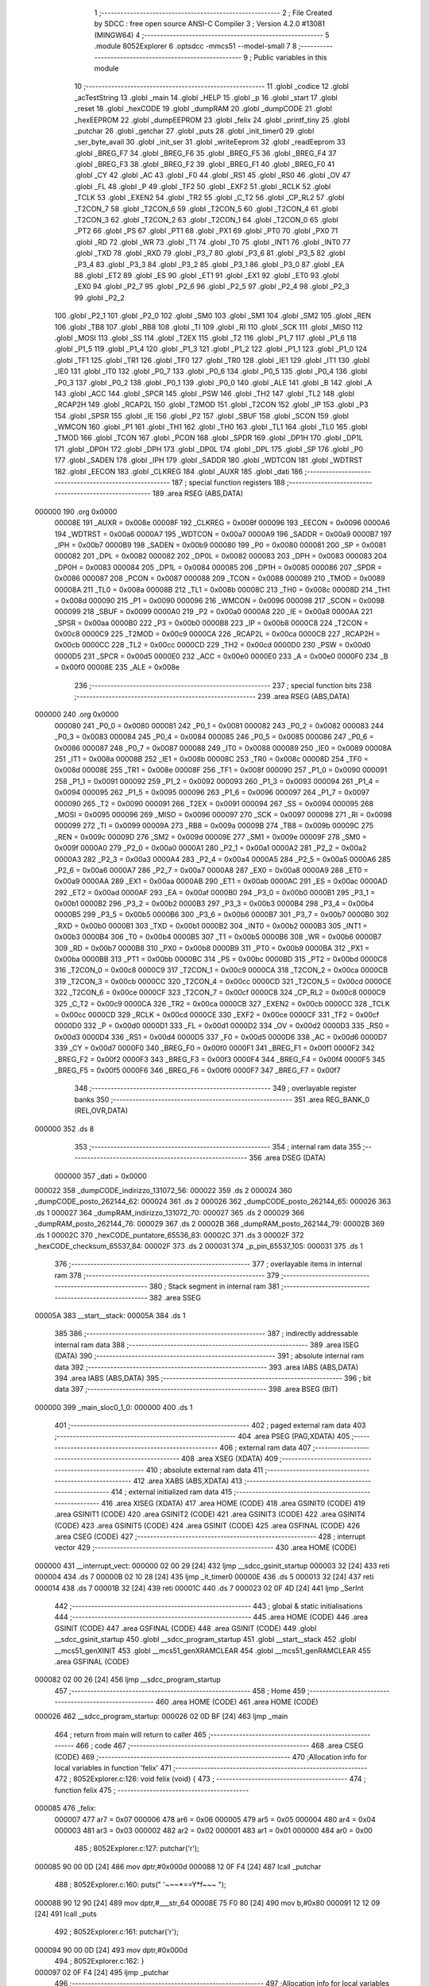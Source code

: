                                       1 ;--------------------------------------------------------
                                      2 ; File Created by SDCC : free open source ANSI-C Compiler
                                      3 ; Version 4.2.0 #13081 (MINGW64)
                                      4 ;--------------------------------------------------------
                                      5 	.module 8052Explorer
                                      6 	.optsdcc -mmcs51 --model-small
                                      7 	
                                      8 ;--------------------------------------------------------
                                      9 ; Public variables in this module
                                     10 ;--------------------------------------------------------
                                     11 	.globl _codice
                                     12 	.globl _acTestString
                                     13 	.globl _main
                                     14 	.globl _HELP
                                     15 	.globl _p
                                     16 	.globl _start
                                     17 	.globl _reset
                                     18 	.globl _hexCODE
                                     19 	.globl _dumpRAM
                                     20 	.globl _dumpCODE
                                     21 	.globl _hexEEPROM
                                     22 	.globl _dumpEEPROM
                                     23 	.globl _felix
                                     24 	.globl _printf_tiny
                                     25 	.globl _putchar
                                     26 	.globl _getchar
                                     27 	.globl _puts
                                     28 	.globl _init_timer0
                                     29 	.globl _ser_byte_avail
                                     30 	.globl _init_ser
                                     31 	.globl _writeEeprom
                                     32 	.globl _readEeprom
                                     33 	.globl _BREG_F7
                                     34 	.globl _BREG_F6
                                     35 	.globl _BREG_F5
                                     36 	.globl _BREG_F4
                                     37 	.globl _BREG_F3
                                     38 	.globl _BREG_F2
                                     39 	.globl _BREG_F1
                                     40 	.globl _BREG_F0
                                     41 	.globl _CY
                                     42 	.globl _AC
                                     43 	.globl _F0
                                     44 	.globl _RS1
                                     45 	.globl _RS0
                                     46 	.globl _OV
                                     47 	.globl _FL
                                     48 	.globl _P
                                     49 	.globl _TF2
                                     50 	.globl _EXF2
                                     51 	.globl _RCLK
                                     52 	.globl _TCLK
                                     53 	.globl _EXEN2
                                     54 	.globl _TR2
                                     55 	.globl _C_T2
                                     56 	.globl _CP_RL2
                                     57 	.globl _T2CON_7
                                     58 	.globl _T2CON_6
                                     59 	.globl _T2CON_5
                                     60 	.globl _T2CON_4
                                     61 	.globl _T2CON_3
                                     62 	.globl _T2CON_2
                                     63 	.globl _T2CON_1
                                     64 	.globl _T2CON_0
                                     65 	.globl _PT2
                                     66 	.globl _PS
                                     67 	.globl _PT1
                                     68 	.globl _PX1
                                     69 	.globl _PT0
                                     70 	.globl _PX0
                                     71 	.globl _RD
                                     72 	.globl _WR
                                     73 	.globl _T1
                                     74 	.globl _T0
                                     75 	.globl _INT1
                                     76 	.globl _INT0
                                     77 	.globl _TXD
                                     78 	.globl _RXD
                                     79 	.globl _P3_7
                                     80 	.globl _P3_6
                                     81 	.globl _P3_5
                                     82 	.globl _P3_4
                                     83 	.globl _P3_3
                                     84 	.globl _P3_2
                                     85 	.globl _P3_1
                                     86 	.globl _P3_0
                                     87 	.globl _EA
                                     88 	.globl _ET2
                                     89 	.globl _ES
                                     90 	.globl _ET1
                                     91 	.globl _EX1
                                     92 	.globl _ET0
                                     93 	.globl _EX0
                                     94 	.globl _P2_7
                                     95 	.globl _P2_6
                                     96 	.globl _P2_5
                                     97 	.globl _P2_4
                                     98 	.globl _P2_3
                                     99 	.globl _P2_2
                                    100 	.globl _P2_1
                                    101 	.globl _P2_0
                                    102 	.globl _SM0
                                    103 	.globl _SM1
                                    104 	.globl _SM2
                                    105 	.globl _REN
                                    106 	.globl _TB8
                                    107 	.globl _RB8
                                    108 	.globl _TI
                                    109 	.globl _RI
                                    110 	.globl _SCK
                                    111 	.globl _MISO
                                    112 	.globl _MOSI
                                    113 	.globl _SS
                                    114 	.globl _T2EX
                                    115 	.globl _T2
                                    116 	.globl _P1_7
                                    117 	.globl _P1_6
                                    118 	.globl _P1_5
                                    119 	.globl _P1_4
                                    120 	.globl _P1_3
                                    121 	.globl _P1_2
                                    122 	.globl _P1_1
                                    123 	.globl _P1_0
                                    124 	.globl _TF1
                                    125 	.globl _TR1
                                    126 	.globl _TF0
                                    127 	.globl _TR0
                                    128 	.globl _IE1
                                    129 	.globl _IT1
                                    130 	.globl _IE0
                                    131 	.globl _IT0
                                    132 	.globl _P0_7
                                    133 	.globl _P0_6
                                    134 	.globl _P0_5
                                    135 	.globl _P0_4
                                    136 	.globl _P0_3
                                    137 	.globl _P0_2
                                    138 	.globl _P0_1
                                    139 	.globl _P0_0
                                    140 	.globl _ALE
                                    141 	.globl _B
                                    142 	.globl _A
                                    143 	.globl _ACC
                                    144 	.globl _SPCR
                                    145 	.globl _PSW
                                    146 	.globl _TH2
                                    147 	.globl _TL2
                                    148 	.globl _RCAP2H
                                    149 	.globl _RCAP2L
                                    150 	.globl _T2MOD
                                    151 	.globl _T2CON
                                    152 	.globl _IP
                                    153 	.globl _P3
                                    154 	.globl _SPSR
                                    155 	.globl _IE
                                    156 	.globl _P2
                                    157 	.globl _SBUF
                                    158 	.globl _SCON
                                    159 	.globl _WMCON
                                    160 	.globl _P1
                                    161 	.globl _TH1
                                    162 	.globl _TH0
                                    163 	.globl _TL1
                                    164 	.globl _TL0
                                    165 	.globl _TMOD
                                    166 	.globl _TCON
                                    167 	.globl _PCON
                                    168 	.globl _SPDR
                                    169 	.globl _DP1H
                                    170 	.globl _DP1L
                                    171 	.globl _DP0H
                                    172 	.globl _DPH
                                    173 	.globl _DP0L
                                    174 	.globl _DPL
                                    175 	.globl _SP
                                    176 	.globl _P0
                                    177 	.globl _SADEN
                                    178 	.globl _IPH
                                    179 	.globl _SADDR
                                    180 	.globl _WDTCON
                                    181 	.globl _WDTRST
                                    182 	.globl _EECON
                                    183 	.globl _CLKREG
                                    184 	.globl _AUXR
                                    185 	.globl _dati
                                    186 ;--------------------------------------------------------
                                    187 ; special function registers
                                    188 ;--------------------------------------------------------
                                    189 	.area RSEG    (ABS,DATA)
      000000                        190 	.org 0x0000
                           00008E   191 _AUXR	=	0x008e
                           00008F   192 _CLKREG	=	0x008f
                           000096   193 _EECON	=	0x0096
                           0000A6   194 _WDTRST	=	0x00a6
                           0000A7   195 _WDTCON	=	0x00a7
                           0000A9   196 _SADDR	=	0x00a9
                           0000B7   197 _IPH	=	0x00b7
                           0000B9   198 _SADEN	=	0x00b9
                           000080   199 _P0	=	0x0080
                           000081   200 _SP	=	0x0081
                           000082   201 _DPL	=	0x0082
                           000082   202 _DP0L	=	0x0082
                           000083   203 _DPH	=	0x0083
                           000083   204 _DP0H	=	0x0083
                           000084   205 _DP1L	=	0x0084
                           000085   206 _DP1H	=	0x0085
                           000086   207 _SPDR	=	0x0086
                           000087   208 _PCON	=	0x0087
                           000088   209 _TCON	=	0x0088
                           000089   210 _TMOD	=	0x0089
                           00008A   211 _TL0	=	0x008a
                           00008B   212 _TL1	=	0x008b
                           00008C   213 _TH0	=	0x008c
                           00008D   214 _TH1	=	0x008d
                           000090   215 _P1	=	0x0090
                           000096   216 _WMCON	=	0x0096
                           000098   217 _SCON	=	0x0098
                           000099   218 _SBUF	=	0x0099
                           0000A0   219 _P2	=	0x00a0
                           0000A8   220 _IE	=	0x00a8
                           0000AA   221 _SPSR	=	0x00aa
                           0000B0   222 _P3	=	0x00b0
                           0000B8   223 _IP	=	0x00b8
                           0000C8   224 _T2CON	=	0x00c8
                           0000C9   225 _T2MOD	=	0x00c9
                           0000CA   226 _RCAP2L	=	0x00ca
                           0000CB   227 _RCAP2H	=	0x00cb
                           0000CC   228 _TL2	=	0x00cc
                           0000CD   229 _TH2	=	0x00cd
                           0000D0   230 _PSW	=	0x00d0
                           0000D5   231 _SPCR	=	0x00d5
                           0000E0   232 _ACC	=	0x00e0
                           0000E0   233 _A	=	0x00e0
                           0000F0   234 _B	=	0x00f0
                           00008E   235 _ALE	=	0x008e
                                    236 ;--------------------------------------------------------
                                    237 ; special function bits
                                    238 ;--------------------------------------------------------
                                    239 	.area RSEG    (ABS,DATA)
      000000                        240 	.org 0x0000
                           000080   241 _P0_0	=	0x0080
                           000081   242 _P0_1	=	0x0081
                           000082   243 _P0_2	=	0x0082
                           000083   244 _P0_3	=	0x0083
                           000084   245 _P0_4	=	0x0084
                           000085   246 _P0_5	=	0x0085
                           000086   247 _P0_6	=	0x0086
                           000087   248 _P0_7	=	0x0087
                           000088   249 _IT0	=	0x0088
                           000089   250 _IE0	=	0x0089
                           00008A   251 _IT1	=	0x008a
                           00008B   252 _IE1	=	0x008b
                           00008C   253 _TR0	=	0x008c
                           00008D   254 _TF0	=	0x008d
                           00008E   255 _TR1	=	0x008e
                           00008F   256 _TF1	=	0x008f
                           000090   257 _P1_0	=	0x0090
                           000091   258 _P1_1	=	0x0091
                           000092   259 _P1_2	=	0x0092
                           000093   260 _P1_3	=	0x0093
                           000094   261 _P1_4	=	0x0094
                           000095   262 _P1_5	=	0x0095
                           000096   263 _P1_6	=	0x0096
                           000097   264 _P1_7	=	0x0097
                           000090   265 _T2	=	0x0090
                           000091   266 _T2EX	=	0x0091
                           000094   267 _SS	=	0x0094
                           000095   268 _MOSI	=	0x0095
                           000096   269 _MISO	=	0x0096
                           000097   270 _SCK	=	0x0097
                           000098   271 _RI	=	0x0098
                           000099   272 _TI	=	0x0099
                           00009A   273 _RB8	=	0x009a
                           00009B   274 _TB8	=	0x009b
                           00009C   275 _REN	=	0x009c
                           00009D   276 _SM2	=	0x009d
                           00009E   277 _SM1	=	0x009e
                           00009F   278 _SM0	=	0x009f
                           0000A0   279 _P2_0	=	0x00a0
                           0000A1   280 _P2_1	=	0x00a1
                           0000A2   281 _P2_2	=	0x00a2
                           0000A3   282 _P2_3	=	0x00a3
                           0000A4   283 _P2_4	=	0x00a4
                           0000A5   284 _P2_5	=	0x00a5
                           0000A6   285 _P2_6	=	0x00a6
                           0000A7   286 _P2_7	=	0x00a7
                           0000A8   287 _EX0	=	0x00a8
                           0000A9   288 _ET0	=	0x00a9
                           0000AA   289 _EX1	=	0x00aa
                           0000AB   290 _ET1	=	0x00ab
                           0000AC   291 _ES	=	0x00ac
                           0000AD   292 _ET2	=	0x00ad
                           0000AF   293 _EA	=	0x00af
                           0000B0   294 _P3_0	=	0x00b0
                           0000B1   295 _P3_1	=	0x00b1
                           0000B2   296 _P3_2	=	0x00b2
                           0000B3   297 _P3_3	=	0x00b3
                           0000B4   298 _P3_4	=	0x00b4
                           0000B5   299 _P3_5	=	0x00b5
                           0000B6   300 _P3_6	=	0x00b6
                           0000B7   301 _P3_7	=	0x00b7
                           0000B0   302 _RXD	=	0x00b0
                           0000B1   303 _TXD	=	0x00b1
                           0000B2   304 _INT0	=	0x00b2
                           0000B3   305 _INT1	=	0x00b3
                           0000B4   306 _T0	=	0x00b4
                           0000B5   307 _T1	=	0x00b5
                           0000B6   308 _WR	=	0x00b6
                           0000B7   309 _RD	=	0x00b7
                           0000B8   310 _PX0	=	0x00b8
                           0000B9   311 _PT0	=	0x00b9
                           0000BA   312 _PX1	=	0x00ba
                           0000BB   313 _PT1	=	0x00bb
                           0000BC   314 _PS	=	0x00bc
                           0000BD   315 _PT2	=	0x00bd
                           0000C8   316 _T2CON_0	=	0x00c8
                           0000C9   317 _T2CON_1	=	0x00c9
                           0000CA   318 _T2CON_2	=	0x00ca
                           0000CB   319 _T2CON_3	=	0x00cb
                           0000CC   320 _T2CON_4	=	0x00cc
                           0000CD   321 _T2CON_5	=	0x00cd
                           0000CE   322 _T2CON_6	=	0x00ce
                           0000CF   323 _T2CON_7	=	0x00cf
                           0000C8   324 _CP_RL2	=	0x00c8
                           0000C9   325 _C_T2	=	0x00c9
                           0000CA   326 _TR2	=	0x00ca
                           0000CB   327 _EXEN2	=	0x00cb
                           0000CC   328 _TCLK	=	0x00cc
                           0000CD   329 _RCLK	=	0x00cd
                           0000CE   330 _EXF2	=	0x00ce
                           0000CF   331 _TF2	=	0x00cf
                           0000D0   332 _P	=	0x00d0
                           0000D1   333 _FL	=	0x00d1
                           0000D2   334 _OV	=	0x00d2
                           0000D3   335 _RS0	=	0x00d3
                           0000D4   336 _RS1	=	0x00d4
                           0000D5   337 _F0	=	0x00d5
                           0000D6   338 _AC	=	0x00d6
                           0000D7   339 _CY	=	0x00d7
                           0000F0   340 _BREG_F0	=	0x00f0
                           0000F1   341 _BREG_F1	=	0x00f1
                           0000F2   342 _BREG_F2	=	0x00f2
                           0000F3   343 _BREG_F3	=	0x00f3
                           0000F4   344 _BREG_F4	=	0x00f4
                           0000F5   345 _BREG_F5	=	0x00f5
                           0000F6   346 _BREG_F6	=	0x00f6
                           0000F7   347 _BREG_F7	=	0x00f7
                                    348 ;--------------------------------------------------------
                                    349 ; overlayable register banks
                                    350 ;--------------------------------------------------------
                                    351 	.area REG_BANK_0	(REL,OVR,DATA)
      000000                        352 	.ds 8
                                    353 ;--------------------------------------------------------
                                    354 ; internal ram data
                                    355 ;--------------------------------------------------------
                                    356 	.area DSEG    (DATA)
                           000000   357 _dati	=	0x0000
      000022                        358 _dumpCODE_indirizzo_131072_56:
      000022                        359 	.ds 2
      000024                        360 _dumpCODE_posto_262144_62:
      000024                        361 	.ds 2
      000026                        362 _dumpCODE_posto_262144_65:
      000026                        363 	.ds 1
      000027                        364 _dumpRAM_indirizzo_131072_70:
      000027                        365 	.ds 2
      000029                        366 _dumpRAM_posto_262144_76:
      000029                        367 	.ds 2
      00002B                        368 _dumpRAM_posto_262144_79:
      00002B                        369 	.ds 1
      00002C                        370 _hexCODE_puntatore_65536_83:
      00002C                        371 	.ds 3
      00002F                        372 _hexCODE_checksum_65537_84:
      00002F                        373 	.ds 2
      000031                        374 _p_pin_65537_105:
      000031                        375 	.ds 1
                                    376 ;--------------------------------------------------------
                                    377 ; overlayable items in internal ram
                                    378 ;--------------------------------------------------------
                                    379 ;--------------------------------------------------------
                                    380 ; Stack segment in internal ram
                                    381 ;--------------------------------------------------------
                                    382 	.area	SSEG
      00005A                        383 __start__stack:
      00005A                        384 	.ds	1
                                    385 
                                    386 ;--------------------------------------------------------
                                    387 ; indirectly addressable internal ram data
                                    388 ;--------------------------------------------------------
                                    389 	.area ISEG    (DATA)
                                    390 ;--------------------------------------------------------
                                    391 ; absolute internal ram data
                                    392 ;--------------------------------------------------------
                                    393 	.area IABS    (ABS,DATA)
                                    394 	.area IABS    (ABS,DATA)
                                    395 ;--------------------------------------------------------
                                    396 ; bit data
                                    397 ;--------------------------------------------------------
                                    398 	.area BSEG    (BIT)
      000000                        399 _main_sloc0_1_0:
      000000                        400 	.ds 1
                                    401 ;--------------------------------------------------------
                                    402 ; paged external ram data
                                    403 ;--------------------------------------------------------
                                    404 	.area PSEG    (PAG,XDATA)
                                    405 ;--------------------------------------------------------
                                    406 ; external ram data
                                    407 ;--------------------------------------------------------
                                    408 	.area XSEG    (XDATA)
                                    409 ;--------------------------------------------------------
                                    410 ; absolute external ram data
                                    411 ;--------------------------------------------------------
                                    412 	.area XABS    (ABS,XDATA)
                                    413 ;--------------------------------------------------------
                                    414 ; external initialized ram data
                                    415 ;--------------------------------------------------------
                                    416 	.area XISEG   (XDATA)
                                    417 	.area HOME    (CODE)
                                    418 	.area GSINIT0 (CODE)
                                    419 	.area GSINIT1 (CODE)
                                    420 	.area GSINIT2 (CODE)
                                    421 	.area GSINIT3 (CODE)
                                    422 	.area GSINIT4 (CODE)
                                    423 	.area GSINIT5 (CODE)
                                    424 	.area GSINIT  (CODE)
                                    425 	.area GSFINAL (CODE)
                                    426 	.area CSEG    (CODE)
                                    427 ;--------------------------------------------------------
                                    428 ; interrupt vector
                                    429 ;--------------------------------------------------------
                                    430 	.area HOME    (CODE)
      000000                        431 __interrupt_vect:
      000000 02 00 29         [24]  432 	ljmp	__sdcc_gsinit_startup
      000003 32               [24]  433 	reti
      000004                        434 	.ds	7
      00000B 02 10 28         [24]  435 	ljmp	_it_timer0
      00000E                        436 	.ds	5
      000013 32               [24]  437 	reti
      000014                        438 	.ds	7
      00001B 32               [24]  439 	reti
      00001C                        440 	.ds	7
      000023 02 0F 4D         [24]  441 	ljmp	_SerInt
                                    442 ;--------------------------------------------------------
                                    443 ; global & static initialisations
                                    444 ;--------------------------------------------------------
                                    445 	.area HOME    (CODE)
                                    446 	.area GSINIT  (CODE)
                                    447 	.area GSFINAL (CODE)
                                    448 	.area GSINIT  (CODE)
                                    449 	.globl __sdcc_gsinit_startup
                                    450 	.globl __sdcc_program_startup
                                    451 	.globl __start__stack
                                    452 	.globl __mcs51_genXINIT
                                    453 	.globl __mcs51_genXRAMCLEAR
                                    454 	.globl __mcs51_genRAMCLEAR
                                    455 	.area GSFINAL (CODE)
      000082 02 00 26         [24]  456 	ljmp	__sdcc_program_startup
                                    457 ;--------------------------------------------------------
                                    458 ; Home
                                    459 ;--------------------------------------------------------
                                    460 	.area HOME    (CODE)
                                    461 	.area HOME    (CODE)
      000026                        462 __sdcc_program_startup:
      000026 02 0D BF         [24]  463 	ljmp	_main
                                    464 ;	return from main will return to caller
                                    465 ;--------------------------------------------------------
                                    466 ; code
                                    467 ;--------------------------------------------------------
                                    468 	.area CSEG    (CODE)
                                    469 ;------------------------------------------------------------
                                    470 ;Allocation info for local variables in function 'felix'
                                    471 ;------------------------------------------------------------
                                    472 ;	8052Explorer.c:126: void felix (void) {
                                    473 ;	-----------------------------------------
                                    474 ;	 function felix
                                    475 ;	-----------------------------------------
      000085                        476 _felix:
                           000007   477 	ar7 = 0x07
                           000006   478 	ar6 = 0x06
                           000005   479 	ar5 = 0x05
                           000004   480 	ar4 = 0x04
                           000003   481 	ar3 = 0x03
                           000002   482 	ar2 = 0x02
                           000001   483 	ar1 = 0x01
                           000000   484 	ar0 = 0x00
                                    485 ;	8052Explorer.c:127: putchar('\r');
      000085 90 00 0D         [24]  486 	mov	dptr,#0x000d
      000088 12 0F F4         [24]  487 	lcall	_putchar
                                    488 ;	8052Explorer.c:160: puts("                         '~~~*==Y*f~~~ ");
      00008B 90 12 90         [24]  489 	mov	dptr,#___str_64
      00008E 75 F0 80         [24]  490 	mov	b,#0x80
      000091 12 12 09         [24]  491 	lcall	_puts
                                    492 ;	8052Explorer.c:161: putchar('\r');
      000094 90 00 0D         [24]  493 	mov	dptr,#0x000d
                                    494 ;	8052Explorer.c:162: }
      000097 02 0F F4         [24]  495 	ljmp	_putchar
                                    496 ;------------------------------------------------------------
                                    497 ;Allocation info for local variables in function 'dumpEEPROM'
                                    498 ;------------------------------------------------------------
                                    499 ;eepromchar                Allocated to registers r7 
                                    500 ;indirizzo                 Allocated to registers r6 r7 
                                    501 ;posto                     Allocated to registers r5 
                                    502 ;lettura                   Allocated to registers r4 
                                    503 ;lettura                   Allocated to registers r4 
                                    504 ;posto                     Allocated to registers r5 
                                    505 ;------------------------------------------------------------
                                    506 ;	8052Explorer.c:165: void dumpEEPROM () {
                                    507 ;	-----------------------------------------
                                    508 ;	 function dumpEEPROM
                                    509 ;	-----------------------------------------
      00009A                        510 _dumpEEPROM:
                                    511 ;	8052Explorer.c:166: puts("Dumping eeprom content and changing first character:");
      00009A 90 19 E1         [24]  512 	mov	dptr,#___str_65
      00009D 75 F0 80         [24]  513 	mov	b,#0x80
      0000A0 12 12 09         [24]  514 	lcall	_puts
                                    515 ;	8052Explorer.c:168: unsigned char eepromchar = readEeprom(0);
      0000A3 90 00 00         [24]  516 	mov	dptr,#0x0000
      0000A6 12 0E CC         [24]  517 	lcall	_readEeprom
      0000A9 E5 82            [12]  518 	mov	a,dpl
                                    519 ;	8052Explorer.c:169: eepromchar++;
      0000AB 04               [12]  520 	inc	a
      0000AC FF               [12]  521 	mov	r7,a
                                    522 ;	8052Explorer.c:170: if (0x5B == eepromchar) {
      0000AD BF 5B 02         [24]  523 	cjne	r7,#0x5b,00102$
                                    524 ;	8052Explorer.c:171: eepromchar = 0x41;
      0000B0 7F 41            [12]  525 	mov	r7,#0x41
      0000B2                        526 00102$:
                                    527 ;	8052Explorer.c:173: writeEeprom (eepromchar, 0);
      0000B2 E4               [12]  528 	clr	a
      0000B3 F5 0B            [12]  529 	mov	_writeEeprom_PARM_2,a
      0000B5 F5 0C            [12]  530 	mov	(_writeEeprom_PARM_2 + 1),a
      0000B7 8F 82            [24]  531 	mov	dpl,r7
      0000B9 12 0E FB         [24]  532 	lcall	_writeEeprom
                                    533 ;	8052Explorer.c:175: for (unsigned short indirizzo = 0; indirizzo <= EEPROMSIZE; indirizzo +=16){
      0000BC 7E 00            [12]  534 	mov	r6,#0x00
      0000BE 7F 00            [12]  535 	mov	r7,#0x00
      0000C0                        536 00127$:
      0000C0 8E 04            [24]  537 	mov	ar4,r6
      0000C2 8F 05            [24]  538 	mov	ar5,r7
      0000C4 C3               [12]  539 	clr	c
      0000C5 74 FF            [12]  540 	mov	a,#0xff
      0000C7 9C               [12]  541 	subb	a,r4
      0000C8 74 07            [12]  542 	mov	a,#0x07
      0000CA 9D               [12]  543 	subb	a,r5
      0000CB 50 03            [24]  544 	jnc	00195$
      0000CD 02 02 5B         [24]  545 	ljmp	00119$
      0000D0                        546 00195$:
                                    547 ;	8052Explorer.c:176: if (indirizzo < 0x10) {
      0000D0 C3               [12]  548 	clr	c
      0000D1 EC               [12]  549 	mov	a,r4
      0000D2 94 10            [12]  550 	subb	a,#0x10
      0000D4 ED               [12]  551 	mov	a,r5
      0000D5 94 00            [12]  552 	subb	a,#0x00
      0000D7 50 1F            [24]  553 	jnc	00110$
                                    554 ;	8052Explorer.c:177: printf_tiny("000%x  ", indirizzo);
      0000D9 C0 07            [24]  555 	push	ar7
      0000DB C0 06            [24]  556 	push	ar6
      0000DD C0 06            [24]  557 	push	ar6
      0000DF C0 07            [24]  558 	push	ar7
      0000E1 74 16            [12]  559 	mov	a,#___str_66
      0000E3 C0 E0            [24]  560 	push	acc
      0000E5 74 1A            [12]  561 	mov	a,#(___str_66 >> 8)
      0000E7 C0 E0            [24]  562 	push	acc
      0000E9 12 10 B3         [24]  563 	lcall	_printf_tiny
      0000EC E5 81            [12]  564 	mov	a,sp
      0000EE 24 FC            [12]  565 	add	a,#0xfc
      0000F0 F5 81            [12]  566 	mov	sp,a
      0000F2 D0 06            [24]  567 	pop	ar6
      0000F4 D0 07            [24]  568 	pop	ar7
      0000F6 80 65            [24]  569 	sjmp	00138$
      0000F8                        570 00110$:
                                    571 ;	8052Explorer.c:178: } else if (indirizzo < 0x100) {
      0000F8 74 FF            [12]  572 	mov	a,#0x100 - 0x01
      0000FA 2D               [12]  573 	add	a,r5
      0000FB 40 1F            [24]  574 	jc	00107$
                                    575 ;	8052Explorer.c:179: printf_tiny("00%x  ", indirizzo);
      0000FD C0 07            [24]  576 	push	ar7
      0000FF C0 06            [24]  577 	push	ar6
      000101 C0 06            [24]  578 	push	ar6
      000103 C0 07            [24]  579 	push	ar7
      000105 74 1E            [12]  580 	mov	a,#___str_67
      000107 C0 E0            [24]  581 	push	acc
      000109 74 1A            [12]  582 	mov	a,#(___str_67 >> 8)
      00010B C0 E0            [24]  583 	push	acc
      00010D 12 10 B3         [24]  584 	lcall	_printf_tiny
      000110 E5 81            [12]  585 	mov	a,sp
      000112 24 FC            [12]  586 	add	a,#0xfc
      000114 F5 81            [12]  587 	mov	sp,a
      000116 D0 06            [24]  588 	pop	ar6
      000118 D0 07            [24]  589 	pop	ar7
      00011A 80 41            [24]  590 	sjmp	00138$
      00011C                        591 00107$:
                                    592 ;	8052Explorer.c:180: } else if (indirizzo < 0x1000) {
      00011C 74 F0            [12]  593 	mov	a,#0x100 - 0x10
      00011E 2D               [12]  594 	add	a,r5
      00011F 40 1F            [24]  595 	jc	00104$
                                    596 ;	8052Explorer.c:181: printf_tiny("0%x  ", indirizzo);
      000121 C0 07            [24]  597 	push	ar7
      000123 C0 06            [24]  598 	push	ar6
      000125 C0 06            [24]  599 	push	ar6
      000127 C0 07            [24]  600 	push	ar7
      000129 74 25            [12]  601 	mov	a,#___str_68
      00012B C0 E0            [24]  602 	push	acc
      00012D 74 1A            [12]  603 	mov	a,#(___str_68 >> 8)
      00012F C0 E0            [24]  604 	push	acc
      000131 12 10 B3         [24]  605 	lcall	_printf_tiny
      000134 E5 81            [12]  606 	mov	a,sp
      000136 24 FC            [12]  607 	add	a,#0xfc
      000138 F5 81            [12]  608 	mov	sp,a
      00013A D0 06            [24]  609 	pop	ar6
      00013C D0 07            [24]  610 	pop	ar7
      00013E 80 1D            [24]  611 	sjmp	00138$
      000140                        612 00104$:
                                    613 ;	8052Explorer.c:183: printf_tiny("%x  ", indirizzo);
      000140 C0 07            [24]  614 	push	ar7
      000142 C0 06            [24]  615 	push	ar6
      000144 C0 06            [24]  616 	push	ar6
      000146 C0 07            [24]  617 	push	ar7
      000148 74 2B            [12]  618 	mov	a,#___str_69
      00014A C0 E0            [24]  619 	push	acc
      00014C 74 1A            [12]  620 	mov	a,#(___str_69 >> 8)
      00014E C0 E0            [24]  621 	push	acc
      000150 12 10 B3         [24]  622 	lcall	_printf_tiny
      000153 E5 81            [12]  623 	mov	a,sp
      000155 24 FC            [12]  624 	add	a,#0xfc
      000157 F5 81            [12]  625 	mov	sp,a
      000159 D0 06            [24]  626 	pop	ar6
      00015B D0 07            [24]  627 	pop	ar7
                                    628 ;	8052Explorer.c:185: for (unsigned char posto = 0; posto < 16; posto++) {
      00015D                        629 00138$:
      00015D 7D 00            [12]  630 	mov	r5,#0x00
      00015F                        631 00121$:
      00015F BD 10 00         [24]  632 	cjne	r5,#0x10,00199$
      000162                        633 00199$:
      000162 50 64            [24]  634 	jnc	00114$
                                    635 ;	8052Explorer.c:186: unsigned char lettura = readEeprom(indirizzo + (unsigned int)posto);
      000164 8D 03            [24]  636 	mov	ar3,r5
      000166 7C 00            [12]  637 	mov	r4,#0x00
      000168 8E 01            [24]  638 	mov	ar1,r6
      00016A 8F 02            [24]  639 	mov	ar2,r7
      00016C EB               [12]  640 	mov	a,r3
      00016D 29               [12]  641 	add	a,r1
      00016E FB               [12]  642 	mov	r3,a
      00016F EC               [12]  643 	mov	a,r4
      000170 3A               [12]  644 	addc	a,r2
      000171 FC               [12]  645 	mov	r4,a
      000172 8B 82            [24]  646 	mov	dpl,r3
      000174 8C 83            [24]  647 	mov	dph,r4
      000176 C0 07            [24]  648 	push	ar7
      000178 C0 06            [24]  649 	push	ar6
      00017A C0 05            [24]  650 	push	ar5
      00017C 12 0E CC         [24]  651 	lcall	_readEeprom
      00017F AC 82            [24]  652 	mov	r4,dpl
      000181 D0 05            [24]  653 	pop	ar5
      000183 D0 06            [24]  654 	pop	ar6
      000185 D0 07            [24]  655 	pop	ar7
                                    656 ;	8052Explorer.c:187: if ( lettura < 0x10 ) {
      000187 BC 10 00         [24]  657 	cjne	r4,#0x10,00201$
      00018A                        658 00201$:
      00018A 50 16            [24]  659 	jnc	00113$
                                    660 ;	8052Explorer.c:188: putchar('0');
      00018C 90 00 30         [24]  661 	mov	dptr,#0x0030
      00018F C0 07            [24]  662 	push	ar7
      000191 C0 06            [24]  663 	push	ar6
      000193 C0 05            [24]  664 	push	ar5
      000195 C0 04            [24]  665 	push	ar4
      000197 12 0F F4         [24]  666 	lcall	_putchar
      00019A D0 04            [24]  667 	pop	ar4
      00019C D0 05            [24]  668 	pop	ar5
      00019E D0 06            [24]  669 	pop	ar6
      0001A0 D0 07            [24]  670 	pop	ar7
      0001A2                        671 00113$:
                                    672 ;	8052Explorer.c:190: printf_tiny("%x ", lettura);
      0001A2 7B 00            [12]  673 	mov	r3,#0x00
      0001A4 C0 07            [24]  674 	push	ar7
      0001A6 C0 06            [24]  675 	push	ar6
      0001A8 C0 05            [24]  676 	push	ar5
      0001AA C0 04            [24]  677 	push	ar4
      0001AC C0 03            [24]  678 	push	ar3
      0001AE 74 30            [12]  679 	mov	a,#___str_70
      0001B0 C0 E0            [24]  680 	push	acc
      0001B2 74 1A            [12]  681 	mov	a,#(___str_70 >> 8)
      0001B4 C0 E0            [24]  682 	push	acc
      0001B6 12 10 B3         [24]  683 	lcall	_printf_tiny
      0001B9 E5 81            [12]  684 	mov	a,sp
      0001BB 24 FC            [12]  685 	add	a,#0xfc
      0001BD F5 81            [12]  686 	mov	sp,a
      0001BF D0 05            [24]  687 	pop	ar5
      0001C1 D0 06            [24]  688 	pop	ar6
      0001C3 D0 07            [24]  689 	pop	ar7
                                    690 ;	8052Explorer.c:185: for (unsigned char posto = 0; posto < 16; posto++) {
      0001C5 0D               [12]  691 	inc	r5
      0001C6 80 97            [24]  692 	sjmp	00121$
      0001C8                        693 00114$:
                                    694 ;	8052Explorer.c:193: printf_tiny(" |");
      0001C8 C0 07            [24]  695 	push	ar7
      0001CA C0 06            [24]  696 	push	ar6
      0001CC 74 34            [12]  697 	mov	a,#___str_71
      0001CE C0 E0            [24]  698 	push	acc
      0001D0 74 1A            [12]  699 	mov	a,#(___str_71 >> 8)
      0001D2 C0 E0            [24]  700 	push	acc
      0001D4 12 10 B3         [24]  701 	lcall	_printf_tiny
      0001D7 15 81            [12]  702 	dec	sp
      0001D9 15 81            [12]  703 	dec	sp
      0001DB D0 06            [24]  704 	pop	ar6
      0001DD D0 07            [24]  705 	pop	ar7
                                    706 ;	8052Explorer.c:195: for (unsigned char posto=0; posto < 16; posto++) {
      0001DF 7D 00            [12]  707 	mov	r5,#0x00
      0001E1                        708 00124$:
      0001E1 BD 10 00         [24]  709 	cjne	r5,#0x10,00203$
      0001E4                        710 00203$:
      0001E4 50 4F            [24]  711 	jnc	00118$
                                    712 ;	8052Explorer.c:196: lettura = readEeprom(indirizzo+(short)posto);
      0001E6 8D 03            [24]  713 	mov	ar3,r5
      0001E8 7C 00            [12]  714 	mov	r4,#0x00
      0001EA EB               [12]  715 	mov	a,r3
      0001EB 2E               [12]  716 	add	a,r6
      0001EC F5 82            [12]  717 	mov	dpl,a
      0001EE EC               [12]  718 	mov	a,r4
      0001EF 3F               [12]  719 	addc	a,r7
      0001F0 F5 83            [12]  720 	mov	dph,a
      0001F2 C0 07            [24]  721 	push	ar7
      0001F4 C0 06            [24]  722 	push	ar6
      0001F6 C0 05            [24]  723 	push	ar5
      0001F8 12 0E CC         [24]  724 	lcall	_readEeprom
      0001FB AC 82            [24]  725 	mov	r4,dpl
      0001FD D0 05            [24]  726 	pop	ar5
      0001FF D0 06            [24]  727 	pop	ar6
      000201 D0 07            [24]  728 	pop	ar7
                                    729 ;	8052Explorer.c:197: if ( lettura < 0x20 || lettura > 0x7E ) {
      000203 BC 20 00         [24]  730 	cjne	r4,#0x20,00205$
      000206                        731 00205$:
      000206 40 05            [24]  732 	jc	00115$
      000208 EC               [12]  733 	mov	a,r4
      000209 24 81            [12]  734 	add	a,#0xff - 0x7e
      00020B 50 02            [24]  735 	jnc	00116$
      00020D                        736 00115$:
                                    737 ;	8052Explorer.c:198: lettura = '.';
      00020D 7C 2E            [12]  738 	mov	r4,#0x2e
      00020F                        739 00116$:
                                    740 ;	8052Explorer.c:200: printf_tiny("%c", lettura);
      00020F 7B 00            [12]  741 	mov	r3,#0x00
      000211 C0 07            [24]  742 	push	ar7
      000213 C0 06            [24]  743 	push	ar6
      000215 C0 05            [24]  744 	push	ar5
      000217 C0 04            [24]  745 	push	ar4
      000219 C0 03            [24]  746 	push	ar3
      00021B 74 37            [12]  747 	mov	a,#___str_72
      00021D C0 E0            [24]  748 	push	acc
      00021F 74 1A            [12]  749 	mov	a,#(___str_72 >> 8)
      000221 C0 E0            [24]  750 	push	acc
      000223 12 10 B3         [24]  751 	lcall	_printf_tiny
      000226 E5 81            [12]  752 	mov	a,sp
      000228 24 FC            [12]  753 	add	a,#0xfc
      00022A F5 81            [12]  754 	mov	sp,a
      00022C D0 05            [24]  755 	pop	ar5
      00022E D0 06            [24]  756 	pop	ar6
      000230 D0 07            [24]  757 	pop	ar7
                                    758 ;	8052Explorer.c:195: for (unsigned char posto=0; posto < 16; posto++) {
      000232 0D               [12]  759 	inc	r5
      000233 80 AC            [24]  760 	sjmp	00124$
      000235                        761 00118$:
                                    762 ;	8052Explorer.c:203: putchar('|');
      000235 90 00 7C         [24]  763 	mov	dptr,#0x007c
      000238 C0 07            [24]  764 	push	ar7
      00023A C0 06            [24]  765 	push	ar6
      00023C 12 0F F4         [24]  766 	lcall	_putchar
                                    767 ;	8052Explorer.c:204: putchar('\r');
      00023F 90 00 0D         [24]  768 	mov	dptr,#0x000d
      000242 12 0F F4         [24]  769 	lcall	_putchar
      000245 D0 06            [24]  770 	pop	ar6
      000247 D0 07            [24]  771 	pop	ar7
                                    772 ;	8052Explorer.c:175: for (unsigned short indirizzo = 0; indirizzo <= EEPROMSIZE; indirizzo +=16){
      000249 8E 04            [24]  773 	mov	ar4,r6
      00024B 8F 05            [24]  774 	mov	ar5,r7
      00024D 74 10            [12]  775 	mov	a,#0x10
      00024F 2C               [12]  776 	add	a,r4
      000250 FC               [12]  777 	mov	r4,a
      000251 E4               [12]  778 	clr	a
      000252 3D               [12]  779 	addc	a,r5
      000253 FD               [12]  780 	mov	r5,a
      000254 8C 06            [24]  781 	mov	ar6,r4
      000256 8D 07            [24]  782 	mov	ar7,r5
      000258 02 00 C0         [24]  783 	ljmp	00127$
      00025B                        784 00119$:
                                    785 ;	8052Explorer.c:207: putchar('\r');
      00025B 90 00 0D         [24]  786 	mov	dptr,#0x000d
      00025E 12 0F F4         [24]  787 	lcall	_putchar
                                    788 ;	8052Explorer.c:208: putchar('\r');
      000261 90 00 0D         [24]  789 	mov	dptr,#0x000d
                                    790 ;	8052Explorer.c:210: }
      000264 02 0F F4         [24]  791 	ljmp	_putchar
                                    792 ;------------------------------------------------------------
                                    793 ;Allocation info for local variables in function 'hexEEPROM'
                                    794 ;------------------------------------------------------------
                                    795 ;checksum                  Allocated to registers r5 r4 
                                    796 ;indirizzo                 Allocated to registers r6 r7 
                                    797 ;posto                     Allocated to registers r3 
                                    798 ;lettura                   Allocated to registers r2 
                                    799 ;------------------------------------------------------------
                                    800 ;	8052Explorer.c:212: void hexEEPROM () {
                                    801 ;	-----------------------------------------
                                    802 ;	 function hexEEPROM
                                    803 ;	-----------------------------------------
      000267                        804 _hexEEPROM:
                                    805 ;	8052Explorer.c:214: puts("Dumping eeprom content in hex format:");
      000267 90 1A 3A         [24]  806 	mov	dptr,#___str_73
      00026A 75 F0 80         [24]  807 	mov	b,#0x80
      00026D 12 12 09         [24]  808 	lcall	_puts
                                    809 ;	8052Explorer.c:215: for (unsigned short indirizzo = 0; indirizzo <= EEPROMSIZE; indirizzo += 16){
      000270 7E 00            [12]  810 	mov	r6,#0x00
      000272 7F 00            [12]  811 	mov	r7,#0x00
      000274                        812 00120$:
      000274 8E 04            [24]  813 	mov	ar4,r6
      000276 8F 05            [24]  814 	mov	ar5,r7
      000278 C3               [12]  815 	clr	c
      000279 74 FF            [12]  816 	mov	a,#0xff
      00027B 9C               [12]  817 	subb	a,r4
      00027C 74 07            [12]  818 	mov	a,#0x07
      00027E 9D               [12]  819 	subb	a,r5
      00027F 50 03            [24]  820 	jnc	00170$
      000281 02 04 79         [24]  821 	ljmp	00115$
      000284                        822 00170$:
                                    823 ;	8052Explorer.c:216: printf_tiny(":10");
      000284 C0 07            [24]  824 	push	ar7
      000286 C0 06            [24]  825 	push	ar6
      000288 C0 05            [24]  826 	push	ar5
      00028A C0 04            [24]  827 	push	ar4
      00028C 74 60            [12]  828 	mov	a,#___str_74
      00028E C0 E0            [24]  829 	push	acc
      000290 74 1A            [12]  830 	mov	a,#(___str_74 >> 8)
      000292 C0 E0            [24]  831 	push	acc
      000294 12 10 B3         [24]  832 	lcall	_printf_tiny
      000297 15 81            [12]  833 	dec	sp
      000299 15 81            [12]  834 	dec	sp
      00029B D0 04            [24]  835 	pop	ar4
      00029D D0 05            [24]  836 	pop	ar5
      00029F D0 06            [24]  837 	pop	ar6
      0002A1 D0 07            [24]  838 	pop	ar7
                                    839 ;	8052Explorer.c:217: checksum = 0x10;
      0002A3 7A 10            [12]  840 	mov	r2,#0x10
      0002A5 7B 00            [12]  841 	mov	r3,#0x00
                                    842 ;	8052Explorer.c:218: if (indirizzo < 0x10) {
      0002A7 C3               [12]  843 	clr	c
      0002A8 EC               [12]  844 	mov	a,r4
      0002A9 94 10            [12]  845 	subb	a,#0x10
      0002AB ED               [12]  846 	mov	a,r5
      0002AC 94 00            [12]  847 	subb	a,#0x00
      0002AE 50 28            [24]  848 	jnc	00108$
                                    849 ;	8052Explorer.c:219: printf_tiny("000%x", indirizzo);
      0002B0 C0 07            [24]  850 	push	ar7
      0002B2 C0 06            [24]  851 	push	ar6
      0002B4 C0 03            [24]  852 	push	ar3
      0002B6 C0 02            [24]  853 	push	ar2
      0002B8 C0 06            [24]  854 	push	ar6
      0002BA C0 07            [24]  855 	push	ar7
      0002BC 74 64            [12]  856 	mov	a,#___str_75
      0002BE C0 E0            [24]  857 	push	acc
      0002C0 74 1A            [12]  858 	mov	a,#(___str_75 >> 8)
      0002C2 C0 E0            [24]  859 	push	acc
      0002C4 12 10 B3         [24]  860 	lcall	_printf_tiny
      0002C7 E5 81            [12]  861 	mov	a,sp
      0002C9 24 FC            [12]  862 	add	a,#0xfc
      0002CB F5 81            [12]  863 	mov	sp,a
      0002CD D0 02            [24]  864 	pop	ar2
      0002CF D0 03            [24]  865 	pop	ar3
      0002D1 D0 06            [24]  866 	pop	ar6
      0002D3 D0 07            [24]  867 	pop	ar7
      0002D5 02 03 55         [24]  868 	ljmp	00109$
      0002D8                        869 00108$:
                                    870 ;	8052Explorer.c:220: } else if (indirizzo < 0x100) {
      0002D8 74 FF            [12]  871 	mov	a,#0x100 - 0x01
      0002DA 2D               [12]  872 	add	a,r5
      0002DB 40 27            [24]  873 	jc	00105$
                                    874 ;	8052Explorer.c:221: printf_tiny("00%x", indirizzo);
      0002DD C0 07            [24]  875 	push	ar7
      0002DF C0 06            [24]  876 	push	ar6
      0002E1 C0 03            [24]  877 	push	ar3
      0002E3 C0 02            [24]  878 	push	ar2
      0002E5 C0 06            [24]  879 	push	ar6
      0002E7 C0 07            [24]  880 	push	ar7
      0002E9 74 6A            [12]  881 	mov	a,#___str_76
      0002EB C0 E0            [24]  882 	push	acc
      0002ED 74 1A            [12]  883 	mov	a,#(___str_76 >> 8)
      0002EF C0 E0            [24]  884 	push	acc
      0002F1 12 10 B3         [24]  885 	lcall	_printf_tiny
      0002F4 E5 81            [12]  886 	mov	a,sp
      0002F6 24 FC            [12]  887 	add	a,#0xfc
      0002F8 F5 81            [12]  888 	mov	sp,a
      0002FA D0 02            [24]  889 	pop	ar2
      0002FC D0 03            [24]  890 	pop	ar3
      0002FE D0 06            [24]  891 	pop	ar6
      000300 D0 07            [24]  892 	pop	ar7
      000302 80 51            [24]  893 	sjmp	00109$
      000304                        894 00105$:
                                    895 ;	8052Explorer.c:222: } else if (indirizzo < 0x1000) {
      000304 74 F0            [12]  896 	mov	a,#0x100 - 0x10
      000306 2D               [12]  897 	add	a,r5
      000307 40 27            [24]  898 	jc	00102$
                                    899 ;	8052Explorer.c:223: printf_tiny("0%x", indirizzo);
      000309 C0 07            [24]  900 	push	ar7
      00030B C0 06            [24]  901 	push	ar6
      00030D C0 03            [24]  902 	push	ar3
      00030F C0 02            [24]  903 	push	ar2
      000311 C0 06            [24]  904 	push	ar6
      000313 C0 07            [24]  905 	push	ar7
      000315 74 6F            [12]  906 	mov	a,#___str_77
      000317 C0 E0            [24]  907 	push	acc
      000319 74 1A            [12]  908 	mov	a,#(___str_77 >> 8)
      00031B C0 E0            [24]  909 	push	acc
      00031D 12 10 B3         [24]  910 	lcall	_printf_tiny
      000320 E5 81            [12]  911 	mov	a,sp
      000322 24 FC            [12]  912 	add	a,#0xfc
      000324 F5 81            [12]  913 	mov	sp,a
      000326 D0 02            [24]  914 	pop	ar2
      000328 D0 03            [24]  915 	pop	ar3
      00032A D0 06            [24]  916 	pop	ar6
      00032C D0 07            [24]  917 	pop	ar7
      00032E 80 25            [24]  918 	sjmp	00109$
      000330                        919 00102$:
                                    920 ;	8052Explorer.c:225: printf_tiny("%x", indirizzo);
      000330 C0 07            [24]  921 	push	ar7
      000332 C0 06            [24]  922 	push	ar6
      000334 C0 03            [24]  923 	push	ar3
      000336 C0 02            [24]  924 	push	ar2
      000338 C0 06            [24]  925 	push	ar6
      00033A C0 07            [24]  926 	push	ar7
      00033C 74 73            [12]  927 	mov	a,#___str_78
      00033E C0 E0            [24]  928 	push	acc
      000340 74 1A            [12]  929 	mov	a,#(___str_78 >> 8)
      000342 C0 E0            [24]  930 	push	acc
      000344 12 10 B3         [24]  931 	lcall	_printf_tiny
      000347 E5 81            [12]  932 	mov	a,sp
      000349 24 FC            [12]  933 	add	a,#0xfc
      00034B F5 81            [12]  934 	mov	sp,a
      00034D D0 02            [24]  935 	pop	ar2
      00034F D0 03            [24]  936 	pop	ar3
      000351 D0 06            [24]  937 	pop	ar6
      000353 D0 07            [24]  938 	pop	ar7
      000355                        939 00109$:
                                    940 ;	8052Explorer.c:227: checksum += (indirizzo >> 8 ) & 0xFF ;
      000355 8F 05            [24]  941 	mov	ar5,r7
      000357 7C 00            [12]  942 	mov	r4,#0x00
      000359 ED               [12]  943 	mov	a,r5
      00035A 2A               [12]  944 	add	a,r2
      00035B FD               [12]  945 	mov	r5,a
      00035C EC               [12]  946 	mov	a,r4
      00035D 3B               [12]  947 	addc	a,r3
      00035E FC               [12]  948 	mov	r4,a
                                    949 ;	8052Explorer.c:228: checksum += (indirizzo & 0xFF);
      00035F 8E 02            [24]  950 	mov	ar2,r6
      000361 7B 00            [12]  951 	mov	r3,#0x00
      000363 EA               [12]  952 	mov	a,r2
      000364 2D               [12]  953 	add	a,r5
      000365 FD               [12]  954 	mov	r5,a
      000366 EB               [12]  955 	mov	a,r3
      000367 3C               [12]  956 	addc	a,r4
      000368 FC               [12]  957 	mov	r4,a
                                    958 ;	8052Explorer.c:229: printf_tiny("00");
      000369 C0 07            [24]  959 	push	ar7
      00036B C0 06            [24]  960 	push	ar6
      00036D C0 05            [24]  961 	push	ar5
      00036F C0 04            [24]  962 	push	ar4
      000371 74 76            [12]  963 	mov	a,#___str_79
      000373 C0 E0            [24]  964 	push	acc
      000375 74 1A            [12]  965 	mov	a,#(___str_79 >> 8)
      000377 C0 E0            [24]  966 	push	acc
      000379 12 10 B3         [24]  967 	lcall	_printf_tiny
      00037C 15 81            [12]  968 	dec	sp
      00037E 15 81            [12]  969 	dec	sp
      000380 D0 04            [24]  970 	pop	ar4
      000382 D0 05            [24]  971 	pop	ar5
      000384 D0 06            [24]  972 	pop	ar6
      000386 D0 07            [24]  973 	pop	ar7
                                    974 ;	8052Explorer.c:232: for (unsigned char posto = 0; posto < 16; posto++) {
      000388 7B 00            [12]  975 	mov	r3,#0x00
      00038A                        976 00117$:
      00038A BB 10 00         [24]  977 	cjne	r3,#0x10,00174$
      00038D                        978 00174$:
      00038D 40 03            [24]  979 	jc	00175$
      00038F 02 04 19         [24]  980 	ljmp	00112$
      000392                        981 00175$:
                                    982 ;	8052Explorer.c:233: unsigned char lettura = readEeprom(indirizzo+(unsigned short)posto);
      000392 8B 01            [24]  983 	mov	ar1,r3
      000394 7A 00            [12]  984 	mov	r2,#0x00
      000396 E9               [12]  985 	mov	a,r1
      000397 2E               [12]  986 	add	a,r6
      000398 F5 82            [12]  987 	mov	dpl,a
      00039A EA               [12]  988 	mov	a,r2
      00039B 3F               [12]  989 	addc	a,r7
      00039C F5 83            [12]  990 	mov	dph,a
      00039E C0 07            [24]  991 	push	ar7
      0003A0 C0 06            [24]  992 	push	ar6
      0003A2 C0 05            [24]  993 	push	ar5
      0003A4 C0 04            [24]  994 	push	ar4
      0003A6 C0 03            [24]  995 	push	ar3
      0003A8 12 0E CC         [24]  996 	lcall	_readEeprom
      0003AB AA 82            [24]  997 	mov	r2,dpl
      0003AD D0 03            [24]  998 	pop	ar3
      0003AF D0 04            [24]  999 	pop	ar4
      0003B1 D0 05            [24] 1000 	pop	ar5
      0003B3 D0 06            [24] 1001 	pop	ar6
      0003B5 D0 07            [24] 1002 	pop	ar7
                                   1003 ;	8052Explorer.c:234: if ( lettura < 0x10 ) {
      0003B7 BA 10 00         [24] 1004 	cjne	r2,#0x10,00176$
      0003BA                       1005 00176$:
      0003BA 50 1E            [24] 1006 	jnc	00111$
                                   1007 ;	8052Explorer.c:235: putchar('0');
      0003BC 90 00 30         [24] 1008 	mov	dptr,#0x0030
      0003BF C0 07            [24] 1009 	push	ar7
      0003C1 C0 06            [24] 1010 	push	ar6
      0003C3 C0 05            [24] 1011 	push	ar5
      0003C5 C0 04            [24] 1012 	push	ar4
      0003C7 C0 03            [24] 1013 	push	ar3
      0003C9 C0 02            [24] 1014 	push	ar2
      0003CB 12 0F F4         [24] 1015 	lcall	_putchar
      0003CE D0 02            [24] 1016 	pop	ar2
      0003D0 D0 03            [24] 1017 	pop	ar3
      0003D2 D0 04            [24] 1018 	pop	ar4
      0003D4 D0 05            [24] 1019 	pop	ar5
      0003D6 D0 06            [24] 1020 	pop	ar6
      0003D8 D0 07            [24] 1021 	pop	ar7
      0003DA                       1022 00111$:
                                   1023 ;	8052Explorer.c:237: printf_tiny("%x", lettura);
      0003DA 8A 01            [24] 1024 	mov	ar1,r2
      0003DC 7A 00            [12] 1025 	mov	r2,#0x00
      0003DE C0 07            [24] 1026 	push	ar7
      0003E0 C0 06            [24] 1027 	push	ar6
      0003E2 C0 05            [24] 1028 	push	ar5
      0003E4 C0 04            [24] 1029 	push	ar4
      0003E6 C0 03            [24] 1030 	push	ar3
      0003E8 C0 02            [24] 1031 	push	ar2
      0003EA C0 01            [24] 1032 	push	ar1
      0003EC C0 01            [24] 1033 	push	ar1
      0003EE C0 02            [24] 1034 	push	ar2
      0003F0 74 73            [12] 1035 	mov	a,#___str_78
      0003F2 C0 E0            [24] 1036 	push	acc
      0003F4 74 1A            [12] 1037 	mov	a,#(___str_78 >> 8)
      0003F6 C0 E0            [24] 1038 	push	acc
      0003F8 12 10 B3         [24] 1039 	lcall	_printf_tiny
      0003FB E5 81            [12] 1040 	mov	a,sp
      0003FD 24 FC            [12] 1041 	add	a,#0xfc
      0003FF F5 81            [12] 1042 	mov	sp,a
      000401 D0 01            [24] 1043 	pop	ar1
      000403 D0 02            [24] 1044 	pop	ar2
      000405 D0 03            [24] 1045 	pop	ar3
      000407 D0 04            [24] 1046 	pop	ar4
      000409 D0 05            [24] 1047 	pop	ar5
      00040B D0 06            [24] 1048 	pop	ar6
      00040D D0 07            [24] 1049 	pop	ar7
                                   1050 ;	8052Explorer.c:238: checksum += lettura;
      00040F E9               [12] 1051 	mov	a,r1
      000410 2D               [12] 1052 	add	a,r5
      000411 FD               [12] 1053 	mov	r5,a
      000412 EA               [12] 1054 	mov	a,r2
      000413 3C               [12] 1055 	addc	a,r4
      000414 FC               [12] 1056 	mov	r4,a
                                   1057 ;	8052Explorer.c:232: for (unsigned char posto = 0; posto < 16; posto++) {
      000415 0B               [12] 1058 	inc	r3
      000416 02 03 8A         [24] 1059 	ljmp	00117$
      000419                       1060 00112$:
                                   1061 ;	8052Explorer.c:241: checksum = ((~checksum) & 0xFF);
      000419 ED               [12] 1062 	mov	a,r5
      00041A F4               [12] 1063 	cpl	a
      00041B FD               [12] 1064 	mov	r5,a
      00041C EC               [12] 1065 	mov	a,r4
      00041D F4               [12] 1066 	cpl	a
      00041E 7C 00            [12] 1067 	mov	r4,#0x00
                                   1068 ;	8052Explorer.c:242: checksum++;
      000420 0D               [12] 1069 	inc	r5
      000421 BD 00 01         [24] 1070 	cjne	r5,#0x00,00178$
      000424 0C               [12] 1071 	inc	r4
      000425                       1072 00178$:
                                   1073 ;	8052Explorer.c:243: if ( (checksum & 0xFF) < 16 ) {
      000425 8D 02            [24] 1074 	mov	ar2,r5
      000427 7B 00            [12] 1075 	mov	r3,#0x00
      000429 C3               [12] 1076 	clr	c
      00042A EA               [12] 1077 	mov	a,r2
      00042B 94 10            [12] 1078 	subb	a,#0x10
      00042D EB               [12] 1079 	mov	a,r3
      00042E 94 00            [12] 1080 	subb	a,#0x00
      000430 50 16            [24] 1081 	jnc	00114$
                                   1082 ;	8052Explorer.c:244: putchar('0');
      000432 90 00 30         [24] 1083 	mov	dptr,#0x0030
      000435 C0 07            [24] 1084 	push	ar7
      000437 C0 06            [24] 1085 	push	ar6
      000439 C0 05            [24] 1086 	push	ar5
      00043B C0 04            [24] 1087 	push	ar4
      00043D 12 0F F4         [24] 1088 	lcall	_putchar
      000440 D0 04            [24] 1089 	pop	ar4
      000442 D0 05            [24] 1090 	pop	ar5
      000444 D0 06            [24] 1091 	pop	ar6
      000446 D0 07            [24] 1092 	pop	ar7
      000448                       1093 00114$:
                                   1094 ;	8052Explorer.c:246: printf_tiny("%x\r", checksum & 0xFF);
      000448 7C 00            [12] 1095 	mov	r4,#0x00
      00044A C0 07            [24] 1096 	push	ar7
      00044C C0 06            [24] 1097 	push	ar6
      00044E C0 05            [24] 1098 	push	ar5
      000450 C0 04            [24] 1099 	push	ar4
      000452 74 79            [12] 1100 	mov	a,#___str_80
      000454 C0 E0            [24] 1101 	push	acc
      000456 74 1A            [12] 1102 	mov	a,#(___str_80 >> 8)
      000458 C0 E0            [24] 1103 	push	acc
      00045A 12 10 B3         [24] 1104 	lcall	_printf_tiny
      00045D E5 81            [12] 1105 	mov	a,sp
      00045F 24 FC            [12] 1106 	add	a,#0xfc
      000461 F5 81            [12] 1107 	mov	sp,a
      000463 D0 06            [24] 1108 	pop	ar6
      000465 D0 07            [24] 1109 	pop	ar7
                                   1110 ;	8052Explorer.c:215: for (unsigned short indirizzo = 0; indirizzo <= EEPROMSIZE; indirizzo += 16){
      000467 8E 04            [24] 1111 	mov	ar4,r6
      000469 8F 05            [24] 1112 	mov	ar5,r7
      00046B 74 10            [12] 1113 	mov	a,#0x10
      00046D 2C               [12] 1114 	add	a,r4
      00046E FC               [12] 1115 	mov	r4,a
      00046F E4               [12] 1116 	clr	a
      000470 3D               [12] 1117 	addc	a,r5
      000471 FD               [12] 1118 	mov	r5,a
      000472 8C 06            [24] 1119 	mov	ar6,r4
      000474 8D 07            [24] 1120 	mov	ar7,r5
      000476 02 02 74         [24] 1121 	ljmp	00120$
      000479                       1122 00115$:
                                   1123 ;	8052Explorer.c:248: printf_tiny("%s", ":00000001FF");
      000479 74 80            [12] 1124 	mov	a,#___str_82
      00047B C0 E0            [24] 1125 	push	acc
      00047D 74 1A            [12] 1126 	mov	a,#(___str_82 >> 8)
      00047F C0 E0            [24] 1127 	push	acc
      000481 74 80            [12] 1128 	mov	a,#0x80
      000483 C0 E0            [24] 1129 	push	acc
      000485 74 7D            [12] 1130 	mov	a,#___str_81
      000487 C0 E0            [24] 1131 	push	acc
      000489 74 1A            [12] 1132 	mov	a,#(___str_81 >> 8)
      00048B C0 E0            [24] 1133 	push	acc
      00048D 12 10 B3         [24] 1134 	lcall	_printf_tiny
      000490 E5 81            [12] 1135 	mov	a,sp
      000492 24 FB            [12] 1136 	add	a,#0xfb
      000494 F5 81            [12] 1137 	mov	sp,a
                                   1138 ;	8052Explorer.c:249: putchar('\r');
      000496 90 00 0D         [24] 1139 	mov	dptr,#0x000d
      000499 12 0F F4         [24] 1140 	lcall	_putchar
                                   1141 ;	8052Explorer.c:250: putchar('\r');
      00049C 90 00 0D         [24] 1142 	mov	dptr,#0x000d
                                   1143 ;	8052Explorer.c:252: }
      00049F 02 0F F4         [24] 1144 	ljmp	_putchar
                                   1145 ;------------------------------------------------------------
                                   1146 ;Allocation info for local variables in function 'dumpCODE'
                                   1147 ;------------------------------------------------------------
                                   1148 ;puntatore                 Allocated to registers 
                                   1149 ;indirizzo                 Allocated with name '_dumpCODE_indirizzo_131072_56'
                                   1150 ;posto                     Allocated with name '_dumpCODE_posto_262144_62'
                                   1151 ;posto                     Allocated with name '_dumpCODE_posto_262144_65'
                                   1152 ;------------------------------------------------------------
                                   1153 ;	8052Explorer.c:255: void dumpCODE () {
                                   1154 ;	-----------------------------------------
                                   1155 ;	 function dumpCODE
                                   1156 ;	-----------------------------------------
      0004A2                       1157 _dumpCODE:
                                   1158 ;	8052Explorer.c:256: unsigned char *puntatore = codice;
      0004A2 7D 00            [12] 1159 	mov	r5,#_codice
      0004A4 7E 00            [12] 1160 	mov	r6,#(_codice >> 8)
      0004A6 7F 80            [12] 1161 	mov	r7,#0x80
                                   1162 ;	8052Explorer.c:258: puts("Dumping code:");
      0004A8 90 1A 8C         [24] 1163 	mov	dptr,#___str_83
      0004AB 75 F0 80         [24] 1164 	mov	b,#0x80
      0004AE C0 07            [24] 1165 	push	ar7
      0004B0 C0 06            [24] 1166 	push	ar6
      0004B2 C0 05            [24] 1167 	push	ar5
      0004B4 12 12 09         [24] 1168 	lcall	_puts
      0004B7 D0 05            [24] 1169 	pop	ar5
      0004B9 D0 06            [24] 1170 	pop	ar6
      0004BB D0 07            [24] 1171 	pop	ar7
                                   1172 ;	8052Explorer.c:259: for (unsigned int indirizzo = 0; indirizzo <= CODESIZE; indirizzo += 16 ) {
      0004BD E4               [12] 1173 	clr	a
      0004BE F5 22            [12] 1174 	mov	_dumpCODE_indirizzo_131072_56,a
      0004C0 F5 23            [12] 1175 	mov	(_dumpCODE_indirizzo_131072_56 + 1),a
      0004C2                       1176 00126$:
      0004C2 C3               [12] 1177 	clr	c
      0004C3 74 FF            [12] 1178 	mov	a,#0xff
      0004C5 95 22            [12] 1179 	subb	a,_dumpCODE_indirizzo_131072_56
      0004C7 74 1F            [12] 1180 	mov	a,#0x1f
      0004C9 95 23            [12] 1181 	subb	a,(_dumpCODE_indirizzo_131072_56 + 1)
      0004CB 50 03            [24] 1182 	jnc	00188$
      0004CD 02 06 90         [24] 1183 	ljmp	00118$
      0004D0                       1184 00188$:
                                   1185 ;	8052Explorer.c:260: if (indirizzo < 0x10) {
      0004D0 C3               [12] 1186 	clr	c
      0004D1 E5 22            [12] 1187 	mov	a,_dumpCODE_indirizzo_131072_56
      0004D3 94 10            [12] 1188 	subb	a,#0x10
      0004D5 E5 23            [12] 1189 	mov	a,(_dumpCODE_indirizzo_131072_56 + 1)
      0004D7 94 00            [12] 1190 	subb	a,#0x00
      0004D9 50 23            [24] 1191 	jnc	00108$
                                   1192 ;	8052Explorer.c:261: printf_tiny("000%x  ", indirizzo);
      0004DB C0 07            [24] 1193 	push	ar7
      0004DD C0 06            [24] 1194 	push	ar6
      0004DF C0 05            [24] 1195 	push	ar5
      0004E1 C0 22            [24] 1196 	push	_dumpCODE_indirizzo_131072_56
      0004E3 C0 23            [24] 1197 	push	(_dumpCODE_indirizzo_131072_56 + 1)
      0004E5 74 16            [12] 1198 	mov	a,#___str_66
      0004E7 C0 E0            [24] 1199 	push	acc
      0004E9 74 1A            [12] 1200 	mov	a,#(___str_66 >> 8)
      0004EB C0 E0            [24] 1201 	push	acc
      0004ED 12 10 B3         [24] 1202 	lcall	_printf_tiny
      0004F0 E5 81            [12] 1203 	mov	a,sp
      0004F2 24 FC            [12] 1204 	add	a,#0xfc
      0004F4 F5 81            [12] 1205 	mov	sp,a
      0004F6 D0 05            [24] 1206 	pop	ar5
      0004F8 D0 06            [24] 1207 	pop	ar6
      0004FA D0 07            [24] 1208 	pop	ar7
      0004FC 80 73            [24] 1209 	sjmp	00136$
      0004FE                       1210 00108$:
                                   1211 ;	8052Explorer.c:262: } else if (indirizzo < 0x100) {
      0004FE 74 FF            [12] 1212 	mov	a,#0x100 - 0x01
      000500 25 23            [12] 1213 	add	a,(_dumpCODE_indirizzo_131072_56 + 1)
      000502 40 23            [24] 1214 	jc	00105$
                                   1215 ;	8052Explorer.c:263: printf_tiny("00%x  ", indirizzo);
      000504 C0 07            [24] 1216 	push	ar7
      000506 C0 06            [24] 1217 	push	ar6
      000508 C0 05            [24] 1218 	push	ar5
      00050A C0 22            [24] 1219 	push	_dumpCODE_indirizzo_131072_56
      00050C C0 23            [24] 1220 	push	(_dumpCODE_indirizzo_131072_56 + 1)
      00050E 74 1E            [12] 1221 	mov	a,#___str_67
      000510 C0 E0            [24] 1222 	push	acc
      000512 74 1A            [12] 1223 	mov	a,#(___str_67 >> 8)
      000514 C0 E0            [24] 1224 	push	acc
      000516 12 10 B3         [24] 1225 	lcall	_printf_tiny
      000519 E5 81            [12] 1226 	mov	a,sp
      00051B 24 FC            [12] 1227 	add	a,#0xfc
      00051D F5 81            [12] 1228 	mov	sp,a
      00051F D0 05            [24] 1229 	pop	ar5
      000521 D0 06            [24] 1230 	pop	ar6
      000523 D0 07            [24] 1231 	pop	ar7
      000525 80 4A            [24] 1232 	sjmp	00136$
      000527                       1233 00105$:
                                   1234 ;	8052Explorer.c:264: } else if (indirizzo < 0x1000) {
      000527 74 F0            [12] 1235 	mov	a,#0x100 - 0x10
      000529 25 23            [12] 1236 	add	a,(_dumpCODE_indirizzo_131072_56 + 1)
      00052B 40 23            [24] 1237 	jc	00102$
                                   1238 ;	8052Explorer.c:265: printf_tiny("0%x  ", indirizzo);
      00052D C0 07            [24] 1239 	push	ar7
      00052F C0 06            [24] 1240 	push	ar6
      000531 C0 05            [24] 1241 	push	ar5
      000533 C0 22            [24] 1242 	push	_dumpCODE_indirizzo_131072_56
      000535 C0 23            [24] 1243 	push	(_dumpCODE_indirizzo_131072_56 + 1)
      000537 74 25            [12] 1244 	mov	a,#___str_68
      000539 C0 E0            [24] 1245 	push	acc
      00053B 74 1A            [12] 1246 	mov	a,#(___str_68 >> 8)
      00053D C0 E0            [24] 1247 	push	acc
      00053F 12 10 B3         [24] 1248 	lcall	_printf_tiny
      000542 E5 81            [12] 1249 	mov	a,sp
      000544 24 FC            [12] 1250 	add	a,#0xfc
      000546 F5 81            [12] 1251 	mov	sp,a
      000548 D0 05            [24] 1252 	pop	ar5
      00054A D0 06            [24] 1253 	pop	ar6
      00054C D0 07            [24] 1254 	pop	ar7
      00054E 80 21            [24] 1255 	sjmp	00136$
      000550                       1256 00102$:
                                   1257 ;	8052Explorer.c:267: printf_tiny("%x  ", indirizzo);
      000550 C0 07            [24] 1258 	push	ar7
      000552 C0 06            [24] 1259 	push	ar6
      000554 C0 05            [24] 1260 	push	ar5
      000556 C0 22            [24] 1261 	push	_dumpCODE_indirizzo_131072_56
      000558 C0 23            [24] 1262 	push	(_dumpCODE_indirizzo_131072_56 + 1)
      00055A 74 2B            [12] 1263 	mov	a,#___str_69
      00055C C0 E0            [24] 1264 	push	acc
      00055E 74 1A            [12] 1265 	mov	a,#(___str_69 >> 8)
      000560 C0 E0            [24] 1266 	push	acc
      000562 12 10 B3         [24] 1267 	lcall	_printf_tiny
      000565 E5 81            [12] 1268 	mov	a,sp
      000567 24 FC            [12] 1269 	add	a,#0xfc
      000569 F5 81            [12] 1270 	mov	sp,a
      00056B D0 05            [24] 1271 	pop	ar5
      00056D D0 06            [24] 1272 	pop	ar6
      00056F D0 07            [24] 1273 	pop	ar7
                                   1274 ;	8052Explorer.c:269: for (unsigned int posto = 0; posto < 16; posto++ ) {
      000571                       1275 00136$:
      000571 8D 00            [24] 1276 	mov	ar0,r5
      000573 8E 01            [24] 1277 	mov	ar1,r6
      000575 8F 02            [24] 1278 	mov	ar2,r7
      000577 E4               [12] 1279 	clr	a
      000578 F5 24            [12] 1280 	mov	_dumpCODE_posto_262144_62,a
      00057A F5 25            [12] 1281 	mov	(_dumpCODE_posto_262144_62 + 1),a
      00057C                       1282 00120$:
      00057C C3               [12] 1283 	clr	c
      00057D E5 24            [12] 1284 	mov	a,_dumpCODE_posto_262144_62
      00057F 94 10            [12] 1285 	subb	a,#0x10
      000581 E5 25            [12] 1286 	mov	a,(_dumpCODE_posto_262144_62 + 1)
      000583 94 00            [12] 1287 	subb	a,#0x00
      000585 50 5D            [24] 1288 	jnc	00112$
                                   1289 ;	8052Explorer.c:270: if ( *puntatore < 16 ) {
      000587 88 82            [24] 1290 	mov	dpl,r0
      000589 89 83            [24] 1291 	mov	dph,r1
      00058B 8A F0            [24] 1292 	mov	b,r2
      00058D 12 12 49         [24] 1293 	lcall	__gptrget
      000590 FC               [12] 1294 	mov	r4,a
      000591 BC 10 00         [24] 1295 	cjne	r4,#0x10,00193$
      000594                       1296 00193$:
      000594 50 12            [24] 1297 	jnc	00111$
                                   1298 ;	8052Explorer.c:271: putchar('0');
      000596 90 00 30         [24] 1299 	mov	dptr,#0x0030
      000599 C0 02            [24] 1300 	push	ar2
      00059B C0 01            [24] 1301 	push	ar1
      00059D C0 00            [24] 1302 	push	ar0
      00059F 12 0F F4         [24] 1303 	lcall	_putchar
      0005A2 D0 00            [24] 1304 	pop	ar0
      0005A4 D0 01            [24] 1305 	pop	ar1
      0005A6 D0 02            [24] 1306 	pop	ar2
      0005A8                       1307 00111$:
                                   1308 ;	8052Explorer.c:273: printf_tiny("%x ", *puntatore);
      0005A8 88 82            [24] 1309 	mov	dpl,r0
      0005AA 89 83            [24] 1310 	mov	dph,r1
      0005AC 8A F0            [24] 1311 	mov	b,r2
      0005AE 12 12 49         [24] 1312 	lcall	__gptrget
      0005B1 FC               [12] 1313 	mov	r4,a
      0005B2 A3               [24] 1314 	inc	dptr
      0005B3 A8 82            [24] 1315 	mov	r0,dpl
      0005B5 A9 83            [24] 1316 	mov	r1,dph
      0005B7 7B 00            [12] 1317 	mov	r3,#0x00
      0005B9 C0 02            [24] 1318 	push	ar2
      0005BB C0 01            [24] 1319 	push	ar1
      0005BD C0 00            [24] 1320 	push	ar0
      0005BF C0 04            [24] 1321 	push	ar4
      0005C1 C0 03            [24] 1322 	push	ar3
      0005C3 74 30            [12] 1323 	mov	a,#___str_70
      0005C5 C0 E0            [24] 1324 	push	acc
      0005C7 74 1A            [12] 1325 	mov	a,#(___str_70 >> 8)
      0005C9 C0 E0            [24] 1326 	push	acc
      0005CB 12 10 B3         [24] 1327 	lcall	_printf_tiny
      0005CE E5 81            [12] 1328 	mov	a,sp
      0005D0 24 FC            [12] 1329 	add	a,#0xfc
      0005D2 F5 81            [12] 1330 	mov	sp,a
      0005D4 D0 00            [24] 1331 	pop	ar0
      0005D6 D0 01            [24] 1332 	pop	ar1
      0005D8 D0 02            [24] 1333 	pop	ar2
                                   1334 ;	8052Explorer.c:274: puntatore++;
                                   1335 ;	8052Explorer.c:269: for (unsigned int posto = 0; posto < 16; posto++ ) {
      0005DA 05 24            [12] 1336 	inc	_dumpCODE_posto_262144_62
      0005DC E4               [12] 1337 	clr	a
      0005DD B5 24 9C         [24] 1338 	cjne	a,_dumpCODE_posto_262144_62,00120$
      0005E0 05 25            [12] 1339 	inc	(_dumpCODE_posto_262144_62 + 1)
      0005E2 80 98            [24] 1340 	sjmp	00120$
      0005E4                       1341 00112$:
                                   1342 ;	8052Explorer.c:276: printf_tiny(" |");
      0005E4 C0 02            [24] 1343 	push	ar2
      0005E6 C0 01            [24] 1344 	push	ar1
      0005E8 C0 00            [24] 1345 	push	ar0
      0005EA 74 34            [12] 1346 	mov	a,#___str_71
      0005EC C0 E0            [24] 1347 	push	acc
      0005EE 74 1A            [12] 1348 	mov	a,#(___str_71 >> 8)
      0005F0 C0 E0            [24] 1349 	push	acc
      0005F2 12 10 B3         [24] 1350 	lcall	_printf_tiny
      0005F5 15 81            [12] 1351 	dec	sp
      0005F7 15 81            [12] 1352 	dec	sp
      0005F9 D0 00            [24] 1353 	pop	ar0
      0005FB D0 01            [24] 1354 	pop	ar1
      0005FD D0 02            [24] 1355 	pop	ar2
                                   1356 ;	8052Explorer.c:277: puntatore -= 16;
      0005FF E8               [12] 1357 	mov	a,r0
      000600 24 F0            [12] 1358 	add	a,#0xf0
      000602 FC               [12] 1359 	mov	r4,a
      000603 E9               [12] 1360 	mov	a,r1
      000604 34 FF            [12] 1361 	addc	a,#0xff
      000606 FB               [12] 1362 	mov	r3,a
                                   1363 ;	8052Explorer.c:278: for (unsigned char posto = 0; posto < 16; posto++ ) {
      000607 75 26 00         [24] 1364 	mov	_dumpCODE_posto_262144_65,#0x00
      00060A                       1365 00123$:
      00060A 74 F0            [12] 1366 	mov	a,#0x100 - 0x10
      00060C 25 26            [12] 1367 	add	a,_dumpCODE_posto_262144_65
      00060E 40 54            [24] 1368 	jc	00142$
                                   1369 ;	8052Explorer.c:279: if ( *puntatore < 0x20 || *puntatore > 0x7E ) {
      000610 8C 82            [24] 1370 	mov	dpl,r4
      000612 8B 83            [24] 1371 	mov	dph,r3
      000614 8A F0            [24] 1372 	mov	b,r2
      000616 12 12 49         [24] 1373 	lcall	__gptrget
      000619 F8               [12] 1374 	mov	r0,a
      00061A B8 20 00         [24] 1375 	cjne	r0,#0x20,00197$
      00061D                       1376 00197$:
      00061D 40 05            [24] 1377 	jc	00113$
      00061F E8               [12] 1378 	mov	a,r0
      000620 24 81            [12] 1379 	add	a,#0xff - 0x7e
      000622 50 14            [24] 1380 	jnc	00114$
      000624                       1381 00113$:
                                   1382 ;	8052Explorer.c:280: putchar('.');
      000624 90 00 2E         [24] 1383 	mov	dptr,#0x002e
      000627 C0 04            [24] 1384 	push	ar4
      000629 C0 03            [24] 1385 	push	ar3
      00062B C0 02            [24] 1386 	push	ar2
      00062D 12 0F F4         [24] 1387 	lcall	_putchar
      000630 D0 02            [24] 1388 	pop	ar2
      000632 D0 03            [24] 1389 	pop	ar3
      000634 D0 04            [24] 1390 	pop	ar4
      000636 80 23            [24] 1391 	sjmp	00115$
      000638                       1392 00114$:
                                   1393 ;	8052Explorer.c:282: printf_tiny("%c", *puntatore);
      000638 79 00            [12] 1394 	mov	r1,#0x00
      00063A C0 04            [24] 1395 	push	ar4
      00063C C0 03            [24] 1396 	push	ar3
      00063E C0 02            [24] 1397 	push	ar2
      000640 C0 00            [24] 1398 	push	ar0
      000642 C0 01            [24] 1399 	push	ar1
      000644 74 37            [12] 1400 	mov	a,#___str_72
      000646 C0 E0            [24] 1401 	push	acc
      000648 74 1A            [12] 1402 	mov	a,#(___str_72 >> 8)
      00064A C0 E0            [24] 1403 	push	acc
      00064C 12 10 B3         [24] 1404 	lcall	_printf_tiny
      00064F E5 81            [12] 1405 	mov	a,sp
      000651 24 FC            [12] 1406 	add	a,#0xfc
      000653 F5 81            [12] 1407 	mov	sp,a
      000655 D0 02            [24] 1408 	pop	ar2
      000657 D0 03            [24] 1409 	pop	ar3
      000659 D0 04            [24] 1410 	pop	ar4
      00065B                       1411 00115$:
                                   1412 ;	8052Explorer.c:284: puntatore++;
      00065B 0C               [12] 1413 	inc	r4
      00065C BC 00 01         [24] 1414 	cjne	r4,#0x00,00200$
      00065F 0B               [12] 1415 	inc	r3
      000660                       1416 00200$:
                                   1417 ;	8052Explorer.c:278: for (unsigned char posto = 0; posto < 16; posto++ ) {
      000660 05 26            [12] 1418 	inc	_dumpCODE_posto_262144_65
      000662 80 A6            [24] 1419 	sjmp	00123$
      000664                       1420 00142$:
      000664 8C 05            [24] 1421 	mov	ar5,r4
      000666 8B 06            [24] 1422 	mov	ar6,r3
      000668 8A 07            [24] 1423 	mov	ar7,r2
                                   1424 ;	8052Explorer.c:286: putchar('|');
      00066A 90 00 7C         [24] 1425 	mov	dptr,#0x007c
      00066D C0 07            [24] 1426 	push	ar7
      00066F C0 06            [24] 1427 	push	ar6
      000671 C0 05            [24] 1428 	push	ar5
      000673 12 0F F4         [24] 1429 	lcall	_putchar
                                   1430 ;	8052Explorer.c:287: putchar('\r');
      000676 90 00 0D         [24] 1431 	mov	dptr,#0x000d
      000679 12 0F F4         [24] 1432 	lcall	_putchar
      00067C D0 05            [24] 1433 	pop	ar5
      00067E D0 06            [24] 1434 	pop	ar6
      000680 D0 07            [24] 1435 	pop	ar7
                                   1436 ;	8052Explorer.c:259: for (unsigned int indirizzo = 0; indirizzo <= CODESIZE; indirizzo += 16 ) {
      000682 74 10            [12] 1437 	mov	a,#0x10
      000684 25 22            [12] 1438 	add	a,_dumpCODE_indirizzo_131072_56
      000686 F5 22            [12] 1439 	mov	_dumpCODE_indirizzo_131072_56,a
      000688 E4               [12] 1440 	clr	a
      000689 35 23            [12] 1441 	addc	a,(_dumpCODE_indirizzo_131072_56 + 1)
      00068B F5 23            [12] 1442 	mov	(_dumpCODE_indirizzo_131072_56 + 1),a
      00068D 02 04 C2         [24] 1443 	ljmp	00126$
      000690                       1444 00118$:
                                   1445 ;	8052Explorer.c:289: putchar('\r');
      000690 90 00 0D         [24] 1446 	mov	dptr,#0x000d
                                   1447 ;	8052Explorer.c:291: }
      000693 02 0F F4         [24] 1448 	ljmp	_putchar
                                   1449 ;------------------------------------------------------------
                                   1450 ;Allocation info for local variables in function 'dumpRAM'
                                   1451 ;------------------------------------------------------------
                                   1452 ;puntatore                 Allocated to registers 
                                   1453 ;indirizzo                 Allocated with name '_dumpRAM_indirizzo_131072_70'
                                   1454 ;posto                     Allocated with name '_dumpRAM_posto_262144_76'
                                   1455 ;posto                     Allocated with name '_dumpRAM_posto_262144_79'
                                   1456 ;------------------------------------------------------------
                                   1457 ;	8052Explorer.c:293: void dumpRAM () {
                                   1458 ;	-----------------------------------------
                                   1459 ;	 function dumpRAM
                                   1460 ;	-----------------------------------------
      000696                       1461 _dumpRAM:
                                   1462 ;	8052Explorer.c:294: unsigned char *puntatore = dati;
      000696 7D 00            [12] 1463 	mov	r5,#_dati
      000698 7E 00            [12] 1464 	mov	r6,#0x00
      00069A 7F 40            [12] 1465 	mov	r7,#0x40
                                   1466 ;	8052Explorer.c:296: puts("Dumping ram memory:");
      00069C 90 1A 9A         [24] 1467 	mov	dptr,#___str_84
      00069F 75 F0 80         [24] 1468 	mov	b,#0x80
      0006A2 C0 07            [24] 1469 	push	ar7
      0006A4 C0 06            [24] 1470 	push	ar6
      0006A6 C0 05            [24] 1471 	push	ar5
      0006A8 12 12 09         [24] 1472 	lcall	_puts
      0006AB D0 05            [24] 1473 	pop	ar5
      0006AD D0 06            [24] 1474 	pop	ar6
      0006AF D0 07            [24] 1475 	pop	ar7
                                   1476 ;	8052Explorer.c:297: for (unsigned int indirizzo = 0; indirizzo <= 0xFF; indirizzo += 16 ) {
      0006B1 E4               [12] 1477 	clr	a
      0006B2 F5 27            [12] 1478 	mov	_dumpRAM_indirizzo_131072_70,a
      0006B4 F5 28            [12] 1479 	mov	(_dumpRAM_indirizzo_131072_70 + 1),a
      0006B6                       1480 00126$:
      0006B6 C3               [12] 1481 	clr	c
      0006B7 74 FF            [12] 1482 	mov	a,#0xff
      0006B9 95 27            [12] 1483 	subb	a,_dumpRAM_indirizzo_131072_70
      0006BB E4               [12] 1484 	clr	a
      0006BC 95 28            [12] 1485 	subb	a,(_dumpRAM_indirizzo_131072_70 + 1)
      0006BE 50 03            [24] 1486 	jnc	00188$
      0006C0 02 08 83         [24] 1487 	ljmp	00118$
      0006C3                       1488 00188$:
                                   1489 ;	8052Explorer.c:298: if (indirizzo < 0x10) {
      0006C3 C3               [12] 1490 	clr	c
      0006C4 E5 27            [12] 1491 	mov	a,_dumpRAM_indirizzo_131072_70
      0006C6 94 10            [12] 1492 	subb	a,#0x10
      0006C8 E5 28            [12] 1493 	mov	a,(_dumpRAM_indirizzo_131072_70 + 1)
      0006CA 94 00            [12] 1494 	subb	a,#0x00
      0006CC 50 23            [24] 1495 	jnc	00108$
                                   1496 ;	8052Explorer.c:299: printf_tiny("000%x  ", indirizzo);
      0006CE C0 07            [24] 1497 	push	ar7
      0006D0 C0 06            [24] 1498 	push	ar6
      0006D2 C0 05            [24] 1499 	push	ar5
      0006D4 C0 27            [24] 1500 	push	_dumpRAM_indirizzo_131072_70
      0006D6 C0 28            [24] 1501 	push	(_dumpRAM_indirizzo_131072_70 + 1)
      0006D8 74 16            [12] 1502 	mov	a,#___str_66
      0006DA C0 E0            [24] 1503 	push	acc
      0006DC 74 1A            [12] 1504 	mov	a,#(___str_66 >> 8)
      0006DE C0 E0            [24] 1505 	push	acc
      0006E0 12 10 B3         [24] 1506 	lcall	_printf_tiny
      0006E3 E5 81            [12] 1507 	mov	a,sp
      0006E5 24 FC            [12] 1508 	add	a,#0xfc
      0006E7 F5 81            [12] 1509 	mov	sp,a
      0006E9 D0 05            [24] 1510 	pop	ar5
      0006EB D0 06            [24] 1511 	pop	ar6
      0006ED D0 07            [24] 1512 	pop	ar7
      0006EF 80 73            [24] 1513 	sjmp	00136$
      0006F1                       1514 00108$:
                                   1515 ;	8052Explorer.c:300: } else if (indirizzo < 0x100) {
      0006F1 74 FF            [12] 1516 	mov	a,#0x100 - 0x01
      0006F3 25 28            [12] 1517 	add	a,(_dumpRAM_indirizzo_131072_70 + 1)
      0006F5 40 23            [24] 1518 	jc	00105$
                                   1519 ;	8052Explorer.c:301: printf_tiny("00%x  ", indirizzo);
      0006F7 C0 07            [24] 1520 	push	ar7
      0006F9 C0 06            [24] 1521 	push	ar6
      0006FB C0 05            [24] 1522 	push	ar5
      0006FD C0 27            [24] 1523 	push	_dumpRAM_indirizzo_131072_70
      0006FF C0 28            [24] 1524 	push	(_dumpRAM_indirizzo_131072_70 + 1)
      000701 74 1E            [12] 1525 	mov	a,#___str_67
      000703 C0 E0            [24] 1526 	push	acc
      000705 74 1A            [12] 1527 	mov	a,#(___str_67 >> 8)
      000707 C0 E0            [24] 1528 	push	acc
      000709 12 10 B3         [24] 1529 	lcall	_printf_tiny
      00070C E5 81            [12] 1530 	mov	a,sp
      00070E 24 FC            [12] 1531 	add	a,#0xfc
      000710 F5 81            [12] 1532 	mov	sp,a
      000712 D0 05            [24] 1533 	pop	ar5
      000714 D0 06            [24] 1534 	pop	ar6
      000716 D0 07            [24] 1535 	pop	ar7
      000718 80 4A            [24] 1536 	sjmp	00136$
      00071A                       1537 00105$:
                                   1538 ;	8052Explorer.c:302: } else if (indirizzo < 0x1000) {
      00071A 74 F0            [12] 1539 	mov	a,#0x100 - 0x10
      00071C 25 28            [12] 1540 	add	a,(_dumpRAM_indirizzo_131072_70 + 1)
      00071E 40 23            [24] 1541 	jc	00102$
                                   1542 ;	8052Explorer.c:303: printf_tiny("0%x  ", indirizzo);
      000720 C0 07            [24] 1543 	push	ar7
      000722 C0 06            [24] 1544 	push	ar6
      000724 C0 05            [24] 1545 	push	ar5
      000726 C0 27            [24] 1546 	push	_dumpRAM_indirizzo_131072_70
      000728 C0 28            [24] 1547 	push	(_dumpRAM_indirizzo_131072_70 + 1)
      00072A 74 25            [12] 1548 	mov	a,#___str_68
      00072C C0 E0            [24] 1549 	push	acc
      00072E 74 1A            [12] 1550 	mov	a,#(___str_68 >> 8)
      000730 C0 E0            [24] 1551 	push	acc
      000732 12 10 B3         [24] 1552 	lcall	_printf_tiny
      000735 E5 81            [12] 1553 	mov	a,sp
      000737 24 FC            [12] 1554 	add	a,#0xfc
      000739 F5 81            [12] 1555 	mov	sp,a
      00073B D0 05            [24] 1556 	pop	ar5
      00073D D0 06            [24] 1557 	pop	ar6
      00073F D0 07            [24] 1558 	pop	ar7
      000741 80 21            [24] 1559 	sjmp	00136$
      000743                       1560 00102$:
                                   1561 ;	8052Explorer.c:305: printf_tiny("%x  ", indirizzo);
      000743 C0 07            [24] 1562 	push	ar7
      000745 C0 06            [24] 1563 	push	ar6
      000747 C0 05            [24] 1564 	push	ar5
      000749 C0 27            [24] 1565 	push	_dumpRAM_indirizzo_131072_70
      00074B C0 28            [24] 1566 	push	(_dumpRAM_indirizzo_131072_70 + 1)
      00074D 74 2B            [12] 1567 	mov	a,#___str_69
      00074F C0 E0            [24] 1568 	push	acc
      000751 74 1A            [12] 1569 	mov	a,#(___str_69 >> 8)
      000753 C0 E0            [24] 1570 	push	acc
      000755 12 10 B3         [24] 1571 	lcall	_printf_tiny
      000758 E5 81            [12] 1572 	mov	a,sp
      00075A 24 FC            [12] 1573 	add	a,#0xfc
      00075C F5 81            [12] 1574 	mov	sp,a
      00075E D0 05            [24] 1575 	pop	ar5
      000760 D0 06            [24] 1576 	pop	ar6
      000762 D0 07            [24] 1577 	pop	ar7
                                   1578 ;	8052Explorer.c:307: for (unsigned int posto = 0; posto < 16; posto++ ) {
      000764                       1579 00136$:
      000764 8D 00            [24] 1580 	mov	ar0,r5
      000766 8E 01            [24] 1581 	mov	ar1,r6
      000768 8F 02            [24] 1582 	mov	ar2,r7
      00076A E4               [12] 1583 	clr	a
      00076B F5 29            [12] 1584 	mov	_dumpRAM_posto_262144_76,a
      00076D F5 2A            [12] 1585 	mov	(_dumpRAM_posto_262144_76 + 1),a
      00076F                       1586 00120$:
      00076F C3               [12] 1587 	clr	c
      000770 E5 29            [12] 1588 	mov	a,_dumpRAM_posto_262144_76
      000772 94 10            [12] 1589 	subb	a,#0x10
      000774 E5 2A            [12] 1590 	mov	a,(_dumpRAM_posto_262144_76 + 1)
      000776 94 00            [12] 1591 	subb	a,#0x00
      000778 50 5D            [24] 1592 	jnc	00112$
                                   1593 ;	8052Explorer.c:308: if ( *puntatore < 16 ) {
      00077A 88 82            [24] 1594 	mov	dpl,r0
      00077C 89 83            [24] 1595 	mov	dph,r1
      00077E 8A F0            [24] 1596 	mov	b,r2
      000780 12 12 49         [24] 1597 	lcall	__gptrget
      000783 FC               [12] 1598 	mov	r4,a
      000784 BC 10 00         [24] 1599 	cjne	r4,#0x10,00193$
      000787                       1600 00193$:
      000787 50 12            [24] 1601 	jnc	00111$
                                   1602 ;	8052Explorer.c:309: putchar('0');
      000789 90 00 30         [24] 1603 	mov	dptr,#0x0030
      00078C C0 02            [24] 1604 	push	ar2
      00078E C0 01            [24] 1605 	push	ar1
      000790 C0 00            [24] 1606 	push	ar0
      000792 12 0F F4         [24] 1607 	lcall	_putchar
      000795 D0 00            [24] 1608 	pop	ar0
      000797 D0 01            [24] 1609 	pop	ar1
      000799 D0 02            [24] 1610 	pop	ar2
      00079B                       1611 00111$:
                                   1612 ;	8052Explorer.c:311: printf_tiny("%x ", *puntatore);
      00079B 88 82            [24] 1613 	mov	dpl,r0
      00079D 89 83            [24] 1614 	mov	dph,r1
      00079F 8A F0            [24] 1615 	mov	b,r2
      0007A1 12 12 49         [24] 1616 	lcall	__gptrget
      0007A4 FC               [12] 1617 	mov	r4,a
      0007A5 A3               [24] 1618 	inc	dptr
      0007A6 A8 82            [24] 1619 	mov	r0,dpl
      0007A8 A9 83            [24] 1620 	mov	r1,dph
      0007AA 7B 00            [12] 1621 	mov	r3,#0x00
      0007AC C0 02            [24] 1622 	push	ar2
      0007AE C0 01            [24] 1623 	push	ar1
      0007B0 C0 00            [24] 1624 	push	ar0
      0007B2 C0 04            [24] 1625 	push	ar4
      0007B4 C0 03            [24] 1626 	push	ar3
      0007B6 74 30            [12] 1627 	mov	a,#___str_70
      0007B8 C0 E0            [24] 1628 	push	acc
      0007BA 74 1A            [12] 1629 	mov	a,#(___str_70 >> 8)
      0007BC C0 E0            [24] 1630 	push	acc
      0007BE 12 10 B3         [24] 1631 	lcall	_printf_tiny
      0007C1 E5 81            [12] 1632 	mov	a,sp
      0007C3 24 FC            [12] 1633 	add	a,#0xfc
      0007C5 F5 81            [12] 1634 	mov	sp,a
      0007C7 D0 00            [24] 1635 	pop	ar0
      0007C9 D0 01            [24] 1636 	pop	ar1
      0007CB D0 02            [24] 1637 	pop	ar2
                                   1638 ;	8052Explorer.c:312: puntatore++;
                                   1639 ;	8052Explorer.c:307: for (unsigned int posto = 0; posto < 16; posto++ ) {
      0007CD 05 29            [12] 1640 	inc	_dumpRAM_posto_262144_76
      0007CF E4               [12] 1641 	clr	a
      0007D0 B5 29 9C         [24] 1642 	cjne	a,_dumpRAM_posto_262144_76,00120$
      0007D3 05 2A            [12] 1643 	inc	(_dumpRAM_posto_262144_76 + 1)
      0007D5 80 98            [24] 1644 	sjmp	00120$
      0007D7                       1645 00112$:
                                   1646 ;	8052Explorer.c:314: printf_tiny(" |");
      0007D7 C0 02            [24] 1647 	push	ar2
      0007D9 C0 01            [24] 1648 	push	ar1
      0007DB C0 00            [24] 1649 	push	ar0
      0007DD 74 34            [12] 1650 	mov	a,#___str_71
      0007DF C0 E0            [24] 1651 	push	acc
      0007E1 74 1A            [12] 1652 	mov	a,#(___str_71 >> 8)
      0007E3 C0 E0            [24] 1653 	push	acc
      0007E5 12 10 B3         [24] 1654 	lcall	_printf_tiny
      0007E8 15 81            [12] 1655 	dec	sp
      0007EA 15 81            [12] 1656 	dec	sp
      0007EC D0 00            [24] 1657 	pop	ar0
      0007EE D0 01            [24] 1658 	pop	ar1
      0007F0 D0 02            [24] 1659 	pop	ar2
                                   1660 ;	8052Explorer.c:315: puntatore -= 16;
      0007F2 E8               [12] 1661 	mov	a,r0
      0007F3 24 F0            [12] 1662 	add	a,#0xf0
      0007F5 FC               [12] 1663 	mov	r4,a
      0007F6 E9               [12] 1664 	mov	a,r1
      0007F7 34 FF            [12] 1665 	addc	a,#0xff
      0007F9 FB               [12] 1666 	mov	r3,a
                                   1667 ;	8052Explorer.c:316: for (unsigned char posto = 0; posto < 16; posto++ ) {
      0007FA 75 2B 00         [24] 1668 	mov	_dumpRAM_posto_262144_79,#0x00
      0007FD                       1669 00123$:
      0007FD 74 F0            [12] 1670 	mov	a,#0x100 - 0x10
      0007FF 25 2B            [12] 1671 	add	a,_dumpRAM_posto_262144_79
      000801 40 54            [24] 1672 	jc	00142$
                                   1673 ;	8052Explorer.c:317: if ( *puntatore < 0x20 || *puntatore > 0x7E ) {
      000803 8C 82            [24] 1674 	mov	dpl,r4
      000805 8B 83            [24] 1675 	mov	dph,r3
      000807 8A F0            [24] 1676 	mov	b,r2
      000809 12 12 49         [24] 1677 	lcall	__gptrget
      00080C F8               [12] 1678 	mov	r0,a
      00080D B8 20 00         [24] 1679 	cjne	r0,#0x20,00197$
      000810                       1680 00197$:
      000810 40 05            [24] 1681 	jc	00113$
      000812 E8               [12] 1682 	mov	a,r0
      000813 24 81            [12] 1683 	add	a,#0xff - 0x7e
      000815 50 14            [24] 1684 	jnc	00114$
      000817                       1685 00113$:
                                   1686 ;	8052Explorer.c:318: putchar('.');
      000817 90 00 2E         [24] 1687 	mov	dptr,#0x002e
      00081A C0 04            [24] 1688 	push	ar4
      00081C C0 03            [24] 1689 	push	ar3
      00081E C0 02            [24] 1690 	push	ar2
      000820 12 0F F4         [24] 1691 	lcall	_putchar
      000823 D0 02            [24] 1692 	pop	ar2
      000825 D0 03            [24] 1693 	pop	ar3
      000827 D0 04            [24] 1694 	pop	ar4
      000829 80 23            [24] 1695 	sjmp	00115$
      00082B                       1696 00114$:
                                   1697 ;	8052Explorer.c:320: printf_tiny("%c", *puntatore);
      00082B 79 00            [12] 1698 	mov	r1,#0x00
      00082D C0 04            [24] 1699 	push	ar4
      00082F C0 03            [24] 1700 	push	ar3
      000831 C0 02            [24] 1701 	push	ar2
      000833 C0 00            [24] 1702 	push	ar0
      000835 C0 01            [24] 1703 	push	ar1
      000837 74 37            [12] 1704 	mov	a,#___str_72
      000839 C0 E0            [24] 1705 	push	acc
      00083B 74 1A            [12] 1706 	mov	a,#(___str_72 >> 8)
      00083D C0 E0            [24] 1707 	push	acc
      00083F 12 10 B3         [24] 1708 	lcall	_printf_tiny
      000842 E5 81            [12] 1709 	mov	a,sp
      000844 24 FC            [12] 1710 	add	a,#0xfc
      000846 F5 81            [12] 1711 	mov	sp,a
      000848 D0 02            [24] 1712 	pop	ar2
      00084A D0 03            [24] 1713 	pop	ar3
      00084C D0 04            [24] 1714 	pop	ar4
      00084E                       1715 00115$:
                                   1716 ;	8052Explorer.c:322: puntatore++;
      00084E 0C               [12] 1717 	inc	r4
      00084F BC 00 01         [24] 1718 	cjne	r4,#0x00,00200$
      000852 0B               [12] 1719 	inc	r3
      000853                       1720 00200$:
                                   1721 ;	8052Explorer.c:316: for (unsigned char posto = 0; posto < 16; posto++ ) {
      000853 05 2B            [12] 1722 	inc	_dumpRAM_posto_262144_79
      000855 80 A6            [24] 1723 	sjmp	00123$
      000857                       1724 00142$:
      000857 8C 05            [24] 1725 	mov	ar5,r4
      000859 8B 06            [24] 1726 	mov	ar6,r3
      00085B 8A 07            [24] 1727 	mov	ar7,r2
                                   1728 ;	8052Explorer.c:324: putchar('|');
      00085D 90 00 7C         [24] 1729 	mov	dptr,#0x007c
      000860 C0 07            [24] 1730 	push	ar7
      000862 C0 06            [24] 1731 	push	ar6
      000864 C0 05            [24] 1732 	push	ar5
      000866 12 0F F4         [24] 1733 	lcall	_putchar
                                   1734 ;	8052Explorer.c:325: putchar('\r');
      000869 90 00 0D         [24] 1735 	mov	dptr,#0x000d
      00086C 12 0F F4         [24] 1736 	lcall	_putchar
      00086F D0 05            [24] 1737 	pop	ar5
      000871 D0 06            [24] 1738 	pop	ar6
      000873 D0 07            [24] 1739 	pop	ar7
                                   1740 ;	8052Explorer.c:297: for (unsigned int indirizzo = 0; indirizzo <= 0xFF; indirizzo += 16 ) {
      000875 74 10            [12] 1741 	mov	a,#0x10
      000877 25 27            [12] 1742 	add	a,_dumpRAM_indirizzo_131072_70
      000879 F5 27            [12] 1743 	mov	_dumpRAM_indirizzo_131072_70,a
      00087B E4               [12] 1744 	clr	a
      00087C 35 28            [12] 1745 	addc	a,(_dumpRAM_indirizzo_131072_70 + 1)
      00087E F5 28            [12] 1746 	mov	(_dumpRAM_indirizzo_131072_70 + 1),a
      000880 02 06 B6         [24] 1747 	ljmp	00126$
      000883                       1748 00118$:
                                   1749 ;	8052Explorer.c:327: putchar('\r');
      000883 90 00 0D         [24] 1750 	mov	dptr,#0x000d
                                   1751 ;	8052Explorer.c:329: }
      000886 02 0F F4         [24] 1752 	ljmp	_putchar
                                   1753 ;------------------------------------------------------------
                                   1754 ;Allocation info for local variables in function 'hexCODE'
                                   1755 ;------------------------------------------------------------
                                   1756 ;puntatore                 Allocated with name '_hexCODE_puntatore_65536_83'
                                   1757 ;checksum                  Allocated with name '_hexCODE_checksum_65537_84'
                                   1758 ;indirizzo                 Allocated to registers r3 r4 
                                   1759 ;posto                     Allocated to registers r0 
                                   1760 ;------------------------------------------------------------
                                   1761 ;	8052Explorer.c:331: void hexCODE(){
                                   1762 ;	-----------------------------------------
                                   1763 ;	 function hexCODE
                                   1764 ;	-----------------------------------------
      000889                       1765 _hexCODE:
                                   1766 ;	8052Explorer.c:332: unsigned char *puntatore = codice;
      000889 75 2C 00         [24] 1767 	mov	_hexCODE_puntatore_65536_83,#_codice
      00088C 75 2D 00         [24] 1768 	mov	(_hexCODE_puntatore_65536_83 + 1),#(_codice >> 8)
      00088F 75 2E 80         [24] 1769 	mov	(_hexCODE_puntatore_65536_83 + 2),#0x80
                                   1770 ;	8052Explorer.c:336: puts("Dumping code in hex file format:");
      000892 90 1A AE         [24] 1771 	mov	dptr,#___str_85
      000895 75 F0 80         [24] 1772 	mov	b,#0x80
      000898 12 12 09         [24] 1773 	lcall	_puts
                                   1774 ;	8052Explorer.c:339: for (unsigned int indirizzo = 0; indirizzo <= CODESIZE; indirizzo += 16 ) {
      00089B 7B 00            [12] 1775 	mov	r3,#0x00
      00089D 7C 00            [12] 1776 	mov	r4,#0x00
      00089F                       1777 00120$:
      00089F C3               [12] 1778 	clr	c
      0008A0 74 FF            [12] 1779 	mov	a,#0xff
      0008A2 9B               [12] 1780 	subb	a,r3
      0008A3 74 1F            [12] 1781 	mov	a,#0x1f
      0008A5 9C               [12] 1782 	subb	a,r4
      0008A6 50 03            [24] 1783 	jnc	00171$
      0008A8 02 0A 98         [24] 1784 	ljmp	00115$
      0008AB                       1785 00171$:
                                   1786 ;	8052Explorer.c:340: printf_tiny(":10");
      0008AB C0 04            [24] 1787 	push	ar4
      0008AD C0 03            [24] 1788 	push	ar3
      0008AF 74 60            [12] 1789 	mov	a,#___str_74
      0008B1 C0 E0            [24] 1790 	push	acc
      0008B3 74 1A            [12] 1791 	mov	a,#(___str_74 >> 8)
      0008B5 C0 E0            [24] 1792 	push	acc
      0008B7 12 10 B3         [24] 1793 	lcall	_printf_tiny
      0008BA 15 81            [12] 1794 	dec	sp
      0008BC 15 81            [12] 1795 	dec	sp
      0008BE D0 03            [24] 1796 	pop	ar3
      0008C0 D0 04            [24] 1797 	pop	ar4
                                   1798 ;	8052Explorer.c:341: checksum = 0x10;
      0008C2 79 10            [12] 1799 	mov	r1,#0x10
      0008C4 7A 00            [12] 1800 	mov	r2,#0x00
                                   1801 ;	8052Explorer.c:342: if (indirizzo < 0x10) {
      0008C6 C3               [12] 1802 	clr	c
      0008C7 EB               [12] 1803 	mov	a,r3
      0008C8 94 10            [12] 1804 	subb	a,#0x10
      0008CA EC               [12] 1805 	mov	a,r4
      0008CB 94 00            [12] 1806 	subb	a,#0x00
      0008CD 50 28            [24] 1807 	jnc	00108$
                                   1808 ;	8052Explorer.c:343: printf_tiny("000%x", indirizzo);
      0008CF C0 04            [24] 1809 	push	ar4
      0008D1 C0 03            [24] 1810 	push	ar3
      0008D3 C0 02            [24] 1811 	push	ar2
      0008D5 C0 01            [24] 1812 	push	ar1
      0008D7 C0 03            [24] 1813 	push	ar3
      0008D9 C0 04            [24] 1814 	push	ar4
      0008DB 74 64            [12] 1815 	mov	a,#___str_75
      0008DD C0 E0            [24] 1816 	push	acc
      0008DF 74 1A            [12] 1817 	mov	a,#(___str_75 >> 8)
      0008E1 C0 E0            [24] 1818 	push	acc
      0008E3 12 10 B3         [24] 1819 	lcall	_printf_tiny
      0008E6 E5 81            [12] 1820 	mov	a,sp
      0008E8 24 FC            [12] 1821 	add	a,#0xfc
      0008EA F5 81            [12] 1822 	mov	sp,a
      0008EC D0 01            [24] 1823 	pop	ar1
      0008EE D0 02            [24] 1824 	pop	ar2
      0008F0 D0 03            [24] 1825 	pop	ar3
      0008F2 D0 04            [24] 1826 	pop	ar4
      0008F4 02 09 74         [24] 1827 	ljmp	00109$
      0008F7                       1828 00108$:
                                   1829 ;	8052Explorer.c:344: } else if (indirizzo < 0x100) {
      0008F7 74 FF            [12] 1830 	mov	a,#0x100 - 0x01
      0008F9 2C               [12] 1831 	add	a,r4
      0008FA 40 27            [24] 1832 	jc	00105$
                                   1833 ;	8052Explorer.c:345: printf_tiny("00%x", indirizzo);
      0008FC C0 04            [24] 1834 	push	ar4
      0008FE C0 03            [24] 1835 	push	ar3
      000900 C0 02            [24] 1836 	push	ar2
      000902 C0 01            [24] 1837 	push	ar1
      000904 C0 03            [24] 1838 	push	ar3
      000906 C0 04            [24] 1839 	push	ar4
      000908 74 6A            [12] 1840 	mov	a,#___str_76
      00090A C0 E0            [24] 1841 	push	acc
      00090C 74 1A            [12] 1842 	mov	a,#(___str_76 >> 8)
      00090E C0 E0            [24] 1843 	push	acc
      000910 12 10 B3         [24] 1844 	lcall	_printf_tiny
      000913 E5 81            [12] 1845 	mov	a,sp
      000915 24 FC            [12] 1846 	add	a,#0xfc
      000917 F5 81            [12] 1847 	mov	sp,a
      000919 D0 01            [24] 1848 	pop	ar1
      00091B D0 02            [24] 1849 	pop	ar2
      00091D D0 03            [24] 1850 	pop	ar3
      00091F D0 04            [24] 1851 	pop	ar4
      000921 80 51            [24] 1852 	sjmp	00109$
      000923                       1853 00105$:
                                   1854 ;	8052Explorer.c:346: } else if (indirizzo < 0x1000) {
      000923 74 F0            [12] 1855 	mov	a,#0x100 - 0x10
      000925 2C               [12] 1856 	add	a,r4
      000926 40 27            [24] 1857 	jc	00102$
                                   1858 ;	8052Explorer.c:347: printf_tiny("0%x", indirizzo);
      000928 C0 04            [24] 1859 	push	ar4
      00092A C0 03            [24] 1860 	push	ar3
      00092C C0 02            [24] 1861 	push	ar2
      00092E C0 01            [24] 1862 	push	ar1
      000930 C0 03            [24] 1863 	push	ar3
      000932 C0 04            [24] 1864 	push	ar4
      000934 74 6F            [12] 1865 	mov	a,#___str_77
      000936 C0 E0            [24] 1866 	push	acc
      000938 74 1A            [12] 1867 	mov	a,#(___str_77 >> 8)
      00093A C0 E0            [24] 1868 	push	acc
      00093C 12 10 B3         [24] 1869 	lcall	_printf_tiny
      00093F E5 81            [12] 1870 	mov	a,sp
      000941 24 FC            [12] 1871 	add	a,#0xfc
      000943 F5 81            [12] 1872 	mov	sp,a
      000945 D0 01            [24] 1873 	pop	ar1
      000947 D0 02            [24] 1874 	pop	ar2
      000949 D0 03            [24] 1875 	pop	ar3
      00094B D0 04            [24] 1876 	pop	ar4
      00094D 80 25            [24] 1877 	sjmp	00109$
      00094F                       1878 00102$:
                                   1879 ;	8052Explorer.c:349: printf_tiny("%x", indirizzo);
      00094F C0 04            [24] 1880 	push	ar4
      000951 C0 03            [24] 1881 	push	ar3
      000953 C0 02            [24] 1882 	push	ar2
      000955 C0 01            [24] 1883 	push	ar1
      000957 C0 03            [24] 1884 	push	ar3
      000959 C0 04            [24] 1885 	push	ar4
      00095B 74 73            [12] 1886 	mov	a,#___str_78
      00095D C0 E0            [24] 1887 	push	acc
      00095F 74 1A            [12] 1888 	mov	a,#(___str_78 >> 8)
      000961 C0 E0            [24] 1889 	push	acc
      000963 12 10 B3         [24] 1890 	lcall	_printf_tiny
      000966 E5 81            [12] 1891 	mov	a,sp
      000968 24 FC            [12] 1892 	add	a,#0xfc
      00096A F5 81            [12] 1893 	mov	sp,a
      00096C D0 01            [24] 1894 	pop	ar1
      00096E D0 02            [24] 1895 	pop	ar2
      000970 D0 03            [24] 1896 	pop	ar3
      000972 D0 04            [24] 1897 	pop	ar4
      000974                       1898 00109$:
                                   1899 ;	8052Explorer.c:351: checksum += (indirizzo >> 8 ) & 0xFF ;
      000974 8C 00            [24] 1900 	mov	ar0,r4
      000976 88 07            [24] 1901 	mov	ar7,r0
      000978 78 00            [12] 1902 	mov	r0,#0x00
      00097A EF               [12] 1903 	mov	a,r7
      00097B 29               [12] 1904 	add	a,r1
      00097C FF               [12] 1905 	mov	r7,a
      00097D E8               [12] 1906 	mov	a,r0
      00097E 3A               [12] 1907 	addc	a,r2
      00097F F8               [12] 1908 	mov	r0,a
                                   1909 ;	8052Explorer.c:352: checksum += (indirizzo & 0xFF);
      000980 8B 05            [24] 1910 	mov	ar5,r3
      000982 7E 00            [12] 1911 	mov	r6,#0x00
      000984 ED               [12] 1912 	mov	a,r5
      000985 2F               [12] 1913 	add	a,r7
      000986 F5 2F            [12] 1914 	mov	_hexCODE_checksum_65537_84,a
      000988 EE               [12] 1915 	mov	a,r6
      000989 38               [12] 1916 	addc	a,r0
      00098A F5 30            [12] 1917 	mov	(_hexCODE_checksum_65537_84 + 1),a
                                   1918 ;	8052Explorer.c:353: printf_tiny("00");
      00098C C0 04            [24] 1919 	push	ar4
      00098E C0 03            [24] 1920 	push	ar3
      000990 74 76            [12] 1921 	mov	a,#___str_79
      000992 C0 E0            [24] 1922 	push	acc
      000994 74 1A            [12] 1923 	mov	a,#(___str_79 >> 8)
      000996 C0 E0            [24] 1924 	push	acc
      000998 12 10 B3         [24] 1925 	lcall	_printf_tiny
      00099B 15 81            [12] 1926 	dec	sp
      00099D 15 81            [12] 1927 	dec	sp
      00099F D0 03            [24] 1928 	pop	ar3
      0009A1 D0 04            [24] 1929 	pop	ar4
                                   1930 ;	8052Explorer.c:355: for (unsigned char posto = 0; posto < 16; posto++ ) {
      0009A3 AD 2C            [24] 1931 	mov	r5,_hexCODE_puntatore_65536_83
      0009A5 AA 2D            [24] 1932 	mov	r2,(_hexCODE_puntatore_65536_83 + 1)
      0009A7 A9 2E            [24] 1933 	mov	r1,(_hexCODE_puntatore_65536_83 + 2)
      0009A9 78 00            [12] 1934 	mov	r0,#0x00
      0009AB                       1935 00117$:
      0009AB B8 10 00         [24] 1936 	cjne	r0,#0x10,00175$
      0009AE                       1937 00175$:
      0009AE 40 03            [24] 1938 	jc	00176$
      0009B0 02 0A 38         [24] 1939 	ljmp	00133$
      0009B3                       1940 00176$:
                                   1941 ;	8052Explorer.c:356: if ( *puntatore < 16 ) {
      0009B3 8D 82            [24] 1942 	mov	dpl,r5
      0009B5 8A 83            [24] 1943 	mov	dph,r2
      0009B7 89 F0            [24] 1944 	mov	b,r1
      0009B9 12 12 49         [24] 1945 	lcall	__gptrget
      0009BC FF               [12] 1946 	mov	r7,a
      0009BD BF 10 00         [24] 1947 	cjne	r7,#0x10,00177$
      0009C0                       1948 00177$:
      0009C0 50 1E            [24] 1949 	jnc	00111$
                                   1950 ;	8052Explorer.c:357: putchar('0');
      0009C2 90 00 30         [24] 1951 	mov	dptr,#0x0030
      0009C5 C0 05            [24] 1952 	push	ar5
      0009C7 C0 04            [24] 1953 	push	ar4
      0009C9 C0 03            [24] 1954 	push	ar3
      0009CB C0 02            [24] 1955 	push	ar2
      0009CD C0 01            [24] 1956 	push	ar1
      0009CF C0 00            [24] 1957 	push	ar0
      0009D1 12 0F F4         [24] 1958 	lcall	_putchar
      0009D4 D0 00            [24] 1959 	pop	ar0
      0009D6 D0 01            [24] 1960 	pop	ar1
      0009D8 D0 02            [24] 1961 	pop	ar2
      0009DA D0 03            [24] 1962 	pop	ar3
      0009DC D0 04            [24] 1963 	pop	ar4
      0009DE D0 05            [24] 1964 	pop	ar5
      0009E0                       1965 00111$:
                                   1966 ;	8052Explorer.c:359: printf_tiny("%x", *puntatore);
      0009E0 8D 82            [24] 1967 	mov	dpl,r5
      0009E2 8A 83            [24] 1968 	mov	dph,r2
      0009E4 89 F0            [24] 1969 	mov	b,r1
      0009E6 12 12 49         [24] 1970 	lcall	__gptrget
      0009E9 FF               [12] 1971 	mov	r7,a
      0009EA 7E 00            [12] 1972 	mov	r6,#0x00
      0009EC C0 05            [24] 1973 	push	ar5
      0009EE C0 04            [24] 1974 	push	ar4
      0009F0 C0 03            [24] 1975 	push	ar3
      0009F2 C0 02            [24] 1976 	push	ar2
      0009F4 C0 01            [24] 1977 	push	ar1
      0009F6 C0 00            [24] 1978 	push	ar0
      0009F8 C0 07            [24] 1979 	push	ar7
      0009FA C0 06            [24] 1980 	push	ar6
      0009FC 74 73            [12] 1981 	mov	a,#___str_78
      0009FE C0 E0            [24] 1982 	push	acc
      000A00 74 1A            [12] 1983 	mov	a,#(___str_78 >> 8)
      000A02 C0 E0            [24] 1984 	push	acc
      000A04 12 10 B3         [24] 1985 	lcall	_printf_tiny
      000A07 E5 81            [12] 1986 	mov	a,sp
      000A09 24 FC            [12] 1987 	add	a,#0xfc
      000A0B F5 81            [12] 1988 	mov	sp,a
      000A0D D0 00            [24] 1989 	pop	ar0
      000A0F D0 01            [24] 1990 	pop	ar1
      000A11 D0 02            [24] 1991 	pop	ar2
      000A13 D0 03            [24] 1992 	pop	ar3
      000A15 D0 04            [24] 1993 	pop	ar4
      000A17 D0 05            [24] 1994 	pop	ar5
                                   1995 ;	8052Explorer.c:360: checksum += *puntatore;
      000A19 8D 82            [24] 1996 	mov	dpl,r5
      000A1B 8A 83            [24] 1997 	mov	dph,r2
      000A1D 89 F0            [24] 1998 	mov	b,r1
      000A1F 12 12 49         [24] 1999 	lcall	__gptrget
      000A22 FF               [12] 2000 	mov	r7,a
      000A23 A3               [24] 2001 	inc	dptr
      000A24 AD 82            [24] 2002 	mov	r5,dpl
      000A26 AA 83            [24] 2003 	mov	r2,dph
      000A28 7E 00            [12] 2004 	mov	r6,#0x00
      000A2A EF               [12] 2005 	mov	a,r7
      000A2B 25 2F            [12] 2006 	add	a,_hexCODE_checksum_65537_84
      000A2D F5 2F            [12] 2007 	mov	_hexCODE_checksum_65537_84,a
      000A2F EE               [12] 2008 	mov	a,r6
      000A30 35 30            [12] 2009 	addc	a,(_hexCODE_checksum_65537_84 + 1)
      000A32 F5 30            [12] 2010 	mov	(_hexCODE_checksum_65537_84 + 1),a
                                   2011 ;	8052Explorer.c:361: puntatore++;
                                   2012 ;	8052Explorer.c:355: for (unsigned char posto = 0; posto < 16; posto++ ) {
      000A34 08               [12] 2013 	inc	r0
      000A35 02 09 AB         [24] 2014 	ljmp	00117$
      000A38                       2015 00133$:
      000A38 8D 2C            [24] 2016 	mov	_hexCODE_puntatore_65536_83,r5
      000A3A 8A 2D            [24] 2017 	mov	(_hexCODE_puntatore_65536_83 + 1),r2
      000A3C 89 2E            [24] 2018 	mov	(_hexCODE_puntatore_65536_83 + 2),r1
                                   2019 ;	8052Explorer.c:363: checksum = ((~checksum) & 0xFF);
      000A3E E5 2F            [12] 2020 	mov	a,_hexCODE_checksum_65537_84
      000A40 F4               [12] 2021 	cpl	a
      000A41 FE               [12] 2022 	mov	r6,a
      000A42 E5 30            [12] 2023 	mov	a,(_hexCODE_checksum_65537_84 + 1)
      000A44 F4               [12] 2024 	cpl	a
      000A45 7F 00            [12] 2025 	mov	r7,#0x00
                                   2026 ;	8052Explorer.c:364: checksum++;
      000A47 0E               [12] 2027 	inc	r6
      000A48 BE 00 01         [24] 2028 	cjne	r6,#0x00,00179$
      000A4B 0F               [12] 2029 	inc	r7
      000A4C                       2030 00179$:
                                   2031 ;	8052Explorer.c:365: if ( (checksum & 0xFF) < 16 ) {
      000A4C 8E 02            [24] 2032 	mov	ar2,r6
      000A4E 7D 00            [12] 2033 	mov	r5,#0x00
      000A50 C3               [12] 2034 	clr	c
      000A51 EA               [12] 2035 	mov	a,r2
      000A52 94 10            [12] 2036 	subb	a,#0x10
      000A54 ED               [12] 2037 	mov	a,r5
      000A55 94 00            [12] 2038 	subb	a,#0x00
      000A57 50 16            [24] 2039 	jnc	00114$
                                   2040 ;	8052Explorer.c:366: putchar('0');
      000A59 90 00 30         [24] 2041 	mov	dptr,#0x0030
      000A5C C0 07            [24] 2042 	push	ar7
      000A5E C0 06            [24] 2043 	push	ar6
      000A60 C0 04            [24] 2044 	push	ar4
      000A62 C0 03            [24] 2045 	push	ar3
      000A64 12 0F F4         [24] 2046 	lcall	_putchar
      000A67 D0 03            [24] 2047 	pop	ar3
      000A69 D0 04            [24] 2048 	pop	ar4
      000A6B D0 06            [24] 2049 	pop	ar6
      000A6D D0 07            [24] 2050 	pop	ar7
      000A6F                       2051 00114$:
                                   2052 ;	8052Explorer.c:368: printf_tiny("%x\r", checksum & 0xFF);
      000A6F 7F 00            [12] 2053 	mov	r7,#0x00
      000A71 C0 04            [24] 2054 	push	ar4
      000A73 C0 03            [24] 2055 	push	ar3
      000A75 C0 06            [24] 2056 	push	ar6
      000A77 C0 07            [24] 2057 	push	ar7
      000A79 74 79            [12] 2058 	mov	a,#___str_80
      000A7B C0 E0            [24] 2059 	push	acc
      000A7D 74 1A            [12] 2060 	mov	a,#(___str_80 >> 8)
      000A7F C0 E0            [24] 2061 	push	acc
      000A81 12 10 B3         [24] 2062 	lcall	_printf_tiny
      000A84 E5 81            [12] 2063 	mov	a,sp
      000A86 24 FC            [12] 2064 	add	a,#0xfc
      000A88 F5 81            [12] 2065 	mov	sp,a
      000A8A D0 03            [24] 2066 	pop	ar3
      000A8C D0 04            [24] 2067 	pop	ar4
                                   2068 ;	8052Explorer.c:339: for (unsigned int indirizzo = 0; indirizzo <= CODESIZE; indirizzo += 16 ) {
      000A8E 74 10            [12] 2069 	mov	a,#0x10
      000A90 2B               [12] 2070 	add	a,r3
      000A91 FB               [12] 2071 	mov	r3,a
      000A92 E4               [12] 2072 	clr	a
      000A93 3C               [12] 2073 	addc	a,r4
      000A94 FC               [12] 2074 	mov	r4,a
      000A95 02 08 9F         [24] 2075 	ljmp	00120$
      000A98                       2076 00115$:
                                   2077 ;	8052Explorer.c:370: printf_tiny("%s", ":00000001FF");
      000A98 74 80            [12] 2078 	mov	a,#___str_82
      000A9A C0 E0            [24] 2079 	push	acc
      000A9C 74 1A            [12] 2080 	mov	a,#(___str_82 >> 8)
      000A9E C0 E0            [24] 2081 	push	acc
      000AA0 74 80            [12] 2082 	mov	a,#0x80
      000AA2 C0 E0            [24] 2083 	push	acc
      000AA4 74 7D            [12] 2084 	mov	a,#___str_81
      000AA6 C0 E0            [24] 2085 	push	acc
      000AA8 74 1A            [12] 2086 	mov	a,#(___str_81 >> 8)
      000AAA C0 E0            [24] 2087 	push	acc
      000AAC 12 10 B3         [24] 2088 	lcall	_printf_tiny
      000AAF E5 81            [12] 2089 	mov	a,sp
      000AB1 24 FB            [12] 2090 	add	a,#0xfb
      000AB3 F5 81            [12] 2091 	mov	sp,a
                                   2092 ;	8052Explorer.c:372: putchar('\r');
      000AB5 90 00 0D         [24] 2093 	mov	dptr,#0x000d
      000AB8 12 0F F4         [24] 2094 	lcall	_putchar
                                   2095 ;	8052Explorer.c:373: putchar('\r');
      000ABB 90 00 0D         [24] 2096 	mov	dptr,#0x000d
                                   2097 ;	8052Explorer.c:374: }
      000ABE 02 0F F4         [24] 2098 	ljmp	_putchar
                                   2099 ;------------------------------------------------------------
                                   2100 ;Allocation info for local variables in function 'reset'
                                   2101 ;------------------------------------------------------------
                                   2102 ;	8052Explorer.c:376: void reset( void ) {
                                   2103 ;	-----------------------------------------
                                   2104 ;	 function reset
                                   2105 ;	-----------------------------------------
      000AC1                       2106 _reset:
                                   2107 ;	8052Explorer.c:377: puts("Resetting the micro.");
      000AC1 90 1A CF         [24] 2108 	mov	dptr,#___str_86
      000AC4 75 F0 80         [24] 2109 	mov	b,#0x80
      000AC7 12 12 09         [24] 2110 	lcall	_puts
                                   2111 ;	8052Explorer.c:383: while ( 1 );
      000ACA                       2112 00102$:
                                   2113 ;	8052Explorer.c:384: }
      000ACA 80 FE            [24] 2114 	sjmp	00102$
                                   2115 ;------------------------------------------------------------
                                   2116 ;Allocation info for local variables in function 'start'
                                   2117 ;------------------------------------------------------------
                                   2118 ;	8052Explorer.c:386: void start( void )
                                   2119 ;	-----------------------------------------
                                   2120 ;	 function start
                                   2121 ;	-----------------------------------------
      000ACC                       2122 _start:
                                   2123 ;	8052Explorer.c:402: P0=0xFF;
      000ACC 75 80 FF         [24] 2124 	mov	_P0,#0xff
                                   2125 ;	8052Explorer.c:403: P1=0xFF;
      000ACF 75 90 FF         [24] 2126 	mov	_P1,#0xff
                                   2127 ;	8052Explorer.c:404: P2=0xFF;
      000AD2 75 A0 FF         [24] 2128 	mov	_P2,#0xff
                                   2129 ;	8052Explorer.c:405: P3=0xFF;
      000AD5 75 B0 FF         [24] 2130 	mov	_P3,#0xff
                                   2131 ;	8052Explorer.c:406: init_ser(MYTH2, MYTL2);
      000AD8 75 0E FD         [24] 2132 	mov	_init_ser_PARM_2,#0xfd
      000ADB 75 82 FF         [24] 2133 	mov	dpl,#0xff
      000ADE 12 0F 1D         [24] 2134 	lcall	_init_ser
                                   2135 ;	8052Explorer.c:407: felix();
      000AE1 12 00 85         [24] 2136 	lcall	_felix
                                   2137 ;	8052Explorer.c:408: printf_tiny("Cpu %s running at %sMHz\r", CPU,  MHZ);
      000AE4 74 05            [12] 2138 	mov	a,#___str_89
      000AE6 C0 E0            [24] 2139 	push	acc
      000AE8 74 1B            [12] 2140 	mov	a,#(___str_89 >> 8)
      000AEA C0 E0            [24] 2141 	push	acc
      000AEC 74 80            [12] 2142 	mov	a,#0x80
      000AEE C0 E0            [24] 2143 	push	acc
      000AF0 74 FD            [12] 2144 	mov	a,#___str_88
      000AF2 C0 E0            [24] 2145 	push	acc
      000AF4 74 1A            [12] 2146 	mov	a,#(___str_88 >> 8)
      000AF6 C0 E0            [24] 2147 	push	acc
      000AF8 74 80            [12] 2148 	mov	a,#0x80
      000AFA C0 E0            [24] 2149 	push	acc
      000AFC 74 E4            [12] 2150 	mov	a,#___str_87
      000AFE C0 E0            [24] 2151 	push	acc
      000B00 74 1A            [12] 2152 	mov	a,#(___str_87 >> 8)
      000B02 C0 E0            [24] 2153 	push	acc
      000B04 12 10 B3         [24] 2154 	lcall	_printf_tiny
      000B07 E5 81            [12] 2155 	mov	a,sp
      000B09 24 F8            [12] 2156 	add	a,#0xf8
      000B0B F5 81            [12] 2157 	mov	sp,a
                                   2158 ;	8052Explorer.c:425: printf_tiny("Started timer 2 with th = %x and tl = %x\r",MYTH2, MYTL2);
      000B0D 74 FD            [12] 2159 	mov	a,#0xfd
      000B0F C0 E0            [24] 2160 	push	acc
      000B11 E4               [12] 2161 	clr	a
      000B12 C0 E0            [24] 2162 	push	acc
      000B14 14               [12] 2163 	dec	a
      000B15 C0 E0            [24] 2164 	push	acc
      000B17 E4               [12] 2165 	clr	a
      000B18 C0 E0            [24] 2166 	push	acc
      000B1A 74 0D            [12] 2167 	mov	a,#___str_90
      000B1C C0 E0            [24] 2168 	push	acc
      000B1E 74 1B            [12] 2169 	mov	a,#(___str_90 >> 8)
      000B20 C0 E0            [24] 2170 	push	acc
      000B22 12 10 B3         [24] 2171 	lcall	_printf_tiny
      000B25 E5 81            [12] 2172 	mov	a,sp
      000B27 24 FA            [12] 2173 	add	a,#0xfa
      000B29 F5 81            [12] 2174 	mov	sp,a
                                   2175 ;	8052Explorer.c:426: printf_tiny("Started serial at %s bps\r", BPS);
      000B2B 74 51            [12] 2176 	mov	a,#___str_92
      000B2D C0 E0            [24] 2177 	push	acc
      000B2F 74 1B            [12] 2178 	mov	a,#(___str_92 >> 8)
      000B31 C0 E0            [24] 2179 	push	acc
      000B33 74 80            [12] 2180 	mov	a,#0x80
      000B35 C0 E0            [24] 2181 	push	acc
      000B37 74 37            [12] 2182 	mov	a,#___str_91
      000B39 C0 E0            [24] 2183 	push	acc
      000B3B 74 1B            [12] 2184 	mov	a,#(___str_91 >> 8)
      000B3D C0 E0            [24] 2185 	push	acc
      000B3F 12 10 B3         [24] 2186 	lcall	_printf_tiny
      000B42 E5 81            [12] 2187 	mov	a,sp
      000B44 24 FB            [12] 2188 	add	a,#0xfb
      000B46 F5 81            [12] 2189 	mov	sp,a
                                   2190 ;	8052Explorer.c:427: init_timer0(0xDE, 0xED);
      000B48 75 0E ED         [24] 2191 	mov	_init_timer0_PARM_2,#0xed
      000B4B 75 82 DE         [24] 2192 	mov	dpl,#0xde
      000B4E 12 10 10         [24] 2193 	lcall	_init_timer0
                                   2194 ;	8052Explorer.c:428: printf_tiny("Started timer 0 with th = %x and tl = %x\r", 0xDE, 0xED);
      000B51 74 ED            [12] 2195 	mov	a,#0xed
      000B53 C0 E0            [24] 2196 	push	acc
      000B55 E4               [12] 2197 	clr	a
      000B56 C0 E0            [24] 2198 	push	acc
      000B58 74 DE            [12] 2199 	mov	a,#0xde
      000B5A C0 E0            [24] 2200 	push	acc
      000B5C E4               [12] 2201 	clr	a
      000B5D C0 E0            [24] 2202 	push	acc
      000B5F 74 58            [12] 2203 	mov	a,#___str_93
      000B61 C0 E0            [24] 2204 	push	acc
      000B63 74 1B            [12] 2205 	mov	a,#(___str_93 >> 8)
      000B65 C0 E0            [24] 2206 	push	acc
      000B67 12 10 B3         [24] 2207 	lcall	_printf_tiny
      000B6A E5 81            [12] 2208 	mov	a,sp
      000B6C 24 FA            [12] 2209 	add	a,#0xfa
      000B6E F5 81            [12] 2210 	mov	sp,a
                                   2211 ;	8052Explorer.c:430: puts("Print a string from code memory:");
      000B70 90 1B 82         [24] 2212 	mov	dptr,#___str_96
      000B73 75 F0 80         [24] 2213 	mov	b,#0x80
      000B76 12 12 09         [24] 2214 	lcall	_puts
                                   2215 ;	8052Explorer.c:431: puts(acTestString); 
      000B79 90 12 69         [24] 2216 	mov	dptr,#_acTestString
      000B7C 75 F0 80         [24] 2217 	mov	b,#0x80
                                   2218 ;	8052Explorer.c:432: }
      000B7F 02 12 09         [24] 2219 	ljmp	_puts
                                   2220 ;------------------------------------------------------------
                                   2221 ;Allocation info for local variables in function 'p'
                                   2222 ;------------------------------------------------------------
                                   2223 ;porta                     Allocated to registers r7 
                                   2224 ;pin                       Allocated with name '_p_pin_65537_105'
                                   2225 ;action                    Allocated to registers r5 
                                   2226 ;------------------------------------------------------------
                                   2227 ;	8052Explorer.c:434: void p( unsigned char porta ) {
                                   2228 ;	-----------------------------------------
                                   2229 ;	 function p
                                   2230 ;	-----------------------------------------
      000B82                       2231 _p:
      000B82 AF 82            [24] 2232 	mov	r7,dpl
                                   2233 ;	8052Explorer.c:435: if (porta == 3 ) {
      000B84 E4               [12] 2234 	clr	a
      000B85 BF 03 01         [24] 2235 	cjne	r7,#0x03,00255$
      000B88 04               [12] 2236 	inc	a
      000B89                       2237 00255$:
      000B89 FE               [12] 2238 	mov	r6,a
      000B8A 60 23            [24] 2239 	jz	00105$
                                   2240 ;	8052Explorer.c:436: printf_tiny("Which pin from 2 to 7 of port %u?\r", porta);
      000B8C 8F 04            [24] 2241 	mov	ar4,r7
      000B8E 7D 00            [12] 2242 	mov	r5,#0x00
      000B90 C0 07            [24] 2243 	push	ar7
      000B92 C0 06            [24] 2244 	push	ar6
      000B94 C0 04            [24] 2245 	push	ar4
      000B96 C0 05            [24] 2246 	push	ar5
      000B98 74 C9            [12] 2247 	mov	a,#___str_97
      000B9A C0 E0            [24] 2248 	push	acc
      000B9C 74 1B            [12] 2249 	mov	a,#(___str_97 >> 8)
      000B9E C0 E0            [24] 2250 	push	acc
      000BA0 12 10 B3         [24] 2251 	lcall	_printf_tiny
      000BA3 E5 81            [12] 2252 	mov	a,sp
      000BA5 24 FC            [12] 2253 	add	a,#0xfc
      000BA7 F5 81            [12] 2254 	mov	sp,a
      000BA9 D0 06            [24] 2255 	pop	ar6
      000BAB D0 07            [24] 2256 	pop	ar7
      000BAD 80 47            [24] 2257 	sjmp	00107$
      000BAF                       2258 00105$:
                                   2259 ;	8052Explorer.c:437: } else if (porta == 2 ) {
      000BAF BF 02 23         [24] 2260 	cjne	r7,#0x02,00102$
                                   2261 ;	8052Explorer.c:438: printf_tiny("Which pin from 3 to 7 of port %u?\r", porta);
      000BB2 8F 04            [24] 2262 	mov	ar4,r7
      000BB4 7D 00            [12] 2263 	mov	r5,#0x00
      000BB6 C0 07            [24] 2264 	push	ar7
      000BB8 C0 06            [24] 2265 	push	ar6
      000BBA C0 04            [24] 2266 	push	ar4
      000BBC C0 05            [24] 2267 	push	ar5
      000BBE 74 EC            [12] 2268 	mov	a,#___str_98
      000BC0 C0 E0            [24] 2269 	push	acc
      000BC2 74 1B            [12] 2270 	mov	a,#(___str_98 >> 8)
      000BC4 C0 E0            [24] 2271 	push	acc
      000BC6 12 10 B3         [24] 2272 	lcall	_printf_tiny
      000BC9 E5 81            [12] 2273 	mov	a,sp
      000BCB 24 FC            [12] 2274 	add	a,#0xfc
      000BCD F5 81            [12] 2275 	mov	sp,a
      000BCF D0 06            [24] 2276 	pop	ar6
      000BD1 D0 07            [24] 2277 	pop	ar7
      000BD3 80 21            [24] 2278 	sjmp	00107$
      000BD5                       2279 00102$:
                                   2280 ;	8052Explorer.c:440: printf_tiny("Which pin from 0 to 7 of port %u?\r", porta);
      000BD5 8F 04            [24] 2281 	mov	ar4,r7
      000BD7 7D 00            [12] 2282 	mov	r5,#0x00
      000BD9 C0 07            [24] 2283 	push	ar7
      000BDB C0 06            [24] 2284 	push	ar6
      000BDD C0 04            [24] 2285 	push	ar4
      000BDF C0 05            [24] 2286 	push	ar5
      000BE1 74 0F            [12] 2287 	mov	a,#___str_99
      000BE3 C0 E0            [24] 2288 	push	acc
      000BE5 74 1C            [12] 2289 	mov	a,#(___str_99 >> 8)
      000BE7 C0 E0            [24] 2290 	push	acc
      000BE9 12 10 B3         [24] 2291 	lcall	_printf_tiny
      000BEC E5 81            [12] 2292 	mov	a,sp
      000BEE 24 FC            [12] 2293 	add	a,#0xfc
      000BF0 F5 81            [12] 2294 	mov	sp,a
      000BF2 D0 06            [24] 2295 	pop	ar6
      000BF4 D0 07            [24] 2296 	pop	ar7
                                   2297 ;	8052Explorer.c:442: while (!ser_byte_avail()){
      000BF6                       2298 00107$:
      000BF6 C0 07            [24] 2299 	push	ar7
      000BF8 C0 06            [24] 2300 	push	ar6
      000BFA 12 0F C3         [24] 2301 	lcall	_ser_byte_avail
      000BFD E5 82            [12] 2302 	mov	a,dpl
      000BFF D0 06            [24] 2303 	pop	ar6
      000C01 D0 07            [24] 2304 	pop	ar7
      000C03 60 F1            [24] 2305 	jz	00107$
                                   2306 ;	8052Explorer.c:445: unsigned char pin = getchar();
      000C05 C0 07            [24] 2307 	push	ar7
      000C07 C0 06            [24] 2308 	push	ar6
      000C09 12 10 08         [24] 2309 	lcall	_getchar
      000C0C AC 82            [24] 2310 	mov	r4,dpl
      000C0E D0 06            [24] 2311 	pop	ar6
      000C10 D0 07            [24] 2312 	pop	ar7
                                   2313 ;	8052Explorer.c:446: pin = pin - 48;
      000C12 EC               [12] 2314 	mov	a,r4
      000C13 24 D0            [12] 2315 	add	a,#0xd0
      000C15 F5 31            [12] 2316 	mov	_p_pin_65537_105,a
                                   2317 ;	8052Explorer.c:447: printf_tiny("Pin %u of port %u: ", pin, porta );
      000C17 8F 03            [24] 2318 	mov	ar3,r7
      000C19 7C 00            [12] 2319 	mov	r4,#0x00
      000C1B A9 31            [24] 2320 	mov	r1,_p_pin_65537_105
      000C1D 7A 00            [12] 2321 	mov	r2,#0x00
      000C1F C0 07            [24] 2322 	push	ar7
      000C21 C0 06            [24] 2323 	push	ar6
      000C23 C0 04            [24] 2324 	push	ar4
      000C25 C0 03            [24] 2325 	push	ar3
      000C27 C0 02            [24] 2326 	push	ar2
      000C29 C0 01            [24] 2327 	push	ar1
      000C2B C0 03            [24] 2328 	push	ar3
      000C2D C0 04            [24] 2329 	push	ar4
      000C2F C0 01            [24] 2330 	push	ar1
      000C31 C0 02            [24] 2331 	push	ar2
      000C33 74 32            [12] 2332 	mov	a,#___str_100
      000C35 C0 E0            [24] 2333 	push	acc
      000C37 74 1C            [12] 2334 	mov	a,#(___str_100 >> 8)
      000C39 C0 E0            [24] 2335 	push	acc
      000C3B 12 10 B3         [24] 2336 	lcall	_printf_tiny
      000C3E E5 81            [12] 2337 	mov	a,sp
      000C40 24 FA            [12] 2338 	add	a,#0xfa
      000C42 F5 81            [12] 2339 	mov	sp,a
      000C44 D0 01            [24] 2340 	pop	ar1
      000C46 D0 02            [24] 2341 	pop	ar2
      000C48 D0 03            [24] 2342 	pop	ar3
      000C4A D0 04            [24] 2343 	pop	ar4
      000C4C D0 06            [24] 2344 	pop	ar6
      000C4E D0 07            [24] 2345 	pop	ar7
                                   2346 ;	8052Explorer.c:448: if ( pin >= 0 && pin <= 8 ) {
      000C50 E5 31            [12] 2347 	mov	a,_p_pin_65537_105
      000C52 24 F7            [12] 2348 	add	a,#0xff - 0x08
      000C54 50 03            [24] 2349 	jnc	00261$
      000C56 02 0D AD         [24] 2350 	ljmp	00150$
      000C59                       2351 00261$:
                                   2352 ;	8052Explorer.c:449: if ( !(porta == 3 && ( pin == 0 || pin == 1))) {
      000C59 EE               [12] 2353 	mov	a,r6
      000C5A 60 0F            [24] 2354 	jz	00144$
      000C5C E5 31            [12] 2355 	mov	a,_p_pin_65537_105
      000C5E 70 03            [24] 2356 	jnz	00263$
      000C60 02 0D A4         [24] 2357 	ljmp	00145$
      000C63                       2358 00263$:
      000C63 74 01            [12] 2359 	mov	a,#0x01
      000C65 B5 31 03         [24] 2360 	cjne	a,_p_pin_65537_105,00264$
      000C68 02 0D A4         [24] 2361 	ljmp	00145$
      000C6B                       2362 00264$:
      000C6B                       2363 00144$:
                                   2364 ;	8052Explorer.c:450: if ( !(porta == 2 && ( pin == 0 || pin == 1 || pin == 2))) {
      000C6B E4               [12] 2365 	clr	a
      000C6C BF 02 01         [24] 2366 	cjne	r7,#0x02,00265$
      000C6F 04               [12] 2367 	inc	a
      000C70                       2368 00265$:
      000C70 FE               [12] 2369 	mov	r6,a
      000C71 60 17            [24] 2370 	jz	00138$
      000C73 E5 31            [12] 2371 	mov	a,_p_pin_65537_105
      000C75 70 03            [24] 2372 	jnz	00268$
      000C77 02 0D 9B         [24] 2373 	ljmp	00139$
      000C7A                       2374 00268$:
      000C7A 74 01            [12] 2375 	mov	a,#0x01
      000C7C B5 31 03         [24] 2376 	cjne	a,_p_pin_65537_105,00269$
      000C7F 02 0D 9B         [24] 2377 	ljmp	00139$
      000C82                       2378 00269$:
      000C82 74 02            [12] 2379 	mov	a,#0x02
      000C84 B5 31 03         [24] 2380 	cjne	a,_p_pin_65537_105,00270$
      000C87 02 0D 9B         [24] 2381 	ljmp	00139$
      000C8A                       2382 00270$:
      000C8A                       2383 00138$:
                                   2384 ;	8052Explorer.c:451: puts("0 off, 1 on.");
      000C8A 90 1C 46         [24] 2385 	mov	dptr,#___str_101
      000C8D 75 F0 80         [24] 2386 	mov	b,#0x80
      000C90 C0 07            [24] 2387 	push	ar7
      000C92 C0 06            [24] 2388 	push	ar6
      000C94 C0 04            [24] 2389 	push	ar4
      000C96 C0 03            [24] 2390 	push	ar3
      000C98 C0 02            [24] 2391 	push	ar2
      000C9A C0 01            [24] 2392 	push	ar1
      000C9C 12 12 09         [24] 2393 	lcall	_puts
      000C9F D0 01            [24] 2394 	pop	ar1
      000CA1 D0 02            [24] 2395 	pop	ar2
      000CA3 D0 03            [24] 2396 	pop	ar3
      000CA5 D0 04            [24] 2397 	pop	ar4
      000CA7 D0 06            [24] 2398 	pop	ar6
      000CA9 D0 07            [24] 2399 	pop	ar7
                                   2400 ;	8052Explorer.c:452: while (!ser_byte_avail()){
      000CAB                       2401 00110$:
      000CAB C0 07            [24] 2402 	push	ar7
      000CAD C0 06            [24] 2403 	push	ar6
      000CAF C0 04            [24] 2404 	push	ar4
      000CB1 C0 03            [24] 2405 	push	ar3
      000CB3 C0 02            [24] 2406 	push	ar2
      000CB5 C0 01            [24] 2407 	push	ar1
      000CB7 12 0F C3         [24] 2408 	lcall	_ser_byte_avail
      000CBA E5 82            [12] 2409 	mov	a,dpl
      000CBC D0 01            [24] 2410 	pop	ar1
      000CBE D0 02            [24] 2411 	pop	ar2
      000CC0 D0 03            [24] 2412 	pop	ar3
      000CC2 D0 04            [24] 2413 	pop	ar4
      000CC4 D0 06            [24] 2414 	pop	ar6
      000CC6 D0 07            [24] 2415 	pop	ar7
      000CC8 60 E1            [24] 2416 	jz	00110$
                                   2417 ;	8052Explorer.c:455: unsigned char action = getchar();
      000CCA C0 07            [24] 2418 	push	ar7
      000CCC C0 06            [24] 2419 	push	ar6
      000CCE C0 04            [24] 2420 	push	ar4
      000CD0 C0 03            [24] 2421 	push	ar3
      000CD2 C0 02            [24] 2422 	push	ar2
      000CD4 C0 01            [24] 2423 	push	ar1
      000CD6 12 10 08         [24] 2424 	lcall	_getchar
      000CD9 A8 82            [24] 2425 	mov	r0,dpl
      000CDB D0 01            [24] 2426 	pop	ar1
      000CDD D0 02            [24] 2427 	pop	ar2
      000CDF D0 03            [24] 2428 	pop	ar3
      000CE1 D0 04            [24] 2429 	pop	ar4
      000CE3 D0 06            [24] 2430 	pop	ar6
      000CE5 D0 07            [24] 2431 	pop	ar7
                                   2432 ;	8052Explorer.c:456: action = action -48;
      000CE7 E8               [12] 2433 	mov	a,r0
      000CE8 24 D0            [12] 2434 	add	a,#0xd0
                                   2435 ;	8052Explorer.c:457: if (action == 0 || action == 1) {
      000CEA FD               [12] 2436 	mov	r5,a
      000CEB 60 08            [24] 2437 	jz	00134$
      000CED BD 01 02         [24] 2438 	cjne	r5,#0x01,00273$
      000CF0 80 03            [24] 2439 	sjmp	00274$
      000CF2                       2440 00273$:
      000CF2 02 0D 92         [24] 2441 	ljmp	00135$
      000CF5                       2442 00274$:
      000CF5                       2443 00134$:
                                   2444 ;	8052Explorer.c:458: if (action == 1) {
      000CF5 BD 01 4D         [24] 2445 	cjne	r5,#0x01,00132$
                                   2446 ;	8052Explorer.c:459: action = action << pin;
      000CF8 85 31 F0         [24] 2447 	mov	b,_p_pin_65537_105
      000CFB 05 F0            [12] 2448 	inc	b
      000CFD ED               [12] 2449 	mov	a,r5
      000CFE 80 02            [24] 2450 	sjmp	00279$
      000D00                       2451 00277$:
      000D00 25 E0            [12] 2452 	add	a,acc
      000D02                       2453 00279$:
      000D02 D5 F0 FB         [24] 2454 	djnz	b,00277$
                                   2455 ;	8052Explorer.c:460: action = ~action;
      000D05 F4               [12] 2456 	cpl	a
      000D06 FD               [12] 2457 	mov	r5,a
                                   2458 ;	8052Explorer.c:462: printf_tiny("Setting pin %u of port %u on.\r", pin, porta );
      000D07 C0 07            [24] 2459 	push	ar7
      000D09 C0 06            [24] 2460 	push	ar6
      000D0B C0 05            [24] 2461 	push	ar5
      000D0D C0 03            [24] 2462 	push	ar3
      000D0F C0 04            [24] 2463 	push	ar4
      000D11 C0 01            [24] 2464 	push	ar1
      000D13 C0 02            [24] 2465 	push	ar2
      000D15 74 53            [12] 2466 	mov	a,#___str_102
      000D17 C0 E0            [24] 2467 	push	acc
      000D19 74 1C            [12] 2468 	mov	a,#(___str_102 >> 8)
      000D1B C0 E0            [24] 2469 	push	acc
      000D1D 12 10 B3         [24] 2470 	lcall	_printf_tiny
      000D20 E5 81            [12] 2471 	mov	a,sp
      000D22 24 FA            [12] 2472 	add	a,#0xfa
      000D24 F5 81            [12] 2473 	mov	sp,a
      000D26 D0 05            [24] 2474 	pop	ar5
      000D28 D0 06            [24] 2475 	pop	ar6
      000D2A D0 07            [24] 2476 	pop	ar7
                                   2477 ;	8052Explorer.c:463: if (0 == porta) {
      000D2C EF               [12] 2478 	mov	a,r7
      000D2D 70 04            [24] 2479 	jnz	00120$
                                   2480 ;	8052Explorer.c:464: P0 &= action;
      000D2F ED               [12] 2481 	mov	a,r5
      000D30 52 80            [12] 2482 	anl	_P0,a
      000D32 22               [24] 2483 	ret
      000D33                       2484 00120$:
                                   2485 ;	8052Explorer.c:465: } else if (1 == porta) {
      000D33 BF 01 04         [24] 2486 	cjne	r7,#0x01,00117$
                                   2487 ;	8052Explorer.c:466: P1 &= action;
      000D36 ED               [12] 2488 	mov	a,r5
      000D37 52 90            [12] 2489 	anl	_P1,a
      000D39 22               [24] 2490 	ret
      000D3A                       2491 00117$:
                                   2492 ;	8052Explorer.c:467: } else if (2 == porta) {
      000D3A EE               [12] 2493 	mov	a,r6
      000D3B 60 04            [24] 2494 	jz	00114$
                                   2495 ;	8052Explorer.c:468: P2 &= action;
      000D3D ED               [12] 2496 	mov	a,r5
      000D3E 52 A0            [12] 2497 	anl	_P2,a
      000D40 22               [24] 2498 	ret
      000D41                       2499 00114$:
                                   2500 ;	8052Explorer.c:470: P3 &= action;
      000D41 ED               [12] 2501 	mov	a,r5
      000D42 52 B0            [12] 2502 	anl	_P3,a
      000D44 22               [24] 2503 	ret
      000D45                       2504 00132$:
                                   2505 ;	8052Explorer.c:475: action = action << pin;
      000D45 85 31 F0         [24] 2506 	mov	b,_p_pin_65537_105
      000D48 05 F0            [12] 2507 	inc	b
      000D4A 74 01            [12] 2508 	mov	a,#0x01
      000D4C 80 02            [24] 2509 	sjmp	00286$
      000D4E                       2510 00284$:
      000D4E 25 E0            [12] 2511 	add	a,acc
      000D50                       2512 00286$:
      000D50 D5 F0 FB         [24] 2513 	djnz	b,00284$
      000D53 FD               [12] 2514 	mov	r5,a
                                   2515 ;	8052Explorer.c:477: printf_tiny("Setting pin %u of port %u off.\r", pin, porta );
      000D54 C0 07            [24] 2516 	push	ar7
      000D56 C0 06            [24] 2517 	push	ar6
      000D58 C0 05            [24] 2518 	push	ar5
      000D5A C0 03            [24] 2519 	push	ar3
      000D5C C0 04            [24] 2520 	push	ar4
      000D5E C0 01            [24] 2521 	push	ar1
      000D60 C0 02            [24] 2522 	push	ar2
      000D62 74 72            [12] 2523 	mov	a,#___str_103
      000D64 C0 E0            [24] 2524 	push	acc
      000D66 74 1C            [12] 2525 	mov	a,#(___str_103 >> 8)
      000D68 C0 E0            [24] 2526 	push	acc
      000D6A 12 10 B3         [24] 2527 	lcall	_printf_tiny
      000D6D E5 81            [12] 2528 	mov	a,sp
      000D6F 24 FA            [12] 2529 	add	a,#0xfa
      000D71 F5 81            [12] 2530 	mov	sp,a
      000D73 D0 05            [24] 2531 	pop	ar5
      000D75 D0 06            [24] 2532 	pop	ar6
      000D77 D0 07            [24] 2533 	pop	ar7
                                   2534 ;	8052Explorer.c:478: if (0 == porta) {
      000D79 EF               [12] 2535 	mov	a,r7
      000D7A 70 04            [24] 2536 	jnz	00129$
                                   2537 ;	8052Explorer.c:479: P0 |= action;
      000D7C ED               [12] 2538 	mov	a,r5
      000D7D 42 80            [12] 2539 	orl	_P0,a
      000D7F 22               [24] 2540 	ret
      000D80                       2541 00129$:
                                   2542 ;	8052Explorer.c:480: } else if (1 == porta) {
      000D80 BF 01 04         [24] 2543 	cjne	r7,#0x01,00126$
                                   2544 ;	8052Explorer.c:481: P1 |= action;
      000D83 ED               [12] 2545 	mov	a,r5
      000D84 42 90            [12] 2546 	orl	_P1,a
      000D86 22               [24] 2547 	ret
      000D87                       2548 00126$:
                                   2549 ;	8052Explorer.c:482: } else if (2 == porta) {
      000D87 EE               [12] 2550 	mov	a,r6
      000D88 60 04            [24] 2551 	jz	00123$
                                   2552 ;	8052Explorer.c:483: P2 |= action;
      000D8A ED               [12] 2553 	mov	a,r5
      000D8B 42 A0            [12] 2554 	orl	_P2,a
      000D8D 22               [24] 2555 	ret
      000D8E                       2556 00123$:
                                   2557 ;	8052Explorer.c:485: P3 |= action;
      000D8E ED               [12] 2558 	mov	a,r5
      000D8F 42 B0            [12] 2559 	orl	_P3,a
      000D91 22               [24] 2560 	ret
      000D92                       2561 00135$:
                                   2562 ;	8052Explorer.c:490: puts("Invalid action!");
      000D92 90 1C 92         [24] 2563 	mov	dptr,#___str_104
      000D95 75 F0 80         [24] 2564 	mov	b,#0x80
      000D98 02 12 09         [24] 2565 	ljmp	_puts
      000D9B                       2566 00139$:
                                   2567 ;	8052Explorer.c:495: puts("the pin 2 is the serial character receive blink.");
      000D9B 90 1C E9         [24] 2568 	mov	dptr,#___str_111
      000D9E 75 F0 80         [24] 2569 	mov	b,#0x80
      000DA1 02 12 09         [24] 2570 	ljmp	_puts
      000DA4                       2571 00145$:
                                   2572 ;	8052Explorer.c:498: puts("Sorry the pins 0 and 1 of port 3 are used by serial port.");
      000DA4 90 1C A2         [24] 2573 	mov	dptr,#___str_108
      000DA7 75 F0 80         [24] 2574 	mov	b,#0x80
      000DAA 02 12 09         [24] 2575 	ljmp	_puts
      000DAD                       2576 00150$:
                                   2577 ;	8052Explorer.c:501: puts("Invalid pin!");
      000DAD 90 1C DC         [24] 2578 	mov	dptr,#___str_109
      000DB0 75 F0 80         [24] 2579 	mov	b,#0x80
                                   2580 ;	8052Explorer.c:503: }
      000DB3 02 12 09         [24] 2581 	ljmp	_puts
                                   2582 ;------------------------------------------------------------
                                   2583 ;Allocation info for local variables in function 'HELP'
                                   2584 ;------------------------------------------------------------
                                   2585 ;	8052Explorer.c:505: void HELP ( void ) {
                                   2586 ;	-----------------------------------------
                                   2587 ;	 function HELP
                                   2588 ;	-----------------------------------------
      000DB6                       2589 _HELP:
                                   2590 ;	8052Explorer.c:519: puts("H print this help.");
      000DB6 90 1D 7B         [24] 2591 	mov	dptr,#___str_128
      000DB9 75 F0 80         [24] 2592 	mov	b,#0x80
                                   2593 ;	8052Explorer.c:520: }
      000DBC 02 12 09         [24] 2594 	ljmp	_puts
                                   2595 ;------------------------------------------------------------
                                   2596 ;Allocation info for local variables in function 'main'
                                   2597 ;------------------------------------------------------------
                                   2598 ;carattere                 Allocated to registers r6 
                                   2599 ;------------------------------------------------------------
                                   2600 ;	8052Explorer.c:522: void main( void ) {
                                   2601 ;	-----------------------------------------
                                   2602 ;	 function main
                                   2603 ;	-----------------------------------------
      000DBF                       2604 _main:
                                   2605 ;	8052Explorer.c:523: start();
      000DBF 12 0A CC         [24] 2606 	lcall	_start
                                   2607 ;	8052Explorer.c:524: puts("Insert command, h for help.");
      000DC2 90 1E 60         [24] 2608 	mov	dptr,#___str_129
      000DC5 75 F0 80         [24] 2609 	mov	b,#0x80
      000DC8 12 12 09         [24] 2610 	lcall	_puts
                                   2611 ;	8052Explorer.c:526: while( 1 )							// forever.
      000DCB                       2612 00127$:
                                   2613 ;	8052Explorer.c:532: if ( ser_byte_avail() )	{				// if data coming in...
      000DCB 12 0F C3         [24] 2614 	lcall	_ser_byte_avail
      000DCE E5 82            [12] 2615 	mov	a,dpl
      000DD0 60 F9            [24] 2616 	jz	00127$
                                   2617 ;	8052Explorer.c:533: carattere = getchar();
      000DD2 12 10 08         [24] 2618 	lcall	_getchar
      000DD5 AE 82            [24] 2619 	mov	r6,dpl
                                   2620 ;	8052Explorer.c:539: if ( carattere >= 0x30 && carattere <= 0x7A ) {
      000DD7 BE 30 00         [24] 2621 	cjne	r6,#0x30,00212$
      000DDA                       2622 00212$:
      000DDA 92 00            [24] 2623 	mov	_main_sloc0_1_0,c
      000DDC 40 14            [24] 2624 	jc	00102$
      000DDE EE               [12] 2625 	mov	a,r6
      000DDF 24 85            [12] 2626 	add	a,#0xff - 0x7a
      000DE1 40 0F            [24] 2627 	jc	00102$
                                   2628 ;	8052Explorer.c:540: putchar(carattere);
      000DE3 8E 05            [24] 2629 	mov	ar5,r6
      000DE5 7F 00            [12] 2630 	mov	r7,#0x00
      000DE7 8D 82            [24] 2631 	mov	dpl,r5
      000DE9 8F 83            [24] 2632 	mov	dph,r7
      000DEB C0 06            [24] 2633 	push	ar6
      000DED 12 0F F4         [24] 2634 	lcall	_putchar
      000DF0 D0 06            [24] 2635 	pop	ar6
      000DF2                       2636 00102$:
                                   2637 ;	8052Explorer.c:542: putchar('\r');
      000DF2 90 00 0D         [24] 2638 	mov	dptr,#0x000d
      000DF5 C0 06            [24] 2639 	push	ar6
      000DF7 12 0F F4         [24] 2640 	lcall	_putchar
      000DFA D0 06            [24] 2641 	pop	ar6
                                   2642 ;	8052Explorer.c:543: switch (carattere)
      000DFC BE 30 02         [24] 2643 	cjne	r6,#0x30,00215$
      000DFF 80 5A            [24] 2644 	sjmp	00112$
      000E01                       2645 00215$:
      000E01 BE 31 02         [24] 2646 	cjne	r6,#0x31,00216$
      000E04 80 5D            [24] 2647 	sjmp	00113$
      000E06                       2648 00216$:
      000E06 BE 32 02         [24] 2649 	cjne	r6,#0x32,00217$
      000E09 80 60            [24] 2650 	sjmp	00114$
      000E0B                       2651 00217$:
      000E0B BE 33 02         [24] 2652 	cjne	r6,#0x33,00218$
      000E0E 80 63            [24] 2653 	sjmp	00115$
      000E10                       2654 00218$:
      000E10 BE 43 02         [24] 2655 	cjne	r6,#0x43,00219$
      000E13 80 28            [24] 2656 	sjmp	00105$
      000E15                       2657 00219$:
      000E15 BE 45 02         [24] 2658 	cjne	r6,#0x45,00220$
      000E18 80 2D            [24] 2659 	sjmp	00107$
      000E1A                       2660 00220$:
      000E1A BE 48 02         [24] 2661 	cjne	r6,#0x48,00221$
      000E1D 80 37            [24] 2662 	sjmp	00111$
      000E1F                       2663 00221$:
      000E1F BE 63 02         [24] 2664 	cjne	r6,#0x63,00222$
      000E22 80 14            [24] 2665 	sjmp	00104$
      000E24                       2666 00222$:
      000E24 BE 65 02         [24] 2667 	cjne	r6,#0x65,00223$
      000E27 80 19            [24] 2668 	sjmp	00106$
      000E29                       2669 00223$:
      000E29 BE 66 02         [24] 2670 	cjne	r6,#0x66,00224$
      000E2C 80 1E            [24] 2671 	sjmp	00108$
      000E2E                       2672 00224$:
      000E2E BE 68 02         [24] 2673 	cjne	r6,#0x68,00225$
      000E31 80 23            [24] 2674 	sjmp	00111$
      000E33                       2675 00225$:
                                   2676 ;	8052Explorer.c:545: case 'c':
      000E33 BE 6D 45         [24] 2677 	cjne	r6,#0x6d,00116$
      000E36 80 19            [24] 2678 	sjmp	00109$
      000E38                       2679 00104$:
                                   2680 ;	8052Explorer.c:546: dumpCODE();
      000E38 12 04 A2         [24] 2681 	lcall	_dumpCODE
                                   2682 ;	8052Explorer.c:547: break;
                                   2683 ;	8052Explorer.c:548: case 'C':
      000E3B 80 5D            [24] 2684 	sjmp	00121$
      000E3D                       2685 00105$:
                                   2686 ;	8052Explorer.c:549: hexCODE();
      000E3D 12 08 89         [24] 2687 	lcall	_hexCODE
                                   2688 ;	8052Explorer.c:550: break;
                                   2689 ;	8052Explorer.c:552: case 'e':
      000E40 80 58            [24] 2690 	sjmp	00121$
      000E42                       2691 00106$:
                                   2692 ;	8052Explorer.c:553: dumpEEPROM();
      000E42 12 00 9A         [24] 2693 	lcall	_dumpEEPROM
                                   2694 ;	8052Explorer.c:554: break;
                                   2695 ;	8052Explorer.c:555: case 'E':
      000E45 80 53            [24] 2696 	sjmp	00121$
      000E47                       2697 00107$:
                                   2698 ;	8052Explorer.c:556: hexEEPROM();
      000E47 12 02 67         [24] 2699 	lcall	_hexEEPROM
                                   2700 ;	8052Explorer.c:557: break;
                                   2701 ;	8052Explorer.c:559: case 'f':
      000E4A 80 4E            [24] 2702 	sjmp	00121$
      000E4C                       2703 00108$:
                                   2704 ;	8052Explorer.c:560: felix();
      000E4C 12 00 85         [24] 2705 	lcall	_felix
                                   2706 ;	8052Explorer.c:561: break;
                                   2707 ;	8052Explorer.c:562: case 'm':
      000E4F 80 49            [24] 2708 	sjmp	00121$
      000E51                       2709 00109$:
                                   2710 ;	8052Explorer.c:563: dumpRAM();
      000E51 12 06 96         [24] 2711 	lcall	_dumpRAM
                                   2712 ;	8052Explorer.c:564: break;
                                   2713 ;	8052Explorer.c:571: case 'H':
      000E54 80 44            [24] 2714 	sjmp	00121$
      000E56                       2715 00111$:
                                   2716 ;	8052Explorer.c:572: HELP();
      000E56 12 0D B6         [24] 2717 	lcall	_HELP
                                   2718 ;	8052Explorer.c:573: break;
                                   2719 ;	8052Explorer.c:574: case '0':
      000E59 80 3F            [24] 2720 	sjmp	00121$
      000E5B                       2721 00112$:
                                   2722 ;	8052Explorer.c:575: p(0);
      000E5B 75 82 00         [24] 2723 	mov	dpl,#0x00
      000E5E 12 0B 82         [24] 2724 	lcall	_p
                                   2725 ;	8052Explorer.c:576: break;
                                   2726 ;	8052Explorer.c:577: case '1':
      000E61 80 37            [24] 2727 	sjmp	00121$
      000E63                       2728 00113$:
                                   2729 ;	8052Explorer.c:578: p(1);
      000E63 75 82 01         [24] 2730 	mov	dpl,#0x01
      000E66 12 0B 82         [24] 2731 	lcall	_p
                                   2732 ;	8052Explorer.c:579: break;
                                   2733 ;	8052Explorer.c:580: case '2':
      000E69 80 2F            [24] 2734 	sjmp	00121$
      000E6B                       2735 00114$:
                                   2736 ;	8052Explorer.c:581: p(2);
      000E6B 75 82 02         [24] 2737 	mov	dpl,#0x02
      000E6E 12 0B 82         [24] 2738 	lcall	_p
                                   2739 ;	8052Explorer.c:582: break;
                                   2740 ;	8052Explorer.c:583: case '3':
      000E71 80 27            [24] 2741 	sjmp	00121$
      000E73                       2742 00115$:
                                   2743 ;	8052Explorer.c:584: p(3);
      000E73 75 82 03         [24] 2744 	mov	dpl,#0x03
      000E76 12 0B 82         [24] 2745 	lcall	_p
                                   2746 ;	8052Explorer.c:585: break;
                                   2747 ;	8052Explorer.c:586: default:
      000E79 80 1F            [24] 2748 	sjmp	00121$
      000E7B                       2749 00116$:
                                   2750 ;	8052Explorer.c:587: if ( carattere >= 0x30 && carattere <= 0x7A ) {
      000E7B 20 00 1C         [24] 2751 	jb	_main_sloc0_1_0,00121$
      000E7E EE               [12] 2752 	mov	a,r6
      000E7F 24 85            [12] 2753 	add	a,#0xff - 0x7a
      000E81 40 17            [24] 2754 	jc	00121$
                                   2755 ;	8052Explorer.c:588: printf_tiny("Invalid command %c.\r", carattere );
      000E83 7F 00            [12] 2756 	mov	r7,#0x00
      000E85 C0 06            [24] 2757 	push	ar6
      000E87 C0 07            [24] 2758 	push	ar7
      000E89 74 7C            [12] 2759 	mov	a,#___str_130
      000E8B C0 E0            [24] 2760 	push	acc
      000E8D 74 1E            [12] 2761 	mov	a,#(___str_130 >> 8)
      000E8F C0 E0            [24] 2762 	push	acc
      000E91 12 10 B3         [24] 2763 	lcall	_printf_tiny
      000E94 E5 81            [12] 2764 	mov	a,sp
      000E96 24 FC            [12] 2765 	add	a,#0xfc
      000E98 F5 81            [12] 2766 	mov	sp,a
                                   2767 ;	8052Explorer.c:591: while ( ser_byte_avail() )	{				// if data coming in...
      000E9A                       2768 00121$:
      000E9A 12 0F C3         [24] 2769 	lcall	_ser_byte_avail
      000E9D E5 82            [12] 2770 	mov	a,dpl
      000E9F 60 05            [24] 2771 	jz	00123$
                                   2772 ;	8052Explorer.c:592: carattere = getchar();
      000EA1 12 10 08         [24] 2773 	lcall	_getchar
      000EA4 80 F4            [24] 2774 	sjmp	00121$
      000EA6                       2775 00123$:
                                   2776 ;	8052Explorer.c:594: puts("Insert command, h for help:");
      000EA6 90 1E 91         [24] 2777 	mov	dptr,#___str_131
      000EA9 75 F0 80         [24] 2778 	mov	b,#0x80
      000EAC 12 12 09         [24] 2779 	lcall	_puts
                                   2780 ;	8052Explorer.c:598: }
      000EAF 02 0D CB         [24] 2781 	ljmp	00127$
                                   2782 	.area CSEG    (CODE)
                                   2783 	.area CONST   (CODE)
      001269                       2784 _acTestString:
      001269 48 65 6C 6C 6F 20 57  2785 	.ascii "Hello World..."
             6F 72 6C 64 2E 2E 2E
      001277 0D                    2786 	.db 0x0d
      001278 54 68 69 73 20 69 73  2787 	.ascii "This is a test string."
             20 61 20 74 65 73 74
             20 73 74 72 69 6E 67
             2E
      00128E 0D                    2788 	.db 0x0d
      00128F 00                    2789 	.db 0x00
                           000000  2790 _codice	=	0x0000
                                   2791 	.area CONST   (CODE)
      001290                       2792 ___str_64:
      001290 20 20 20 20 20 20 20  2793 	.ascii "              iWs                                 ,W["
             20 20 20 20 20 20 20
             69 57 73 20 20 20 20
             20 20 20 20 20 20 20
             20 20 20 20 20 20 20
             20 20 20 20 20 20 20
             20 20 20 20 20 20 20
             20 2C 57 5B
      0012C5 0A                    2794 	.db 0x0a
      0012C6 20 20 20 20 20 20 20  2795 	.ascii "              W@@W.                              g@@["
             20 20 20 20 20 20 20
             57 40 40 57 2E 20 20
             20 20 20 20 20 20 20
             20 20 20 20 20 20 20
             20 20 20 20 20 20 20
             20 20 20 20 20 20 20
             67 40 40 5B
      0012FB 0A                    2796 	.db 0x0a
      0012FC 20 20 20 20 20 20 20  2797 	.ascii "             i@@@@@s                           g@@@@W"
             20 20 20 20 20 20 69
             40 40 40 40 40 73 20
             20 20 20 20 20 20 20
             20 20 20 20 20 20 20
             20 20 20 20 20 20 20
             20 20 20 20 20 67 40
             40 40 40 57
      001331 0A                    2798 	.db 0x0a
      001332 20 20 20 20 20 20 20  2799 	.ascii "             @@@@@@@W.                       ,W@@@@@@"
             20 20 20 20 20 20 40
             40 40 40 40 40 40 57
             2E 20 20 20 20 20 20
             20 20 20 20 20 20 20
             20 20 20 20 20 20 20
             20 20 20 2C 57 40 40
             40 40 40 40
      001367 0A                    2800 	.db 0x0a
      001368 20 20 20 20 20 20 20  2801 	.ascii "            ]@@@@@@@@@W.   ,_______.       ,m@@@@@@@@i"
             20 20 20 20 20 5D 40
             40 40 40 40 40 40 40
             40 57 2E 20 20 20 2C
             5F 5F 5F 5F 5F 5F 5F
             2E 20 20 20 20 20 20
             20 2C 6D 40 40 40 40
             40 40 40 40 69
      00139E 0A                    2802 	.db 0x0a
      00139F 20 20 20 20 20 20 20  2803 	.ascii "           ,@@@@@@@@@@@@W@@@@@@@@@@@@@@mm_g@@@@@@@@@@["
             20 20 20 20 2C 40 40
             40 40 40 40 40 40 40
             40 40 40 57 40 40 40
             40 40 40 40 40 40 40
             40 40 40 40 6D 6D 5F
             67 40 40 40 40 40 40
             40 40 40 40 5B
      0013D5 0A                    2804 	.db 0x0a
      0013D6 20 20 20 20 20 20 20  2805 	.ascii "           d@@@@@@@@@@@@@@@@@@@@@@@@@@@@@@@@@@@@@@@@@@"
             20 20 20 20 64 40 40
             40 40 40 40 40 40 40
             40 40 40 40 40 40 40
             40 40 40 40 40 40 40
             40 40 40 40 40 40 40
             40 40 40 40 40 40 40
             40 40 40 40 40
      00140C 0A                    2806 	.db 0x0a
      00140D 20 20 20 20 20 20 20  2807 	.ascii "          i@@@@@@@A*~~~~~VM@@@@@@@@@@Af~~~~V*@@@@@@@@@i"
             20 20 20 69 40 40 40
             40 40 40 40 41 2A 7E
             7E 7E 7E 7E 56 4D 40
             40 40 40 40 40 40 40
             40 40 41 66 7E 7E 7E
             7E 56 2A 40 40 40 40
             40 40 40 40 40 69
      001444 0A                    2808 	.db 0x0a
      001445 20 20 20 20 20 20 20  2809 	.ascii "          @@@@@A~          'M@@@@@@A`         'V@@@@@@b"
             20 20 20 40 40 40 40
             40 41 7E 20 20 20 20
             20 20 20 20 20 20 27
             4D 40 40 40 40 40 40
             41 60 20 20 20 20 20
             20 20 20 20 27 56 40
             40 40 40 40 40 62
      00147C 0A                    2810 	.db 0x0a
      00147D 20 20 20 20 20 20 20  2811 	.ascii "         d@@@*`              Y@@@@f              V@@@@@."
             20 20 64 40 40 40 2A
             60 20 20 20 20 20 20
             20 20 20 20 20 20 20
             20 59 40 40 40 40 66
             20 20 20 20 20 20 20
             20 20 20 20 20 20 20
             56 40 40 40 40 40 2E
      0014B5 0A                    2812 	.db 0x0a
      0014B6 20 20 20 20 20 20 20  2813 	.ascii "        i@@A`                 M@@P                 V@@@b"
             20 69 40 40 41 60 20
             20 20 20 20 20 20 20
             20 20 20 20 20 20 20
             20 20 4D 40 40 50 20
             20 20 20 20 20 20 20
             20 20 20 20 20 20 20
             20 20 56 40 40 40 62
      0014EE 0A                    2814 	.db 0x0a
      0014EF 20 20 20 20 20 20 20  2815 	.ascii "       ,@@A                   '@@                   !@@@."
             2C 40 40 41 20 20 20
             20 20 20 20 20 20 20
             20 20 20 20 20 20 20
             20 20 27 40 40 20 20
             20 20 20 20 20 20 20
             20 20 20 20 20 20 20
             20 20 20 21 40 40 40
             2E
      001528 0A                    2816 	.db 0x0a
      001529 20 20 20 20 20 20 20  2817 	.ascii "       W@P                     @[                    '@@W"
             57 40 50 20 20 20 20
             20 20 20 20 20 20 20
             20 20 20 20 20 20 20
             20 20 20 40 5B 20 20
             20 20 20 20 20 20 20
             20 20 20 20 20 20 20
             20 20 20 20 27 40 40
             57
      001562 0A                    2818 	.db 0x0a
      001563 20 20 20 20 20 20 64  2819 	.ascii "      d@@            ,         ]!                     ]@@b"
             40 40 20 20 20 20 20
             20 20 20 20 20 20 20
             2C 20 20 20 20 20 20
             20 20 20 5D 21 20 20
             20 20 20 20 20 20 20
             20 20 20 20 20 20 20
             20 20 20 20 20 5D 40
             40 62
      00159D 0A                    2820 	.db 0x0a
      00159E 20 20 20 20 20 67 40  2821 	.ascii "     g@@[          ,W@@s       ]       ,W@@s           @@@i"
             40 5B 20 20 20 20 20
             20 20 20 20 20 2C 57
             40 40 73 20 20 20 20
             20 20 20 5D 20 20 20
             20 20 20 20 2C 57 40
             40 73 20 20 20 20 20
             20 20 20 20 20 20 40
             40 40 69
      0015D9 0A                    2822 	.db 0x0a
      0015DA 20 20 20 20 69 40 40  2823 	.ascii "    i@@@[          W@@@@i      ]       W@@@@i          @@@@i"
             40 5B 20 20 20 20 20
             20 20 20 20 20 57 40
             40 40 40 69 20 20 20
             20 20 20 5D 20 20 20
             20 20 20 20 57 40 40
             40 40 69 20 20 20 20
             20 20 20 20 20 20 40
             40 40 40 69
      001616 0A                    2824 	.db 0x0a
      001617 20 20 20 69 40 40 40  2825 	.ascii "   i@@@@[          @@@@@[      ]       @@@@@[          @@@@@"
             40 5B 20 20 20 20 20
             20 20 20 20 20 40 40
             40 40 40 5B 20 20 20
             20 20 20 5D 20 20 20
             20 20 20 20 40 40 40
             40 40 5B 20 20 20 20
             20 20 20 20 20 20 40
             40 40 40 40
      001653 69                    2826 	.ascii "i"
      001654 0A                    2827 	.db 0x0a
      001655 20 20 67 40 40 40 40  2828 	.ascii "  g@@@@@[          @@@@@!      @[      @@@@@[          @@@@@"
             40 5B 20 20 20 20 20
             20 20 20 20 20 40 40
             40 40 40 21 20 20 20
             20 20 20 40 5B 20 20
             20 20 20 20 40 40 40
             40 40 5B 20 20 20 20
             20 20 20 20 20 20 40
             40 40 40 40
      001691 40 69                 2829 	.ascii "@i"
      001693 0A                    2830 	.db 0x0a
      001694 20 64 40 40 40 40 40  2831 	.ascii " d@@@@@@@          !@@@P      iAW      !@@@A          ]@@@@@"
             40 40 20 20 20 20 20
             20 20 20 20 20 21 40
             40 40 50 20 20 20 20
             20 20 69 41 57 20 20
             20 20 20 20 21 40 40
             40 41 20 20 20 20 20
             20 20 20 20 20 5D 40
             40 40 40 40
      0016D0 40 40 69              2832 	.ascii "@@i"
      0016D3 0A                    2833 	.db 0x0a
      0016D4 57 40 40 40 40 40 40  2834 	.ascii "W@@@@@@@@b          '~~      ,Z Yi      '~~          ,@@@@@@"
             40 40 62 20 20 20 20
             20 20 20 20 20 20 27
             7E 7E 20 20 20 20 20
             20 2C 5A 20 59 69 20
             20 20 20 20 20 27 7E
             7E 20 20 20 20 20 20
             20 20 20 20 2C 40 40
             40 40 40 40
      001710 40 40 40              2835 	.ascii "@@@"
      001713 0A                    2836 	.db 0x0a
      001714 27 2A 40 40 40 40 40  2837 	.ascii "'*@@@@@@@@s                  Z`  Y.                 ,W@@@@@@"
             40 40 40 73 20 20 20
             20 20 20 20 20 20 20
             20 20 20 20 20 20 20
             20 5A 60 20 20 59 2E
             20 20 20 20 20 20 20
             20 20 20 20 20 20 20
             20 20 20 2C 57 40 40
             40 40 40 40
      001750 40 40 41              2838 	.ascii "@@A"
      001753 0A                    2839 	.db 0x0a
      001754 20 20 27 4D 40 40 40  2840 	.ascii "  'M@@@*f**W.              ,Z     Vs               ,W*~~~M@@"
             2A 66 2A 2A 57 2E 20
             20 20 20 20 20 20 20
             20 20 20 20 20 20 2C
             5A 20 20 20 20 20 56
             73 20 20 20 20 20 20
             20 20 20 20 20 20 20
             20 20 2C 57 2A 7E 7E
             7E 4D 40 40
      001790 40 66                 2841 	.ascii "@f"
      001792 0A                    2842 	.db 0x0a
      001793 20 20 20 20 27 4D 40  2843 	.ascii "    'M@    'Vs.          ,z~       'N_           ,Z~     d@P"
             20 20 20 20 27 56 73
             2E 20 20 20 20 20 20
             20 20 20 20 2C 7A 7E
             20 20 20 20 20 20 20
             27 4E 5F 20 20 20 20
             20 20 20 20 20 20 20
             2C 5A 7E 20 20 20 20
             20 64 40 50
      0017CF 0A                    2844 	.db 0x0a
      0017D0 20 20 20 4D 40 40 40  2845 	.ascii "   M@@@       ~-__  __z/` ,gmW@@mm_ '+e_.   __=/`      ,@@@@"
             20 20 20 20 20 20 20
             7E 2D 5F 5F 20 20 5F
             5F 7A 2F 60 20 2C 67
             6D 57 40 40 6D 6D 5F
             20 27 2B 65 5F 2E 20
             20 20 5F 5F 3D 2F 60
             20 20 20 20 20 20 2C
             40 40 40 40
      00180C 0A                    2846 	.db 0x0a
      00180D 20 20 20 20 27 56 4D  2847 	.ascii "    'VMW                  g@@@@@@@@@W     ~~~          ,WAf"
             57 20 20 20 20 20 20
             20 20 20 20 20 20 20
             20 20 20 20 20 67 40
             40 40 40 40 40 40 40
             40 57 20 20 20 20 20
             7E 7E 7E 20 20 20 20
             20 20 20 20 20 20 2C
             57 41 66
      001848 0A                    2848 	.db 0x0a
      001849 20 20 20 20 20 20 20  2849 	.ascii "       ~N.                @@@@@@@@@@@!                ,Z`"
             7E 4E 2E 20 20 20 20
             20 20 20 20 20 20 20
             20 20 20 20 20 40 40
             40 40 40 40 40 40 40
             40 40 21 20 20 20 20
             20 20 20 20 20 20 20
             20 20 20 20 20 2C 5A
             60
      001882 0A                    2850 	.db 0x0a
      001883 20 20 20 20 20 20 20  2851 	.ascii "         V.               !M@@@@@@@@f                gf-"
             20 20 56 2E 20 20 20
             20 20 20 20 20 20 20
             20 20 20 20 20 21 4D
             40 40 40 40 40 40 40
             40 66 20 20 20 20 20
             20 20 20 20 20 20 20
             20 20 20 20 67 66 2D
      0018BB 0A                    2852 	.db 0x0a
      0018BC 20 20 20 20 20 20 20  2853 	.ascii "          'N.               '~***f~                ,Z`"
             20 20 20 27 4E 2E 20
             20 20 20 20 20 20 20
             20 20 20 20 20 20 20
             27 7E 2A 2A 2A 66 7E
             20 20 20 20 20 20 20
             20 20 20 20 20 20 20
             20 20 2C 5A 60
      0018F2 0A                    2854 	.db 0x0a
      0018F3 20 20 20 20 20 20 20  2855 	.ascii "            Vc.                                  _Zf"
             20 20 20 20 20 56 63
             2E 20 20 20 20 20 20
             20 20 20 20 20 20 20
             20 20 20 20 20 20 20
             20 20 20 20 20 20 20
             20 20 20 20 20 20 20
             5F 5A 66
      001927 0A                    2856 	.db 0x0a
      001928 20 20 20 20 20 20 20  2857 	.ascii "              ~e_                             ,gY~"
             20 20 20 20 20 20 20
             7E 65 5F 20 20 20 20
             20 20 20 20 20 20 20
             20 20 20 20 20 20 20
             20 20 20 20 20 20 20
             20 20 20 20 2C 67 59
             7E
      00195A 0A                    2858 	.db 0x0a
      00195B 20 20 20 20 20 20 20  2859 	.ascii "                'V=_          -@@D         ,gY~ '"
             20 20 20 20 20 20 20
             20 20 27 56 3D 5F 20
             20 20 20 20 20 20 20
             20 20 2D 40 40 44 20
             20 20 20 20 20 20 20
             20 2C 67 59 7E 20 27
      00198C 0A                    2860 	.db 0x0a
      00198D 20 20 20 20 20 20 20  2861 	.ascii "                    ~=__.           ,__z=~`"
             20 20 20 20 20 20 20
             20 20 20 20 20 20 7E
             3D 5F 5F 2E 20 20 20
             20 20 20 20 20 20 20
             20 2C 5F 5F 7A 3D 7E
             60
      0019B8 0A                    2862 	.db 0x0a
      0019B9 20 20 20 20 20 20 20  2863 	.ascii "                         '~~~*==Y*f~~~ "
             20 20 20 20 20 20 20
             20 20 20 20 20 20 20
             20 20 20 20 27 7E 7E
             7E 2A 3D 3D 59 2A 66
             7E 7E 7E 20
      0019E0 00                    2864 	.db 0x00
                                   2865 	.area CSEG    (CODE)
                                   2866 	.area CONST   (CODE)
      0019E1                       2867 ___str_65:
      0019E1 44 75 6D 70 69 6E 67  2868 	.ascii "Dumping eeprom content and changing first character:"
             20 65 65 70 72 6F 6D
             20 63 6F 6E 74 65 6E
             74 20 61 6E 64 20 63
             68 61 6E 67 69 6E 67
             20 66 69 72 73 74 20
             63 68 61 72 61 63 74
             65 72 3A
      001A15 00                    2869 	.db 0x00
                                   2870 	.area CSEG    (CODE)
                                   2871 	.area CONST   (CODE)
      001A16                       2872 ___str_66:
      001A16 30 30 30 25 78 20 20  2873 	.ascii "000%x  "
      001A1D 00                    2874 	.db 0x00
                                   2875 	.area CSEG    (CODE)
                                   2876 	.area CONST   (CODE)
      001A1E                       2877 ___str_67:
      001A1E 30 30 25 78 20 20     2878 	.ascii "00%x  "
      001A24 00                    2879 	.db 0x00
                                   2880 	.area CSEG    (CODE)
                                   2881 	.area CONST   (CODE)
      001A25                       2882 ___str_68:
      001A25 30 25 78 20 20        2883 	.ascii "0%x  "
      001A2A 00                    2884 	.db 0x00
                                   2885 	.area CSEG    (CODE)
                                   2886 	.area CONST   (CODE)
      001A2B                       2887 ___str_69:
      001A2B 25 78 20 20           2888 	.ascii "%x  "
      001A2F 00                    2889 	.db 0x00
                                   2890 	.area CSEG    (CODE)
                                   2891 	.area CONST   (CODE)
      001A30                       2892 ___str_70:
      001A30 25 78 20              2893 	.ascii "%x "
      001A33 00                    2894 	.db 0x00
                                   2895 	.area CSEG    (CODE)
                                   2896 	.area CONST   (CODE)
      001A34                       2897 ___str_71:
      001A34 20 7C                 2898 	.ascii " |"
      001A36 00                    2899 	.db 0x00
                                   2900 	.area CSEG    (CODE)
                                   2901 	.area CONST   (CODE)
      001A37                       2902 ___str_72:
      001A37 25 63                 2903 	.ascii "%c"
      001A39 00                    2904 	.db 0x00
                                   2905 	.area CSEG    (CODE)
                                   2906 	.area CONST   (CODE)
      001A3A                       2907 ___str_73:
      001A3A 44 75 6D 70 69 6E 67  2908 	.ascii "Dumping eeprom content in hex format:"
             20 65 65 70 72 6F 6D
             20 63 6F 6E 74 65 6E
             74 20 69 6E 20 68 65
             78 20 66 6F 72 6D 61
             74 3A
      001A5F 00                    2909 	.db 0x00
                                   2910 	.area CSEG    (CODE)
                                   2911 	.area CONST   (CODE)
      001A60                       2912 ___str_74:
      001A60 3A 31 30              2913 	.ascii ":10"
      001A63 00                    2914 	.db 0x00
                                   2915 	.area CSEG    (CODE)
                                   2916 	.area CONST   (CODE)
      001A64                       2917 ___str_75:
      001A64 30 30 30 25 78        2918 	.ascii "000%x"
      001A69 00                    2919 	.db 0x00
                                   2920 	.area CSEG    (CODE)
                                   2921 	.area CONST   (CODE)
      001A6A                       2922 ___str_76:
      001A6A 30 30 25 78           2923 	.ascii "00%x"
      001A6E 00                    2924 	.db 0x00
                                   2925 	.area CSEG    (CODE)
                                   2926 	.area CONST   (CODE)
      001A6F                       2927 ___str_77:
      001A6F 30 25 78              2928 	.ascii "0%x"
      001A72 00                    2929 	.db 0x00
                                   2930 	.area CSEG    (CODE)
                                   2931 	.area CONST   (CODE)
      001A73                       2932 ___str_78:
      001A73 25 78                 2933 	.ascii "%x"
      001A75 00                    2934 	.db 0x00
                                   2935 	.area CSEG    (CODE)
                                   2936 	.area CONST   (CODE)
      001A76                       2937 ___str_79:
      001A76 30 30                 2938 	.ascii "00"
      001A78 00                    2939 	.db 0x00
                                   2940 	.area CSEG    (CODE)
                                   2941 	.area CONST   (CODE)
      001A79                       2942 ___str_80:
      001A79 25 78                 2943 	.ascii "%x"
      001A7B 0D                    2944 	.db 0x0d
      001A7C 00                    2945 	.db 0x00
                                   2946 	.area CSEG    (CODE)
                                   2947 	.area CONST   (CODE)
      001A7D                       2948 ___str_81:
      001A7D 25 73                 2949 	.ascii "%s"
      001A7F 00                    2950 	.db 0x00
                                   2951 	.area CSEG    (CODE)
                                   2952 	.area CONST   (CODE)
      001A80                       2953 ___str_82:
      001A80 3A 30 30 30 30 30 30  2954 	.ascii ":00000001FF"
             30 31 46 46
      001A8B 00                    2955 	.db 0x00
                                   2956 	.area CSEG    (CODE)
                                   2957 	.area CONST   (CODE)
      001A8C                       2958 ___str_83:
      001A8C 44 75 6D 70 69 6E 67  2959 	.ascii "Dumping code:"
             20 63 6F 64 65 3A
      001A99 00                    2960 	.db 0x00
                                   2961 	.area CSEG    (CODE)
                                   2962 	.area CONST   (CODE)
      001A9A                       2963 ___str_84:
      001A9A 44 75 6D 70 69 6E 67  2964 	.ascii "Dumping ram memory:"
             20 72 61 6D 20 6D 65
             6D 6F 72 79 3A
      001AAD 00                    2965 	.db 0x00
                                   2966 	.area CSEG    (CODE)
                                   2967 	.area CONST   (CODE)
      001AAE                       2968 ___str_85:
      001AAE 44 75 6D 70 69 6E 67  2969 	.ascii "Dumping code in hex file format:"
             20 63 6F 64 65 20 69
             6E 20 68 65 78 20 66
             69 6C 65 20 66 6F 72
             6D 61 74 3A
      001ACE 00                    2970 	.db 0x00
                                   2971 	.area CSEG    (CODE)
                                   2972 	.area CONST   (CODE)
      001ACF                       2973 ___str_86:
      001ACF 52 65 73 65 74 74 69  2974 	.ascii "Resetting the micro."
             6E 67 20 74 68 65 20
             6D 69 63 72 6F 2E
      001AE3 00                    2975 	.db 0x00
                                   2976 	.area CSEG    (CODE)
                                   2977 	.area CONST   (CODE)
      001AE4                       2978 ___str_87:
      001AE4 43 70 75 20 25 73 20  2979 	.ascii "Cpu %s running at %sMHz"
             72 75 6E 6E 69 6E 67
             20 61 74 20 25 73 4D
             48 7A
      001AFB 0D                    2980 	.db 0x0d
      001AFC 00                    2981 	.db 0x00
                                   2982 	.area CSEG    (CODE)
                                   2983 	.area CONST   (CODE)
      001AFD                       2984 ___str_88:
      001AFD 38 39 53 38 32 35 32  2985 	.ascii "89S8252"
      001B04 00                    2986 	.db 0x00
                                   2987 	.area CSEG    (CODE)
                                   2988 	.area CONST   (CODE)
      001B05                       2989 ___str_89:
      001B05 31 31 2E 30 35 39 32  2990 	.ascii "11.0592"
      001B0C 00                    2991 	.db 0x00
                                   2992 	.area CSEG    (CODE)
                                   2993 	.area CONST   (CODE)
      001B0D                       2994 ___str_90:
      001B0D 53 74 61 72 74 65 64  2995 	.ascii "Started timer 2 with th = %x and tl = %x"
             20 74 69 6D 65 72 20
             32 20 77 69 74 68 20
             74 68 20 3D 20 25 78
             20 61 6E 64 20 74 6C
             20 3D 20 25 78
      001B35 0D                    2996 	.db 0x0d
      001B36 00                    2997 	.db 0x00
                                   2998 	.area CSEG    (CODE)
                                   2999 	.area CONST   (CODE)
      001B37                       3000 ___str_91:
      001B37 53 74 61 72 74 65 64  3001 	.ascii "Started serial at %s bps"
             20 73 65 72 69 61 6C
             20 61 74 20 25 73 20
             62 70 73
      001B4F 0D                    3002 	.db 0x0d
      001B50 00                    3003 	.db 0x00
                                   3004 	.area CSEG    (CODE)
                                   3005 	.area CONST   (CODE)
      001B51                       3006 ___str_92:
      001B51 31 31 35 32 30 30     3007 	.ascii "115200"
      001B57 00                    3008 	.db 0x00
                                   3009 	.area CSEG    (CODE)
                                   3010 	.area CONST   (CODE)
      001B58                       3011 ___str_93:
      001B58 53 74 61 72 74 65 64  3012 	.ascii "Started timer 0 with th = %x and tl = %x"
             20 74 69 6D 65 72 20
             30 20 77 69 74 68 20
             74 68 20 3D 20 25 78
             20 61 6E 64 20 74 6C
             20 3D 20 25 78
      001B80 0D                    3013 	.db 0x0d
      001B81 00                    3014 	.db 0x00
                                   3015 	.area CSEG    (CODE)
                                   3016 	.area CONST   (CODE)
      001B82                       3017 ___str_96:
      001B82 48 65 6C 6C 6F 20 57  3018 	.ascii "Hello World..."
             6F 72 6C 64 2E 2E 2E
      001B90 0D                    3019 	.db 0x0d
      001B91 54 68 69 73 20 69 73  3020 	.ascii "This is a test string."
             20 61 20 74 65 73 74
             20 73 74 72 69 6E 67
             2E
      001BA7 0A                    3021 	.db 0x0a
      001BA8 50 72 69 6E 74 20 61  3022 	.ascii "Print a string from code memory:"
             20 73 74 72 69 6E 67
             20 66 72 6F 6D 20 63
             6F 64 65 20 6D 65 6D
             6F 72 79 3A
      001BC8 00                    3023 	.db 0x00
                                   3024 	.area CSEG    (CODE)
                                   3025 	.area CONST   (CODE)
      001BC9                       3026 ___str_97:
      001BC9 57 68 69 63 68 20 70  3027 	.ascii "Which pin from 2 to 7 of port %u?"
             69 6E 20 66 72 6F 6D
             20 32 20 74 6F 20 37
             20 6F 66 20 70 6F 72
             74 20 25 75 3F
      001BEA 0D                    3028 	.db 0x0d
      001BEB 00                    3029 	.db 0x00
                                   3030 	.area CSEG    (CODE)
                                   3031 	.area CONST   (CODE)
      001BEC                       3032 ___str_98:
      001BEC 57 68 69 63 68 20 70  3033 	.ascii "Which pin from 3 to 7 of port %u?"
             69 6E 20 66 72 6F 6D
             20 33 20 74 6F 20 37
             20 6F 66 20 70 6F 72
             74 20 25 75 3F
      001C0D 0D                    3034 	.db 0x0d
      001C0E 00                    3035 	.db 0x00
                                   3036 	.area CSEG    (CODE)
                                   3037 	.area CONST   (CODE)
      001C0F                       3038 ___str_99:
      001C0F 57 68 69 63 68 20 70  3039 	.ascii "Which pin from 0 to 7 of port %u?"
             69 6E 20 66 72 6F 6D
             20 30 20 74 6F 20 37
             20 6F 66 20 70 6F 72
             74 20 25 75 3F
      001C30 0D                    3040 	.db 0x0d
      001C31 00                    3041 	.db 0x00
                                   3042 	.area CSEG    (CODE)
                                   3043 	.area CONST   (CODE)
      001C32                       3044 ___str_100:
      001C32 50 69 6E 20 25 75 20  3045 	.ascii "Pin %u of port %u: "
             6F 66 20 70 6F 72 74
             20 25 75 3A 20
      001C45 00                    3046 	.db 0x00
                                   3047 	.area CSEG    (CODE)
                                   3048 	.area CONST   (CODE)
      001C46                       3049 ___str_101:
      001C46 30 20 6F 66 66 2C 20  3050 	.ascii "0 off, 1 on."
             31 20 6F 6E 2E
      001C52 00                    3051 	.db 0x00
                                   3052 	.area CSEG    (CODE)
                                   3053 	.area CONST   (CODE)
      001C53                       3054 ___str_102:
      001C53 53 65 74 74 69 6E 67  3055 	.ascii "Setting pin %u of port %u on."
             20 70 69 6E 20 25 75
             20 6F 66 20 70 6F 72
             74 20 25 75 20 6F 6E
             2E
      001C70 0D                    3056 	.db 0x0d
      001C71 00                    3057 	.db 0x00
                                   3058 	.area CSEG    (CODE)
                                   3059 	.area CONST   (CODE)
      001C72                       3060 ___str_103:
      001C72 53 65 74 74 69 6E 67  3061 	.ascii "Setting pin %u of port %u off."
             20 70 69 6E 20 25 75
             20 6F 66 20 70 6F 72
             74 20 25 75 20 6F 66
             66 2E
      001C90 0D                    3062 	.db 0x0d
      001C91 00                    3063 	.db 0x00
                                   3064 	.area CSEG    (CODE)
                                   3065 	.area CONST   (CODE)
      001C92                       3066 ___str_104:
      001C92 49 6E 76 61 6C 69 64  3067 	.ascii "Invalid action!"
             20 61 63 74 69 6F 6E
             21
      001CA1 00                    3068 	.db 0x00
                                   3069 	.area CSEG    (CODE)
                                   3070 	.area CONST   (CODE)
      001CA2                       3071 ___str_108:
      001CA2 53 6F 72 72 79 20 74  3072 	.ascii "Sorry the pins 0 and 1 of port 3 are used by serial port."
             68 65 20 70 69 6E 73
             20 30 20 61 6E 64 20
             31 20 6F 66 20 70 6F
             72 74 20 33 20 61 72
             65 20 75 73 65 64 20
             62 79 20 73 65 72 69
             61 6C 20 70 6F 72 74
             2E
      001CDB 00                    3073 	.db 0x00
                                   3074 	.area CSEG    (CODE)
                                   3075 	.area CONST   (CODE)
      001CDC                       3076 ___str_109:
      001CDC 49 6E 76 61 6C 69 64  3077 	.ascii "Invalid pin!"
             20 70 69 6E 21
      001CE8 00                    3078 	.db 0x00
                                   3079 	.area CSEG    (CODE)
                                   3080 	.area CONST   (CODE)
      001CE9                       3081 ___str_111:
      001CE9 53 6F 72 72 79 20 74  3082 	.ascii "Sorry the pin 0 on port 2 is the blinking led,"
             68 65 20 70 69 6E 20
             30 20 6F 6E 20 70 6F
             72 74 20 32 20 69 73
             20 74 68 65 20 62 6C
             69 6E 6B 69 6E 67 20
             6C 65 64 2C
      001D17 0A                    3083 	.db 0x0a
      001D18 74 68 65 20 70 69 6E  3084 	.ascii "the pin 1 is the serial character transmit blink,"
             20 31 20 69 73 20 74
             68 65 20 73 65 72 69
             61 6C 20 63 68 61 72
             61 63 74 65 72 20 74
             72 61 6E 73 6D 69 74
             20 62 6C 69 6E 6B 2C
      001D49 0A                    3085 	.db 0x0a
      001D4A 74 68 65 20 70 69 6E  3086 	.ascii "the pin 2 is the serial character receive blink."
             20 32 20 69 73 20 74
             68 65 20 73 65 72 69
             61 6C 20 63 68 61 72
             61 63 74 65 72 20 72
             65 63 65 69 76 65 20
             62 6C 69 6E 6B 2E
      001D7A 00                    3087 	.db 0x00
                                   3088 	.area CSEG    (CODE)
                                   3089 	.area CONST   (CODE)
      001D7B                       3090 ___str_128:
      001D7B 41 76 61 69 6C 61 62  3091 	.ascii "Available comamnds are:"
             6C 65 20 63 6F 6D 61
             6D 6E 64 73 20 61 72
             65 3A
      001D92 0A                    3092 	.db 0x0a
      001D93 30 2C 20 31 2C 20 32  3093 	.ascii "0, 1, 2 or 3 to change pin ports status."
             20 6F 72 20 33 20 74
             6F 20 63 68 61 6E 67
             65 20 70 69 6E 20 70
             6F 72 74 73 20 73 74
             61 74 75 73 2E
      001DBB 0A                    3094 	.db 0x0a
      001DBC 63 20 64 75 6D 70 20  3095 	.ascii "c dump code memory."
             63 6F 64 65 20 6D 65
             6D 6F 72 79 2E
      001DCF 0A                    3096 	.db 0x0a
      001DD0 43 20 64 75 6D 70 20  3097 	.ascii "C dump code memory in hex format."
             63 6F 64 65 20 6D 65
             6D 6F 72 79 20 69 6E
             20 68 65 78 20 66 6F
             72 6D 61 74 2E
      001DF1 0A                    3098 	.db 0x0a
      001DF2 65 20 64 75 6D 70 20  3099 	.ascii "e dump eeprom memory."
             65 65 70 72 6F 6D 20
             6D 65 6D 6F 72 79 2E
      001E07 0A                    3100 	.db 0x0a
      001E08 45 20 64 75 6D 70 20  3101 	.ascii "E dump eeprom memory in hex format."
             65 65 70 72 6F 6D 20
             6D 65 6D 6F 72 79 20
             69 6E 20 68 65 78 20
             66 6F 72 6D 61 74 2E
      001E2B 0A                    3102 	.db 0x0a
      001E2C 6D 20 64 75 6D 70 20  3103 	.ascii "m dump ram memory."
             72 61 6D 20 6D 65 6D
             6F 72 79 2E
      001E3E 0A                    3104 	.db 0x0a
      001E3F 66 20 70 72 69 6E 74  3105 	.ascii "f print felix"
             20 66 65 6C 69 78
      001E4C 0A                    3106 	.db 0x0a
      001E4D 48 20 70 72 69 6E 74  3107 	.ascii "H print this help."
             20 74 68 69 73 20 68
             65 6C 70 2E
      001E5F 00                    3108 	.db 0x00
                                   3109 	.area CSEG    (CODE)
                                   3110 	.area CONST   (CODE)
      001E60                       3111 ___str_129:
      001E60 49 6E 73 65 72 74 20  3112 	.ascii "Insert command, h for help."
             63 6F 6D 6D 61 6E 64
             2C 20 68 20 66 6F 72
             20 68 65 6C 70 2E
      001E7B 00                    3113 	.db 0x00
                                   3114 	.area CSEG    (CODE)
                                   3115 	.area CONST   (CODE)
      001E7C                       3116 ___str_130:
      001E7C 49 6E 76 61 6C 69 64  3117 	.ascii "Invalid command %c."
             20 63 6F 6D 6D 61 6E
             64 20 25 63 2E
      001E8F 0D                    3118 	.db 0x0d
      001E90 00                    3119 	.db 0x00
                                   3120 	.area CSEG    (CODE)
                                   3121 	.area CONST   (CODE)
      001E91                       3122 ___str_131:
      001E91 49 6E 73 65 72 74 20  3123 	.ascii "Insert command, h for help:"
             63 6F 6D 6D 61 6E 64
             2C 20 68 20 66 6F 72
             20 68 65 6C 70 3A
      001EAC 00                    3124 	.db 0x00
                                   3125 	.area CSEG    (CODE)
                                   3126 	.area XINIT   (CODE)
                                   3127 	.area CABS    (ABS,CODE)
